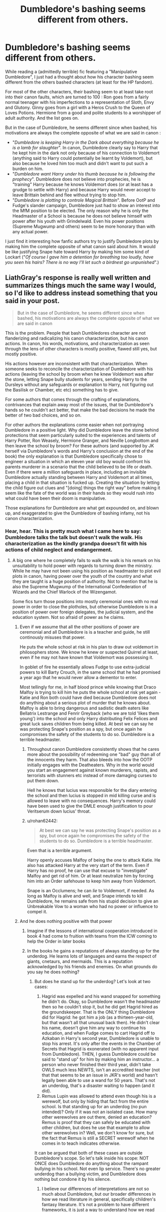 #+TITLE: Dumbledore's bashing seems different from others.

* Dumbledore's bashing seems different from others.
:PROPERTIES:
:Author: PlusMortgage
:Score: 248
:DateUnix: 1589323581.0
:DateShort: 2020-May-13
:FlairText: Discussion
:END:
While reading a (admittedly terrible) fic featuring a "Manipulative Dumbledore", I just had a thought about how his character bashing seem different from the others bashed characters (at least for the HP fandom).

For most of the other characters, their bashing seem to at least take root into their canon faults, which are turned to 100 : Ron goes from a fairly normal teenager with his imperfections to a representation of Sloth, Envy and Glutony. Ginny goes from a girl with a Heros Crush to the Queen of Loves Potions. Hermione from a good and polite students to a worshipper of adult authority. And the list goes on.

But in the case of Dumbledore, he seems different since when bashed, his motivations are always the complete opposite of what we are said in canon :

- "/Dumbledore is keeping Harry in the Dark about everything because he is a lamb for slaughter/". In canon, Dumbledore clearly say to Harry that he kept him in the dark not only because of his connection to Voldemort (anything said to Harry could potentially be learnt by Voldemort), but also because he loved him too much and didn't want to put such a burden on him.
- "/Dumbledore want Harry under his thumb because he is following the prophecy/". Dumbledore does not believe into prophecies, he is "training" Harry because he knows Voldemort does (or at least has a grudge to settle with Harry) and because Harry would never accept to leave Brittain behind and flee without trying to stop him.
- "/Dumbledore is plotting to controle Magical Brittain/". Before OotP and Fudge's slander campaign, Dumbledore just had to show an interest into the MfM position to be elected. The only reason why he is only the Headmaster of a School is because he does not believe himself with power after his youth with Grindelwald. Even his power positions (Supreme Mugwump and others) seem to be more honorary than with any actual power.

I just find it interesting how fanfic authors try to justify Dumbledore plots by making him the complete opposite of what canon said about him. It would be like justifying Snape hate toward Harry by making him some kind of Lockart ("/Of course I gave him a detention for breathing too loudly, have you seen his hairs? There is no way I'll let such a birdnest go unpunished/".)


** LiathGray's response is really well written and summarizes things much the same way I would, so I'd like to address instead something that you said in your post.

#+begin_quote
  But in the case of Dumbledore, he seems different since when bashed, his motivations are always the complete opposite of what we are said in canon
#+end_quote

This is the problem. People that bash Dumbledores character are not flanderizing and radicalizing his canon characterization, but his canon actions. In canon, his words, motivations, and characterization as seen through the lens of other characters is mostly positive, flawed still yes, but mostly positive.

His actions however are inconsistent with that characterization. When someone seeks to reconcile the characterization of Dumbledore with his actions (leaving the school by broom when he knew Voldemort was after the stone, letting Snape bully students for years, sending Harry to the Dursleys without any safeguards or explanation to Harry, not figuring out the Basilisk or Chamber, etc etc) something has to give.

For some authors that comes through the crafting of explanations, contrivances that explain away most of the issues, that tie Dumbledore's hands so he couldn't act better, that make the bad decisions he made the better of two bad choices, and so on.

For other authors the explanations come easier when not portraying Dumbledore in a positive light. Why did Dumbledore leave the stone behind protections that seem particularly suited to the experiences and talents of Harry Potter, Ron Weasely, Hermione Granger, and Neville Longbottom and then leave the school by broom? For these authors (and supported by JK herself via Dumbledore's words and Harry's conclusion at the end of the book) the only explanation is that Dumbledore specifically chose to engineer a situation in which an eleven year old boy would confront his parents murderer in a scenario that the child believed to be life or death. Even if there were a million safeguards in place, including an invisible Dumbledore actually standing between Harry and Voldemort at all times, placing a child in that situation is fucked up. Creating the situation by letting the child figure out clues and "[doing] things the right way" before making it seem like the fate of the world was in their hands so they would rush into what could have been their doom is manipulative.

Those explanations for Dumbledore are what get expounded on, and blown up, and exaggerated to give the Dumbledore of bashing infamy, not his canon characterization.
:PROPERTIES:
:Author: Kingsonne
:Score: 176
:DateUnix: 1589337571.0
:DateShort: 2020-May-13
:END:

*** Hear, hear. This is pretty much what I came here to say: Dumbledore talks the talk but doesn't walk the walk. His characterization as the kindly grandpa doesn't fit with his actions of child neglect and endangerment.
:PROPERTIES:
:Author: RookRider
:Score: 105
:DateUnix: 1589341768.0
:DateShort: 2020-May-13
:END:

**** A big one where he completely fails to walk the walk is his remark on his unsuitability to hold power with regards to turning down the ministry. While he may have not been using his position as headmaster to plot evil plots in canon, having power over the youth of the country and what they are taught is a huge position of authority. Not to mention that he is also the Supreme Mugwump of the International Confederation of Wizards and the Chief Warlock of the Wizengamot.

Some fics turn those positions into mostly ceremonial ones with no real power in order to close the plotholes, but otherwise Dumbledore is in a position of power over foreign delegates, the judicial system, and the education system. Not so afraid of power as he claims.
:PROPERTIES:
:Author: Kingsonne
:Score: 87
:DateUnix: 1589342516.0
:DateShort: 2020-May-13
:END:

***** Even if we assume that all the other positions of power are ceremonial and all Dumbledore is is a teacher and guide, he still continously misuses that power.

He puts the whole school at risk in his plan to draw out voldemort in philosophers stone. We know he knew or suspected Quirrel at least, even if he may not have known that Voldemort was possessing it.

In goblet of fire he essentially allows Fudge to use extra-judicial powers to kill Barty Crouch, in the same school that he had promised a year ago that he would never allow a dementor to enter.

Most tellingly for me, in half blood prince while knowing that Draco Malfoy is trying to kill him he puts the whole school at risk yet again - Katie and Ron both could have died because Dumbledore does not do anything about a serious plot of murder that he knows about. Malfoy is able to bring dangerous and sadistic death eaters like Bellatrix Lestrange and Fenrir Greyback (who we are told 'likes them young') into the school and only Harry distributing Felix Felices and great luck saves children from being killed. At best we can say he was protecting Snape's position as a spy, but once again he compromises the safety of the students to do so. Dumbledore is a terrible headmaster.
:PROPERTIES:
:Author: deatheaten
:Score: 34
:DateUnix: 1589362003.0
:DateShort: 2020-May-13
:END:

****** Throughout canon Dumbledore consistently shows that he cares more about the possibility of redeeming one "bad" guy than all of the innocents they harm. That also bleeds into how the OOTP initially engages with the Deatheaters. Why in the world would you start an engagement against known murderers, rapists, and terrorists with stunners etc instead of more damaging curses to put them down.

Hell he knows that lucius was responsible for the diary entering the school and then lucius is stopped in mid killing curse and is allowed to leave with no consequences. Harry's memory could have been used to give the DMLE enough justification to pour Veritserum down lucius' throat.
:PROPERTIES:
:Author: reddog44mag
:Score: 16
:DateUnix: 1589387589.0
:DateShort: 2020-May-13
:END:


****** u/rohan62442:
#+begin_quote
  At best we can say he was protecting Snape's position as a spy, but once again he compromises the safety of the students to do so. Dumbledore is a terrible headmaster.
#+end_quote

Even that is a terrible argument.

Harry openly accuses Malfoy of being the one to attack Katie. He also has attacked Harry at the very start of the term. Even if Harry has no proof, he can use that excuse to "investigate" Malfoy and get rid of him. Or at least neutralize him by forcing him into an Order safehouse to keep him away from Voldemort.

Snape is an Occlumens; he can /lie/ to Voldemort, if needed. As long as Malfoy is alive and well, and Snape intends to kill Dumbledore, he remains safe from his stupid decision to give an Unbreakable Vow to a woman who had no power or influence to compel it.
:PROPERTIES:
:Author: rohan62442
:Score: 20
:DateUnix: 1589364713.0
:DateShort: 2020-May-13
:END:


***** And he does nothing positive with that power
:PROPERTIES:
:Author: akalachh
:Score: 38
:DateUnix: 1589349680.0
:DateShort: 2020-May-13
:END:

****** Imagine if the lessons of international cooperation introduced in book 4 had come to fruition with teams from the ICW coming to help the Order in later books
:PROPERTIES:
:Author: Kingsonne
:Score: 47
:DateUnix: 1589349759.0
:DateShort: 2020-May-13
:END:


****** In the books he gains a reputations of always standing up for the underdog. He learns lots of languages and earns the respect of giants, cnetaurs, and mermaids. This is a reputation acknowledged by his friends and enemies. On what grounds do you say he does nothing?
:PROPERTIES:
:Author: bisonburgers
:Score: 7
:DateUnix: 1589353094.0
:DateShort: 2020-May-13
:END:

******* But does he stand up for the underdog? Let's look at two cases:

1. Hagrid was expelled and his wand snapped for something he didn't do. Okay, so Dumbledore wasn't the headmaster then so he couldn't stop it, but he did get Hagrid hired as the groundskeeper. That is the ONLY thing Dumbledore did for Hagrid: he got him a job (as a thirteen-year-old, but that wasn't all that unusual back then). He didn't clear his name, doesn't give him any way to continue his education, and when Fudge comes to cart Hagrid off to Azkaban in Harry's second year, Dumbledore is unable to stop his arrest. It's only after the events in the Chamber of Secrets that Hagrid is exonerated (with no apparent input from Dumbledore). THEN, I guess Dumbledore could be said to "stand up" for him by making him an instructor... a person who never finished their third year, didn't take OWLS much less NEWTS, isn't an accredited teacher (not that that seems to be an issue in JKR's world) and hasn't legally been able to use a wand for 50 years. That's not an underdog, that's a disaster waiting to happen (and it did).
2. Remus Lupin was allowed to attend even though his is a werewolf, but only by hiding that fact from the entire school. Is that standing up for an underdog (no pun intended)? Only if it was not an isolated case. How many other werewolves are out there, denied an education? Remus is proof that they can safely be educated with other children, but does he use that example to allow other werewolves in? Well, we don't know for sure, but the fact that Remus is still a SECRET werewolf when he comes in to teach indicates otherwise.

It can be argued that both of these cases are outside Dumbledore's scope. So let's talk inside his scope: NOT ONCE does Dumbledore do anything about the rampant bullying in his school. Not even lip service. There's no greater underdog than a bullying victim, and Dumbledore does nothing but condone it by his silence.
:PROPERTIES:
:Author: JennaSayquah
:Score: 11
:DateUnix: 1589569501.0
:DateShort: 2020-May-15
:END:

******** I believe our differences of interpretations are not so much about Dumbledore, but our broader differences in how we read literature in general, specifically children's fantasy literature. It's not a problem to have different frameworks, it is just a way to understand how we read and understand texts and it helps us understand how others do too. But literary theory is expensive, dense, time-consuming, confusing, and therefore useless. I loved these books and I loved talking about them so much that I wanted to do it better. I'm four years into an essay about Dumbledore, even. I keep changing it because I keep learning more about literary theory and how to apply it to understanding his characterization, I'm still a long way off, but I'm trying my best. It reminds me that meme where people tell big HP fans to "read another book!", but I think re-reading is the best way to truly understand a book, and even better if we truly truly love it, because we can more easliy make thematic connections that are harder to make if we didn't actually /feel/ the story through enjoyment. These books inspired me to explore literary theory in a way no other book would have done. I love HP more than ever, so I think it was a good thing overall, but this thread made me cry the other day because I realized everything I've done in the last four years is useless and will never be useful. This is not towards you, but I can't help feel like the general online fandom hates these books. Most aren't interested in exploring why they think the things they do; for example, Aberforth is taken as an unbiased source of information. Why do we see him as unbiased? I find that most people are not interested in exploring that question. I know fans can't actually hate the thing they love, but every time someone posts something they like about the books, the comments are always negative, almost belittling the poster for not realizing that the thing they love is actually problematic or even evil. As if growing up is realizing the books are bad and we should feel bad for taking so long to realize it. As a writer myself, fanfiction and otherwise, I cannot imagine writing anything as good as the HP books, so I am okay accepting that it has flaws without being negative about it. At least, I hope I am. I'm not out here trying to say JKR is a genius or anything ridiculous like that, but I also want to enjoy the stories again, enjoy them as inherently unrealistic fair- tale-like stories, not a reflection of our reality. I want to talk about the books without getting depressed for days. I did not fall in love with a realistic world, I fell in love with a fictional whimsical one. I'm interested in theme and character which are inherently things that don't exist in real life. We can never know real people the way we can understand fictional ones, they are designed for that very purpose, to feel real when they actually aren't. But I feel so alone in this fandom for that. What does theme matter in discussion like this? World-building is obviously important, and I'm not going to say the HP one is perfect, but it's more humorous than realistic, and I think that is what it set out to be. But it feels like if there's not an explanation of what, for example, the Wizengamot actually does, then it's filled in however most damages Dumbledore, rinse and repeat for every world-building gap. On top of this, I just get confused about what people in general actually want Dumbledore to be. There are so many mixed messages. Here I was thinking people wanted Dumbledore to share information to delegates so they can do things instead of himself, but then someone in this thread gets upvoted for saying Dumbledore should have become a dictator. I just get exhausted. I was a grown ass adult crying over an online discussion about a children's book the other day and then had to explain why to my spouse and my mother. Obviously that reflects my own flaws, but nevertheless, I've got to take a break from the internet fandom.

Cheers, and thank you for your interest in talking about Dumbledore. I'm sorry I can't carry on the conversation.
:PROPERTIES:
:Author: bisonburgers
:Score: 2
:DateUnix: 1589578544.0
:DateShort: 2020-May-16
:END:


******* Anybody can learn languages and standup for the underdogs(idk about the last one tho) if they are sufficiently motivated and are hardworking but albus has massive power he's the head of the United nations magical edition and the head (whoever that is idk about UK politics)of parliament magical edition and the headmaster of the most popular and best school of magic for wizards and witches and is the most powerful wizard while he's still alive (tho imo he and voldy are tied) the amount of influence he has is immense. He can shape the political landscape locally and internationally and he can put himself on a pedestal infront of the students so that when they become adults\\
They are more favourable to do what he wants.
:PROPERTIES:
:Author: qauato
:Score: 22
:DateUnix: 1589354699.0
:DateShort: 2020-May-13
:END:

******** Even if I believed that Dumbleodre has as much power as you describe, it suggests that the moral thing to do is for Dumbledore to become a dictator and to force other government officials to do his will and to not delegate tasks. That seems like the opposite of what I normally hear.

edit: can someone explain why this comment is so controversial?
:PROPERTIES:
:Author: bisonburgers
:Score: -10
:DateUnix: 1589356209.0
:DateShort: 2020-May-13
:END:

********* u/Hellstrike:
#+begin_quote
  it suggests that the moral thing to do is for Dumbledore to become a dictator
#+end_quote

Do you know where the term "dictator" comes from? It was a Roman office, an office with vast emergency powers only bestowed upon for the resolution of a crisis or after 6 months. Dumbledore could have taken a page from that book, fixed affairs in magical Britain and still have 5 months to spare where he could collect wool socks.
:PROPERTIES:
:Author: Hellstrike
:Score: 4
:DateUnix: 1589379303.0
:DateShort: 2020-May-13
:END:

********** So he /should/ have become a dictator? I'm sorry, not following your thought process...
:PROPERTIES:
:Author: bisonburgers
:Score: -1
:DateUnix: 1589392269.0
:DateShort: 2020-May-13
:END:

*********** Yes, one following the old meaning of the word. Fix the emergency and then step down.
:PROPERTIES:
:Author: Hellstrike
:Score: 3
:DateUnix: 1589416897.0
:DateShort: 2020-May-14
:END:

************ Just so I understand, you openly feel that Dumbledore should become a dictator and fix Britain, correct?
:PROPERTIES:
:Author: bisonburgers
:Score: -1
:DateUnix: 1589418539.0
:DateShort: 2020-May-14
:END:

************* It could not have been worse than his canon inaction. All dead of the second war with Voldemort are on him as it is because he failed to take the necessary steps despite his conviction that Voldemort would return.
:PROPERTIES:
:Author: Hellstrike
:Score: 2
:DateUnix: 1589484771.0
:DateShort: 2020-May-15
:END:

************** No, I'm not going to argue, I just find it interesting that I'm the one being downvoted for asking if that's what you were saying, and you're being upvoted for saying, yes, that's what you're saying.
:PROPERTIES:
:Author: bisonburgers
:Score: 1
:DateUnix: 1589488263.0
:DateShort: 2020-May-15
:END:

*************** Because it contributes nothing to the discussion to simply repeat something and you sound condescending.
:PROPERTIES:
:Author: Hellstrike
:Score: 3
:DateUnix: 1589493242.0
:DateShort: 2020-May-15
:END:

**************** I suppose that's fair, but in my defense, wanting a dictatorship is a hard pill to swallow.
:PROPERTIES:
:Author: bisonburgers
:Score: 1
:DateUnix: 1589493399.0
:DateShort: 2020-May-15
:END:

***************** A benevolent autocracy is preferable to a failed democracy. Just look at what Fudge got away with, or Umbridge.
:PROPERTIES:
:Author: Hellstrike
:Score: 2
:DateUnix: 1589500870.0
:DateShort: 2020-May-15
:END:

****************** I can't argue against that. This assumes Dumbledore is benevolent, thought, right?
:PROPERTIES:
:Author: bisonburgers
:Score: 1
:DateUnix: 1589503066.0
:DateShort: 2020-May-15
:END:

******************* Dumebldore was not evil. Some of his actions were, but that was more due to negligence because Rowling needed him to be that way.

Canon Dumbledore seems almost burnt-out, tired of fighting. IMO that part of his character should have been explored more. Why he did not carry the fight despite all of his powers. But I do not consider him evil in the same way as Voldemort or even Draco Malfoy.
:PROPERTIES:
:Author: Hellstrike
:Score: 1
:DateUnix: 1589503369.0
:DateShort: 2020-May-15
:END:

******************** He does seem very tired. That part of his character is probably my favorite part of his characterization, and I would say explored pretty well. I don't meant to throw in a whole other cog into this conversation, but I talked about my feelings about this [[https://old.reddit.com/r/HPRankdown/comments/4gffw4/albus_dumbledore/][here]] (warning, it is pretty long).
:PROPERTIES:
:Author: bisonburgers
:Score: 1
:DateUnix: 1589507328.0
:DateShort: 2020-May-15
:END:


********* I think you misunderstood by "can" I meant he has the ability not that he did do it or he would. I just meant it could happen and he could do it
:PROPERTIES:
:Author: qauato
:Score: 5
:DateUnix: 1589356586.0
:DateShort: 2020-May-13
:END:

********** He has the ability, and should make use of that power, though, yes? He should fix the world because he can fix the world?
:PROPERTIES:
:Author: bisonburgers
:Score: -5
:DateUnix: 1589357999.0
:DateShort: 2020-May-13
:END:

*********** Forget the world let's just say Britain. He can rewrite the old laws that favored pure bloods and just make equal opportunities for muggle born and half bloods
:PROPERTIES:
:Author: qauato
:Score: 5
:DateUnix: 1589359372.0
:DateShort: 2020-May-13
:END:

************ /What/ old laws that favored pure bloods?!
:PROPERTIES:
:Author: bisonburgers
:Score: 1
:DateUnix: 1589395704.0
:DateShort: 2020-May-13
:END:

************* You mean to tell me that a society of feudal-ish lords of houses and wizengamot members haven't at least introduced a couple of laws favouring them and their families and statuses?
:PROPERTIES:
:Author: qauato
:Score: 3
:DateUnix: 1589400035.0
:DateShort: 2020-May-14
:END:

************** /What lords of houses?!/
:PROPERTIES:
:Author: bisonburgers
:Score: 1
:DateUnix: 1589402982.0
:DateShort: 2020-May-14
:END:

*************** This is from lucius Malloy's wiki ("Lucius was an aristocratic wizard and patriarch of the Malfoy family") it's an aristocracy so I'm assuming they called each other lord and lady I guess
:PROPERTIES:
:Author: qauato
:Score: 3
:DateUnix: 1589424088.0
:DateShort: 2020-May-14
:END:

**************** The feudal system is more than having an upper class. It involves a king selling land to barons, who in turn lease parts of their land to knights. The knights then provide a military service to the barons, which the king can demand to use if necessary. At least in feudal England, calling someone a "lord" was a relative term to indicate one's specific superior (overlord, landlord, lord of the manor, etc). The term is used differently in different situations and evolved over time (which is of course why Voldemort can call himself a Lord, for example), but that is my understanding of its use during feudal England. There's more to feudalism, obviously, but regardless, I don't think this is the type of system used in 1990s magical Britain. There is no indication of royalty, barons, or knights. And while there is clearly prejudice against Muggleborns, I don't recall any mention of any laws favoring purebloods.
:PROPERTIES:
:Author: bisonburgers
:Score: 1
:DateUnix: 1589439172.0
:DateShort: 2020-May-14
:END:


****** I'm not sure that's his "fault", so to speak. JK never does anything to expound upon his position as SW other than having him lose it during OotP, so there's nothing to go on; we can only speculate.
:PROPERTIES:
:Author: DaniMrynn
:Score: 1
:DateUnix: 1589356941.0
:DateShort: 2020-May-13
:END:

******* Do you really need it expanded upon?

There is an Old English word spelled the same "mugwump". Which means “Mugwump is a derogatory word for somebody in charge who affects to be above petty squabbles and factions. So when your boss tries to make peace at the meeting table like an impartial angel, he is being a mugwump.”

And it is a title for someone at the head of the ICW, kind of odd how such a title can be removed by a national government though.

As for Chief Warlock, this is noted:

There were three successive heads of the Wizengamot who possessed chestnut and unicorn wands, the combination, as Garrick Ollivander noted, showing a predilection for those concerned with matters of justice and law.

Which suggests that they are indeed the head of a law court.
:PROPERTIES:
:Author: RedKorss
:Score: 15
:DateUnix: 1589358625.0
:DateShort: 2020-May-13
:END:

******** u/rohan62442:
#+begin_quote
  And it is a title for someone at the head of the ICW, kind of odd how such a title can be removed by a national government though.
#+end_quote

He is present in the ICW as a representative of Britain. When the British Ministry removed him as their representative, he automatically lost the position of Supreme Mugwump. At the OotP, when he's restored to his positions, he becomes Chief Warlock of the Wizemgamot but is only a member of the ICW, not its head.
:PROPERTIES:
:Author: rohan62442
:Score: 4
:DateUnix: 1589364114.0
:DateShort: 2020-May-13
:END:

********* Supreme Muwump is the head of the ICW, as they do say he returns as a member of the ICW.

#+begin_quote
  The International Confederation of Wizards is headed by a person who holds the title of Supreme Mugwump. The first appointed Supreme Mugwump was Pierre Bonaccord. However his appointment was contested by Warlocks in Liechtenstein, due to his opinions on stopping Troll-hunting and rights for Trolls. Liechtenstein, who had been dealing with several nasty Troll communities at the time refused to attend the first conference, causing trouble for the new institution.
#+end_quote
:PROPERTIES:
:Author: RedKorss
:Score: 1
:DateUnix: 1589366787.0
:DateShort: 2020-May-13
:END:

********** u/Hellstrike:
#+begin_quote
  Liechtenstein
#+end_quote

Was that even a thing back then? Because Liechtenstein only became a thing in 1699 after the House of Liechtenstein purchased the Duchy of Vaduz and elevated it in the Imperial Diet in 1719, which is after the SoS.
:PROPERTIES:
:Author: Hellstrike
:Score: 6
:DateUnix: 1589379540.0
:DateShort: 2020-May-13
:END:


******** u/chaosattractor:
#+begin_quote
  And it is a title for someone at the head of the ICW, kind of odd how such a title can be removed by a national government though.
#+end_quote

That's part of the point, no? You can't really declare Supreme Mugwump of the ICW to be some sort of incredible position of power when it can be taken away so easily (and based on just gossip and spite, no less). His headmastership is /far/ more difficult to lose.
:PROPERTIES:
:Author: chaosattractor
:Score: 0
:DateUnix: 1589368188.0
:DateShort: 2020-May-13
:END:

********* u/RedKorss:
#+begin_quote
  The International Confederation of Wizards is headed by a person who holds the title of Supreme Mugwump. The first appointed Supreme Mugwump was Pierre Bonaccord. However his appointment was contested by Warlocks in Liechtenstein, due to his opinions on stopping Troll-hunting and rights for Trolls. Liechtenstein, who had been dealing with several nasty Troll communities at the time refused to attend the first conference, causing trouble for the new institution.
#+end_quote
:PROPERTIES:
:Author: RedKorss
:Score: 1
:DateUnix: 1589372379.0
:DateShort: 2020-May-13
:END:

********** I don't quite see what that has to do with what I said?

Just saying "So and so is the head of X" says literally nothing about how much power they actually wield, both in terms of what they can actually /do/ in that position and in terms of how strongly they can hold on to that position.

Take a real world president for example: there are clearly known/laid out powers of each country's president /and/ it's very difficult to (legally) remove a president from their seat regardless of how much they're pissing off the other powers that be. So we can call "president" a powerful position because a president can do and influence a lot and push a lot of boundaries during their term without retaliation.

Or take Elizabeth II, as another example, she is technically Canada's head of state but has pretty much zero real-world influence on the way the country is run. However she is pretty much set for life (literally) in her position and it comes with a lot of known, huge benefits so you can still call it a powerful position because she exerts a sort of meta-influence due to the wealth and respect she commands.

Then contrast that with the Supreme Mugwump position, where 1) we know literally nothing about what executive powers the holder has, 2) we don't know of any extra benefits to the position like wealth or artefacts, and 3) it's apparently very easy to get kicked out of the position, to the point that the British Ministry could do it just because they didn't like what Dumbledore was merely /saying/. What then is the power in such a position?
:PROPERTIES:
:Author: chaosattractor
:Score: 2
:DateUnix: 1589375423.0
:DateShort: 2020-May-13
:END:


***** u/purrpleviolet:
#+begin_quote
  having power over the youth of the country and what they are taught is a huge position of authority
#+end_quote

And this is what Tom Riddle wanted when he applied as the DADA professor back then... If Dumbledore knew how powerful a Hogwarts professor could be in terms of influence in shaping the next generations of wizarding Britain's wizards and witches, how much powerful/influence there is over the students for a headmaster?
:PROPERTIES:
:Author: purrpleviolet
:Score: 15
:DateUnix: 1589356063.0
:DateShort: 2020-May-13
:END:

****** I always find it odd how people are willing to accept Dumbledore's reasoning for not accepting Tom Riddle as a professor. But not willing to accept that it also applies to Dumbledore as Headmaster.
:PROPERTIES:
:Author: RedKorss
:Score: 21
:DateUnix: 1589359012.0
:DateShort: 2020-May-13
:END:


**** One big thing for me was the troll incident. Quirrell: "Troll in the dungeon! Troll in the dungeon! Thought you ought to know." Dumbledore: "Prefects lead your houses back to your dormitories." (The fact that they are all in the great hall with the professors, therefore safe and are asked to go is enough ridiculous as it is) Slytherins: "... Our dorm IS in the dungeon!" And everyone seems to have just forgotten it.
:PROPERTIES:
:Author: RinSakami
:Score: 5
:DateUnix: 1592411020.0
:DateShort: 2020-Jun-17
:END:


*** And it's worth pointing out that Aberforth's comments point to this idea within the books, as well.
:PROPERTIES:
:Author: TantumErgo
:Score: 23
:DateUnix: 1589350925.0
:DateShort: 2020-May-13
:END:

**** However, Aberforth is clearly uninformed of the whole situations and clearly, though understandably, biased. I love Aberforth, he certainly believes what he says, but that does not mean it's accurate.
:PROPERTIES:
:Author: bisonburgers
:Score: -3
:DateUnix: 1589353187.0
:DateShort: 2020-May-13
:END:

***** Sure, but as a witness to Dumbledore's general character, you can't just write him off. Without knowing the detailed situation, he pretty shrewdly has worked out the general nature of what Dumbledore has asked Harry to do, and something of the character of how Dumbledore asked him to do it.

That doesn't mean Dumbledore was wrong, or that Aberforth is right, but it does tell us something about Dumbledore's general character as seen by his brother who has stayed in touch his entire life.

If you combine that with Dombledore's canon actions as seen through more adult eyes, along with even how Dumbledore himself explains his actions, and Snape's memories of Dumbledore explaining things, it gives a less wise, more arrogant, more utilitarian, picture.

And I think that's great! The books grow up with Harry. Harry loses all his mentor/father figures over the course of the books, either because they die or because he can no longer see them in that role. The seventh book is a long, slow process of Harry starting to see Dumbledore as a human who may have made some bad choices and can be questioned, not a mysterious, wise, elderly sage. It is that hard part of growing up in which even the most loving parents let us down.
:PROPERTIES:
:Author: TantumErgo
:Score: 26
:DateUnix: 1589361001.0
:DateShort: 2020-May-13
:END:

****** u/rohan62442:
#+begin_quote
  It is that hard part of growing up in which even the most loving parents let us down.
#+end_quote

And then he shits all over that by naming his son after him. Albus Severus has to be the stupidest name /ever/.
:PROPERTIES:
:Author: rohan62442
:Score: 19
:DateUnix: 1589364908.0
:DateShort: 2020-May-13
:END:


****** u/bisonburgers:
#+begin_quote
  Sure, but as a witness to Dumbledore's general character, you can't just write him off.
#+end_quote

I certainly don't write him off. I am genuinely frustrated that this is apparently such a controversial idea. Aberforth is /clearly/ biased about his brother, /and he should be/, but that does not change the fact he is biased. Albus has never been open with his brother /about anything/, so of course Aberforth will not understand the situation. Aberforth think Albus was /happy/ when Ariana died. That is the height of misunderstanding Albus!!

But readers have an advantage over Aberforth, /we/ have access to more information than he does. We have thre knowledge that books are designed to be known, they are not chaotic like real like, so we understand that when Albus picks a grave marker, it has meaning, and there is so much meaning in Ariana's gravestone. "For where your treasure is, there will be your heart also". The wiki has this to say about what this means in the context of the Bible,

#+begin_quote
  In the previous two verses Jesus explained why one should store one's treasure in heaven rather than on earth. This verse states that if one places one's treasure in heaven that is where one's heart or attention will be. This is an implicit warning, which is made clear later in the chapter, that if one's treasure is on earth, one's heart and attention will also be on earthly matters, to the exclusion of God. While the previous verses stated that placing one's treasures in heaven was wise, this one shifts to warning that not doing so might lead to a life of futility seeking treasures that will not matter in light of eternity. Matthew 6:24 makes this explicit. This verse also makes clear that treasure is not some specific collection of objects, but is rather anything that one values in life.
#+end_quote

Isn't there any meaning in this? Doesn't this show us where Dumbledore's mind was at the moment Ariana died? Doesn't this reveal that Aberforth is uninformed about the inner-workings of his brother's mind?

Then there's the Elder Wand. Dumbledore spend years /avoiding/ doing the right thing, avoiding going after Grindelwald, because he was scared that Grindelwald just might know the actual spell which killed Ariana, and that it just might have been Dumbledore's own spell that did it, and the fear and terror of that truth paralized him. His defeat of Grindelwald does not prove he is brave like his contemporaries believe, because the reader is privileged with more information on him than Dumbledore's contemporaries have. We can see that Dumbledore's defeat of Grindelwald reveal he is actually a huge coward. And it was this cowardice that delayed him, he feared the death of his sister so much that it was stronger than his desire for the Elder Wand. The manner in which he wont he wand (the symbol for desiring power) shows us that he had conquered that particular trait, but it also shows us how little he conquered his fear of others' death.

Dumbledore's own death by the Resurrection Stone is another example of how little Aberforth understands his brother. Dumbledore never learned to accept the deaths of his family, he never grieved in a healthy way, or moved past his own shame and culpability about his sister dying, and this "weakness" (though I would probably fail here too) lead to him losing all rationality and picking up the Stone. The madness of his reaction reveals his character, reveals his weakness, reveals that Aberforth does not understand his brother when he thinks Aberforth is happy to be "free" that Ariana and the rest of their family is dead. Harry and the reader is privileged with understanding the fuller context.

Aberforth is a fantastic clue to understanding Dumbledore's character, but it doesn't mean his information is accurate. Same with Rita Skeeter, Aunt Muriel, Doge, Bagshot, and even Snape in the pig for slaughter scene serve the same function in the story as Aberforth, they make us doubt Dumbledore. It is up to the reader to use their information and compare it to what Dumbledore's says in King's Cross and in all the other times he's sat down and explained his thoughts. That way we find the reality, and it does not paint Dumbledore as a perfect character, because that is /not/ what I'm trying to say. But it does show us that Aberforth is biased and misinformed. It's not his fault, but he still is.

I am not a child who can't look at Dumbledore as flawed. I am an adult who tries very hard to understand those flaws. He is interesting to me because of why he is flawed, because of what I've learned about him and the books through exploring these flaws in extreme detail. He is interesting to me because of the mystery techniques used in revealing his flawed character to the reader, he is interesting to me because nobody knows him entirely and only Harry and the reader are privileged to have access to that information, so discovering who he is becomes a journey. And part of that journey is realizing, among other things, that Aberforth is biased and misinformed. I do not feel like this is radical thing to say based on his presentation in the books, and based on his insistence that Albus is happy that Ariana died.
:PROPERTIES:
:Author: bisonburgers
:Score: 2
:DateUnix: 1589392111.0
:DateShort: 2020-May-13
:END:


*** And some of us say "Fuck canon let Dumbledore act like he would, not as the canon plot demands." And we get an AU that does not follow the stations of canon.
:PROPERTIES:
:Author: Starfox5
:Score: 20
:DateUnix: 1589351398.0
:DateShort: 2020-May-13
:END:

**** u/Hellstrike:
#+begin_quote
  Fuck canon let Dumbledore act like he would
#+end_quote

That would be a short oneshot. A page on trials, one on reforms, a paragraph on Voldemort and you are done. A competent, good Dumbledore would resolve the plot of the series in like 5 minutes.
:PROPERTIES:
:Author: Hellstrike
:Score: 9
:DateUnix: 1589379651.0
:DateShort: 2020-May-13
:END:


*** You know that other means of magical transportation than brooms were introduced only in the later books (yes, apparition is once mentioned in the beginning of the book, but never properly introduced and named)? He literally has no other way how to get to London than either fly a broom or take the train from Edinburgh (or the commercial airline).
:PROPERTIES:
:Author: ceplma
:Score: -8
:DateUnix: 1589347663.0
:DateShort: 2020-May-13
:END:

**** You made my point yourself, while not named as of yet, Dumbledores ability to pop into existence at a location was introduced in the very same book in which he chooses not to use it. Meaning that both the reader and the writer are aware of this ability.

Even if we as readers of the first book didn't know of Dumbeldores ability to apparate at the time, when taken as a whole he does have that ability. Peoples issues with Dumbledore is an in universe examination of actions and motives, not a literary stance. The in universe nature of the examination by nature precludes any hand waving regarding tone changes in the books or ideas Rowling hadn't had yet. In universe , apparation exists, Dumbledore can do it, and he chose to fly to London, giving Quirrel the opportunity he had been waiting for.
:PROPERTIES:
:Author: Kingsonne
:Score: 19
:DateUnix: 1589348407.0
:DateShort: 2020-May-13
:END:


**** [deleted]
:PROPERTIES:
:Score: 3
:DateUnix: 1589352652.0
:DateShort: 2020-May-13
:END:

***** Only later, and only later we learn about the Floo network, and even later about Apparition.
:PROPERTIES:
:Author: ceplma
:Score: -1
:DateUnix: 1589353384.0
:DateShort: 2020-May-13
:END:


**** I agree with you, and have long felt that a lot of JKR's writing flaws have made Dumbledore's characterization suffer in ways she never intended.
:PROPERTIES:
:Author: bisonburgers
:Score: 2
:DateUnix: 1589353317.0
:DateShort: 2020-May-13
:END:


** Some of it comes from the Dumbledore seeming negligent by letting Harry & co handle the Stone, the Basilisk, etc. For example, hiding the Philosopher's stone in a school full of kids with only a fairly easy obstacle course protecting it. If you interpret it by the standards of how a responsible headmaster of a school should act, it seems bad. Of course, stuff like that is just a plot device, and the stories would have been a lot more boring if the responsible adults came in and fixed everything.
:PROPERTIES:
:Author: 420SwagBro
:Score: 73
:DateUnix: 1589329002.0
:DateShort: 2020-May-13
:END:

*** It's true that Dumbledore's actions are the result of plot necessity in many ways. That being said, most people that write fanfiction aren't looking at it from the perspective of plot devices. They aren't bashing the actions of JK Rowling the Plot Device Creator, they are examining actions and decisions of an in universe character and bashing the actions and decisions of the character.

In other words, the actions of Dumbledore the Plot Device are justifiable, the actions of Dumbledore the character are not.

An example that highlights the opposite is the Eagles in Lord of the Rings. As Plot Devices, they only show up as deus ex machina to rescue characters from impossible to escape situations. This seems unjustifiable to many viewers as they could be so much more helpful if they took a greater role rather than staying deus ex machina. As Characters though, they are little defined except in the Simarillion which explains their nature, their role in the world, their motivations, and their actions. (Also a little critical thinking explains why they didn't just fly the eagles to Mt Doom but that's another post)

Someone writing LOTR fanfiction involving the eagles is addressing the perceived failure of Tolkein. Whereas someone writing Dumbledore bashing is addressing the failures of Dumbledore, not Rowling.
:PROPERTIES:
:Author: Kingsonne
:Score: 31
:DateUnix: 1589338889.0
:DateShort: 2020-May-13
:END:

**** u/Nyanmaru_San:
#+begin_quote
  is the Eagles in Lord of the Rings
#+end_quote

Even a [[https://www.youtube.com/watch?v=d4tlTwl1xEQ][television adaption]] (NSFW: Language, 2000's edgy humor of casually using rape as a verb. Whitest Kids You Know) of this situation.
:PROPERTIES:
:Author: Nyanmaru_San
:Score: 4
:DateUnix: 1589340171.0
:DateShort: 2020-May-13
:END:

***** I really appreciate the warning on this, happy to see things like the getting normalized.
:PROPERTIES:
:Author: CatTurtleKid
:Score: 0
:DateUnix: 1589354482.0
:DateShort: 2020-May-13
:END:


***** [removed]
:PROPERTIES:
:Score: -1
:DateUnix: 1589350962.0
:DateShort: 2020-May-13
:END:

****** Warning people causes no harm. Literally 0 harm. Whereas not giving a warning could possibly cause harm- even if it just made 1 person feel bad, that would still be a reason to give a warning because we want the impact of our actions to be positive.
:PROPERTIES:
:Author: lilaccomma
:Score: 11
:DateUnix: 1589365414.0
:DateShort: 2020-May-13
:END:

******* It spoilers. Which is quite annoying on Archive in some cases (eg the absence of "major character death" guarantees you that the MCs are in no danger of dying) and here ruins the joke by explaining it before it is seen.

I get where you are coming from, but it should be handled differently. Ideally, it would be a sitewide standard with the option to disable some or all warnings. Just select a bit of text you are writing, right-click and select any warning which applies.
:PROPERTIES:
:Author: Hellstrike
:Score: 0
:DateUnix: 1589380448.0
:DateShort: 2020-May-13
:END:


******* [removed]
:PROPERTIES:
:Score: -3
:DateUnix: 1589368340.0
:DateShort: 2020-May-13
:END:

******** Alright, I'll explain to you how small words can impact a person. You seem pretty firm on your position, but for anyone else who is interested, I'll paint a picture for you.

Imagine that you're depressed. Your life drags on, you have no motivation, and you have no energy. You wonder what you're living for and don't have an answer other than simply saying that you have to keep going. When you finally go to the doctor to seek help, they diagnose you with depression. All of the emotions you've felt - the misery, the emptiness, the numb and cold reality that you endured - are now associated with that word. When you hear someone say the word "depression", your mind recalls the associations that you feel with that word, which would be the cold empty world you had come to hate.

Same thing with rape. You remember vividly how your body had been forced to endure pain that you'd never wanted simply because someone else wanted to derive pleasure from your suffering. When the police and first responders found you, you heard then saying that you were raped. The doctors say you were raped. Your new counselor says that you were raped. If you ever mention what you went through, you use the word rape. When you hear the word rape in any context, you immediately think back on how alone and afraid you felt as you screamed and begged for help and nobody came to help you until it was already over and you were crying in the aftermath.

The word "rape" was used in this comedy skit. For a majority of people, this doesn't mean anything. But for rape victims, many of them associate the word with the shame and pain they had felt. Rape is a "trigger" word, which activates a post traumatic response - PTSD . Just like how a veteran may be triggered by loud sounds that may sound similar to gunfire or explosions, words can also trigger PTSD. To prevent the victims of these events from having to endure that suffering, simply mentioning that words associated with trauma like "rape" and "suicide" are involved in a material can allow these people to avoid it and thus keep them mentally healthy without having to censor content to prevent these words from being you. It allows them to roam freely without being concerned that they might have to deal with their emotions going haywire and for everyone else to enjoy the comedy skit without having words that may be a trigger being omitted or censored. It's a healthy balance between censorship and freedom. This isn't very different than the warnings at the beginning of a movie stating that there is sexual content, gore, or violence. It helps people.

Hopefully this made things more clear for anyone interested.
:PROPERTIES:
:Author: EveninqSkies
:Score: 1
:DateUnix: 1589378372.0
:DateShort: 2020-May-13
:END:


*** Some of it comes from hugely exaggerating the Dursleys abuse of Harry, then painting Dumbledore as a monster for not protecting Harry from being beaten half to death as a toddler or whatever. Children aren't ordinarily taken away from their parents/guardians for mental or emotional abuse even today. Standards were lower in the real world in the 80s, plus the wizarding world seems to have an even more cavalier attitude toward child welfare/safety.
:PROPERTIES:
:Author: 420SwagBro
:Score: 15
:DateUnix: 1589330176.0
:DateShort: 2020-May-13
:END:

**** Harry /was/ physically abused. He might not have ended up in hospital, and yeah, the 80s were very different in regards to 'discipling' children, but it isn't that much of a stretch to think Harry could have. Vernon was shown to hit, strangle, manhandle and threaten Harry (even Dudley got hit once in PS), and it is clear Harry believes Vernon would do worse. Petunia swings a frying pan at Harry's head and it doesn't even matter to her.

*PS Chapter 3:*

#+begin_quote
  Harry didn't move.

  “I WANT MY LETTER!” he shouted.

  “Let me see it!” demanded Dudley.

  “OUT!” roared Uncle Vernon, and he took Harry and Dudley by the scruffs of their necks and threw them into the hall, slamming the kitchen door behind them.
#+end_quote

*PS Chapter 3:*

#+begin_quote
  Next moment, thirty or forty letters came pelting out of the fireplace like bullets. The Dursleys ducked, but Harry leapt into the air trying to catch one---

  “Out! OUT!” Uncle Vernon seized Harry around the waist and threw him into the hall...
#+end_quote

*PS Chapter 3:*

#+begin_quote
  He [Uncle Vernon] looked so dangerous with half his moustache missing that no-one dared to argue. Ten minutes later they had wrenched their way through the boarded up doors and were in the car, speeding to the highway. Dudley was sniffling in the backseat; his father had hit him round the head for holding them up when he tried to pack his television, VCR, and computer in his sports bag.
#+end_quote

*PS Chapter four:*

#+begin_quote
  “Now you listen here, boy,” he [Uncle Vernon] snarled, “I accept there's something strange about you, probably nothing a good beating wouldn't have cured---and as far as all this about your parents, well, they were weirdos, no denying it, and the world's better off without them in my opinion---asked for all they got, getting up mixed up with those wizarding types---just what I always expected, always knew they'd come to a sticky end---”
#+end_quote

*CoS chapter 1:*

#+begin_quote
  Harry paid dearly for his moment of fun. As neither Dudley nor the hedge was in any way hurt, Aunt Petunia knew he hadn't really done magic, but he still had to duck as she aimed a heavy blow at his head with the soapy frying pan. Then she gave him work to do, with the promise he wouldn't eat again until he'd finished.
#+end_quote

*CoS Chapter 2:*

#+begin_quote
  At first, it looked as though Uncle Vernon would manage to gloss the whole thing over. (“Just our nephew --- very disturbed --- meeting strangers upsets him, so we kept him upstairs. . . .”) He shooed the shocked Masons back into the dining room, promised Harry he would flay him to within an inch of his life when the Ma- sons had left, and handed him a mop. Aunt Petunia dug some ice cream out of the freezer and Harry, still shaking, started scrubbing the kitchen clean.
#+end_quote

*CoS Chapter 2:*

#+begin_quote
  He [Uncle Vernon] was bearing down on Harry like a great bulldog, all his teeth bared. “Well, I've got news for you, boy. ... I'm locking you up. ... You're never going back to that school...never...and if you try and magic yourself out---they'll expel you!”

  And laughing like a maniac, he dragged Harry upstairs.
#+end_quote

*PoA chapter 2:*

#+begin_quote
  “Well,” said Harry, choosing his words carefully, “it'll be hard work, pretending to Aunt Marge that I go to that St. Whatsits---”

  “St. Brutus's Secure Centre for Incurably Criminal Boys!” bellowed Uncle Vernon, and Harry was pleased to hear a definite note of panic in Uncle Vernon's voice.

  “Exactly,” said Harry, looking calmly up into Uncle Vernon's large, purple face. “It's a lot to remember. I'll have to make it sound convincing, won't I? What if I accidentally let something slip?”

  “You'll get the stuffing knocked out of you, won't you?” roared Uncle Vernon, advancing on Harry with his fist raised. But Harry stood his ground.

  “Knocking the stuffing out of me won't make Aunt Marge forget what I could tell her,” he said grimly.

  Uncle Vernon stopped, his fist still raised, his face an ugly puce.
#+end_quote

*OotP chapter 1:*

#+begin_quote
  Harry felt as though his head had been split in two. Eyes streaming, he swayed, trying to focus on the street to spot the source of the noise, but he had barely staggered upright when two large purple hands reached through the open window and closed tightly around his throat.

  “Put - it - away!” Uncle Vernon snarled into Harry's ear. “Now. Before - anyone - sees!”
#+end_quote

*OotP Chapter 29:*

#+begin_quote
  “Well, it's a very responsible job, isn't it?” said Hermione absently. She was poring over a bright pink and orange leaflet, that was headed, SO YOU THINK YOU'D LIKE TO WORK IN MUGGLE RELATIONS? “You don't seem to need many qualifications to liaise with Muggles; all they want is an OWL in Muggle Studies: Much more important is your enthusiasm, patience and a good sense of fun!”

  “You'd need more than a good sense of fun to liaise with my uncle,” said Harry darkly. “Good sense of when to duck, more like.”
#+end_quote

*HBP Chapter 3:*

#+begin_quote
  Harry ran down the stairs two at a time, coming to an abrupt halt several steps from the bottom, as long experience had taught him to remain out of arm's reach of his uncle whenever possible. There in the doorway stood a tall thin man with waist length silver hair and beard.
#+end_quote
:PROPERTIES:
:Author: TheBlueMenace
:Score: 24
:DateUnix: 1589370871.0
:DateShort: 2020-May-13
:END:

***** Doesn't Vernon's speech in chapter four of Philosopher's Stone imply that he never beat Harry in the first place? As for the rampant manhandling, as someone who grew up in the late 80s, being dragged around or tossed out of rooms if you're being unruly wasn't that uncommon. The passage you quoted from Order of the Phoenix is easily the worst offender, but I don't think that constitutes repeated physical abuse.

Vernon's actions strike me more as being born from impotent anger. Harry mentioning ducking a couple times in regards to him seems to imply that if he avoided the blow, Vernon wouldn't pursue any more physical action in retaliation. It seems to act more as a warning than a desire to inflict irreparable harm.

Vernon isn't a good person, and I'll argue that he was an awful parent to my dying day, but even if he tried I don't think he was successful in his physical abuse.
:PROPERTIES:
:Author: Parsmadon
:Score: -5
:DateUnix: 1589376687.0
:DateShort: 2020-May-13
:END:

****** There is a bit where Vernon punches Dudley and Harry does not find that remarkable, meaning that physical violence is rather common.

That does not mean being beaten to death's door, however.
:PROPERTIES:
:Author: Hellstrike
:Score: 13
:DateUnix: 1589380612.0
:DateShort: 2020-May-13
:END:


****** A kid doesn't have to be beaten bloody and unconscious for it to count as physical abuse. What the Dursleys do is more than enough.
:PROPERTIES:
:Author: LiathGray
:Score: 8
:DateUnix: 1589419727.0
:DateShort: 2020-May-14
:END:


**** Sirius still had the first right to custody as godfather. And Dumbledore completely ignored that even before Sirius was "shown" to be a traitor. McG was sitting at Number 4 before the Potters' bodies were cold.
:PROPERTIES:
:Author: Hellstrike
:Score: 8
:DateUnix: 1589380535.0
:DateShort: 2020-May-13
:END:

***** u/alexeyr:
#+begin_quote
  Sirius still had the first right to custody as godfather.
#+end_quote

Based on... what? Do godparents have any legal status?
:PROPERTIES:
:Author: alexeyr
:Score: 1
:DateUnix: 1589706968.0
:DateShort: 2020-May-17
:END:

****** According to Wikipedia, yes. I mean, without religion, what else would be the point of the title!?
:PROPERTIES:
:Author: Hellstrike
:Score: 2
:DateUnix: 1589711713.0
:DateShort: 2020-May-17
:END:

******* Er... according to Wikipedia, no. Specifically, what a reference there says is

#+begin_quote
  Today, being a godparent is not legally binding and carries no legal rights, although godparents *may* also serve as legal guardians for children *if this arrangement is documented in a valid will*.
#+end_quote

If you mean this quote

#+begin_quote
  In both religious and civil views, a godparent tends to be an individual chosen by the parents to take an interest in the child's upbringing and personal development, to offer mentorship or claim legal guardianship of the child if anything should happen to the parents.
#+end_quote

it doesn't say anything about /first/ right to custody.

It might be different in Magical Britain's laws but we don't have any reason to think so (AFAIK, which is why I asked).

#+begin_quote
  without religion
#+end_quote

The Potters do have a Bible quote on their gravestone. And the point could simply be "you are a good friend".
:PROPERTIES:
:Author: alexeyr
:Score: 2
:DateUnix: 1589713884.0
:DateShort: 2020-May-17
:END:


**** [deleted]
:PROPERTIES:
:Score: 26
:DateUnix: 1589350370.0
:DateShort: 2020-May-13
:END:

***** u/fractalmuse:
#+begin_quote
  The Dursleys and Miss Fig are caricatures of real life people in the first book.
#+end_quote

That's because they are Dahl-esque, and in my opinion a large part of the fandom's dissonance is because they don't have the context from reading Dahl.
:PROPERTIES:
:Author: fractalmuse
:Score: 14
:DateUnix: 1589368384.0
:DateShort: 2020-May-13
:END:


***** I'm definitely of the mind that books should be understood internally, that characters are fictional texts and not real psychological people, and that the rules of the book are not necessarily the rules of reality. That's the case for all books, not just genre books, but certainly there are different conventions in certain genres than in others. I do not think most HP readers would agree, though, hence the feelings on Dumbledore.
:PROPERTIES:
:Author: bisonburgers
:Score: 3
:DateUnix: 1589353654.0
:DateShort: 2020-May-13
:END:


** In the Hobbit, Gandalf is a wise figure who calls the protagonist into the adventure partly by being somewhat manipulative. He doesn't give anyone all of the available information and often acts according to his own motivations that the protagonist and the reader are not always aware of. However, both Bilbo and Frodo are adult characters that Gandalf is not responsible for in any meaningful way. Gandalf is wise and powerful, but the relationship between him and the other characters is on a much more equal footing - wise mentor and friend, /not/ teacher or guardian.

Dumbledore is something else. He serves a similar purpose in the narrative to Gandalf, but it doesn't work out quite the same. Harry is a child who Dumbledore has very real power over, and how he uses that power is problematic.

The Potter fandom is an interesting place. Many fans (myself included) started reading the books as children, but are now of an age to have children ourselves, and our perspectives on the narrative have changed as we've grown with the stories.

Dumbledore was responsible for Harry's placement with the Dursleys initially, as well as his return there during summers. The canon-level treatment of Harry is abusive and abuse has lifelong consequences. The idea of keeping a child safe, but unhappy, is untenable to me. Any reasonable person could come up with dozens of ways to make the situation more bearable - something as simple as regular welfare checks on the child could have made a real difference. Like, you know, not going ten years before noticing that the kid doesn't even get to sleep in a bedroom. There's a real cognitive dissonance created when you try to ascribe a character's motivations to love, but also show that he didn't check on a small child for ten years. It just doesn't wash. Dumbledore's relationship with Harry is more notional than actual for much of the story - he says that he cares but his actions tell a different story.

Dumbledore is not Harry's friend. He's Harry's school headmaster. He has a duty to care for the children in his school, and that duty should /not/ include placing children in abusive homes, hiring irresponsible and/or abusive teachers, or exposing children to life-threatening situations.

The HP series uses a number of common children's fiction tropes - the abused orphan, the wise old mentor, etc. Part of the problem with Dumbledore though is that the style of his portrayal in the books changes. The books grow with the protagonist in maturity - characters that are somewhat formulaic and one-dimensional in earlier books are given complexity in later ones. Dumbledore is wise and knowing in the first books, and his actions make sense in context of the children's book style of his portrayal, but later we discover that he had a relationship with Grindelwald, was partially responsible for the death of his own sister, etc. This added complexity and fallibility in his portrayal opens things up for the reader to reexamine their understanding of his character and actions in previous books, and to find him wanting.

The later books in the series are /not/ children's books in any meaningful sense, and a large part of the fandom are adults, and Dumbledore's character suffers significantly from that change in perspective.
:PROPERTIES:
:Author: LiathGray
:Score: 164
:DateUnix: 1589333820.0
:DateShort: 2020-May-13
:END:

*** More than that, Gandalf explicitly refuses to assure him of his safety:

/Bilbo:  You can promise that I'll come back?/

/Gandalf:  No. And if you do, you will not be the same/
:PROPERTIES:
:Author: ChasingAnna
:Score: 91
:DateUnix: 1589341319.0
:DateShort: 2020-May-13
:END:


*** u/Taure:
#+begin_quote
  Any reasonable person could come up with dozens of ways to make the situation more bearable
#+end_quote

This is the core of it, it the end. In the books, we're told that Dumbledore's way was the only way available - that any other choice would have very likely resulted in a dead Harry.

Some readers take the canon position as presented. Others question it.

Ultimately, whether or not you consider the "manipulative Dumbledore" characterisation reasonable comes down to whether or not you believe the reader knows more than Dumbledore about what is magically, politically, and practically possible.
:PROPERTIES:
:Author: Taure
:Score: 57
:DateUnix: 1589349203.0
:DateShort: 2020-May-13
:END:

**** u/onlytoask:
#+begin_quote
  whether or not you consider the "manipulative Dumbledore" characterisation reasonable comes down to whether or not you believe the reader knows more than Dumbledore about what is magically, politically, and practically possible.
#+end_quote

I would say it actually comes down to whether you view the books through an in-universe or real life lens. In-universe we can clearly see that Dumbledore's actions were at the very least morally questionable and that he cannot possibly have been as kindhearted as he appeared. At the very least he would have had to be purposefully setting Harry up to defeat Voldemort by putting him through terrible situations his entire life.

Through the lens of real life, though, it's a children's book series that later became a young adult's book series written by an author very bad at writing an internally consistent world. A lot of the issues with Dumbledore's character as it relates to Harry stems from the first couple books when the series is very clearly written for young children and essentially no effort to make the adult characters act reasonably is made. It's nonsensical from this perspective to try to align the actions of characters like Dumbledore from these books to the last few.

In fact, I think this is ultimately the answer to a lot of the questions people bring up about the world of Harry Potter. The answer is basically "J.K. Rowling put very little thought into writing a consistent world" and any in-universe answer is just trying to squeeze something halfway sensible into it.
:PROPERTIES:
:Author: onlytoask
:Score: 18
:DateUnix: 1589370216.0
:DateShort: 2020-May-13
:END:

***** u/alehhhhhandro:
#+begin_quote
  At the very least he would have had to be purposefully setting Harry up to defeat Voldemort by putting him through terrible situations his entire life.
#+end_quote

This doesn't make sense. You could /maybe/ make this argument with Philosopher's Stone, but that's it. You couldn't possibly argue he set up the Chamber of Secrets, or the Dementors, or the Triwizard Tournament, or Umbridge, etc.
:PROPERTIES:
:Author: alehhhhhandro
:Score: 0
:DateUnix: 1589413371.0
:DateShort: 2020-May-14
:END:

****** A competent Dumbledore couldn't possibly 1) not realise Harry's situation with the Dursleys, 2) not find out about Ginny being possessed by Voldemort or actually leave Hogwarts, 3) not realize that Moody wasn't Moody or not see the obvious fact that someone was going to try to kill Harry at some point during the tournament, etc. He's too competent and involved for a lot of what happened to make sense.

And you say only the Sorcerer's Stone like what happened in that book was trivial.
:PROPERTIES:
:Author: onlytoask
:Score: 3
:DateUnix: 1589415977.0
:DateShort: 2020-May-14
:END:

******* u/alehhhhhandro:
#+begin_quote
  A competent Dumbledore couldn't possibly 1) not realise Harry's situation with the Dursleys
#+end_quote

He says he knew of Harry's situation. This is explained in book 5. He just believed Voldemort would get past any other defenses.

#+begin_quote
  2) not find out about Ginny being possessed by Voldemort
#+end_quote

I don't see why Dumbledore is incompetent for this. It could've been any student out of hundreds. What reason did he have to suspect Ginny?

#+begin_quote
  3) not realize that Moody wasn't Moody
#+end_quote

Crouch Jr played Moody well.

#+begin_quote
  not see the obvious fact that someone was going to try to kill Harry at some point during the tournament
#+end_quote

There's no reason to believe he didn't know this.

#+begin_quote
  And you say only the Sorcerer's Stone like what happened in that book was trivial.
#+end_quote

It's trivial to your point that Dumbledore repeatedly put Harry through terrible situations.

The thing that doesn't make any sense with all this the most is, why didn't anyone else notice? If this is so obvious, why didn't the likes of Hermione figure it out too? Why is Hermione more loyal to Dumbledore than Harry in the 7th book? Is she just dumb as shit?
:PROPERTIES:
:Author: alehhhhhandro
:Score: 1
:DateUnix: 1589417132.0
:DateShort: 2020-May-14
:END:

******** u/onlytoask:
#+begin_quote
  He just believed Voldemort would get past any other defenses.
#+end_quote

Ridiculous. If push came to shove he could've been placed at Hogwarts itself. Moreover, the Dursleys are factually not any safer for Harry than any other place. The house itself may have been immune to attack, but if they found the Dursleys there was nothing protecting him from being attacked on the way to school.

#+begin_quote
  I don't see why Dumbledore is incompetent for this. It could've been any student out of hundreds. What reason did he have to suspect Ginny?
#+end_quote

It's not about suspecting Ginny specifically. It's knowing that someone is going around entering the chamber of secrets and setting a basilisk (which Dumbledore had to know about, if Hermione was able to figure it out Dumbledore would have put two and two together) and somehow not being able to figure out who was going where. Four children fifteen years before mapped the castle and made it tell where everyone in the castle was but Dumbledore couldn't do this? I know you're going to say that they didn't know about the Chamber either, but he doesn't need to find the chamber just who's walking about.

#+begin_quote
  Crouch Jr played Moody well.
#+end_quote

Bull-fucking-shit. Firstly, I find it impossible to believe that he played Moody so well a man as intelligent and apparently familiar with Moody as Dumbledore is wouldn't have noticed something for a year. They never had a conversation that would have brought something up Crouch didn't know? He couldn't have taken all of Moody's memories.

Secondly, you expect me to believe that a second double agent defense professor was able to enter the castle in three years after Voldemort literally came in on the back of someone's head and Dumbledore is doing nothing to vet people? It's not like things like Polyjuice potion or even the Imperius would be unexpected.

#+begin_quote
  There's no reason to believe he didn't know this.
#+end_quote

He would have gone over the challenges with a fine-tooth comb if he was behaving reasonably. For a man of Dumbledore's talents and with Dumbledore's resourced, it shouldn't have taken much to put up enough security to at least protect from something as simple as a portkey.

#+begin_quote
  It's trivial to your point that Dumbledore repeatedly put Harry through terrible situations.
#+end_quote

The Sorcerer's Stone is enough to firmly establish Dumbledore as a manipulator willingly putting Harry in danger to further his plans. The frequency with which he does that is not really the point, though as I've explained it happened often.

#+begin_quote
  The thing that doesn't make any sense with all this the most is, why didn't anyone else notice? If this is so obvious, why didn't the likes of Hermione figure it out too? Why is Hermione more loyal to Dumbledore than Harry in the 7th book? Is she just dumb as shit?
#+end_quote

Did you not read or not understand my first comment? The answer to that was literally the point of the comment you replied to. The answer to all of these questions is that JK Rowling does not write consistently or put much effort into creating a consistent world.
:PROPERTIES:
:Author: onlytoask
:Score: 8
:DateUnix: 1589418830.0
:DateShort: 2020-May-14
:END:

********* Firstly, calm down. It's Harry Potter we're talking about. I really don't understand why people get so aggressive on this sub.

#+begin_quote
  If push came to shove he could've been placed at Hogwarts itself.
#+end_quote

With who to take care of him? Anybody trustworthy is too busy, and those trustworthy are very few. Dumbledore thought Sirius Black was a traitor, and Sirius was James' best friend. Who would he trust? He certainly couldn't watch over a child. McGonagall couldn't. Hagrid /shouldn't./

#+begin_quote
  Moreover, the Dursleys are factually not any safer for Harry than any other place. The house itself may have been immune to attack, but if they found the Dursleys there was nothing protecting him from being attacked on the way to school.
#+end_quote

Deathly Hallows hints otherwise. It's pointed out in Chapter 2 that once the protections fell, they would all be vulnerable. If they could be attacked at school, why wouldn't they have been then? Why wouldn't Death Eaters or Voldemort have kidnapped Vernon or Petunia or Dudley?

#+begin_quote
  It's knowing that someone is going around entering the chamber of secrets and setting a basilisk (which Dumbledore had to know about, if Hermione was able to figure it out Dumbledore would have put two and two together)
#+end_quote

Dumbledore could've been mislead with false clues. Basilisks aren't known to petrify people, and if he was led to believe the creature was something hairy with many legs from the students petrified 50 years previously, then it makes sense that he'd dismiss basilisks.

#+begin_quote
  I find it impossible to believe...
#+end_quote

I don't. They're not best friends and they probably weren't together all that much.

#+begin_quote
  Dumbledore is doing nothing to vet people?
#+end_quote

Presumably Dumbledore figured no one would dare to impersonate Moody.

#+begin_quote
  The Sorcerer's Stone is enough to firmly establish Dumbledore as a manipulator willingly putting Harry in danger to further his plans.
#+end_quote

No it's not. It's not fact that Dumbledore wanted Harry to go face Voldemort.

#+begin_quote
  Did you not read or not understand my first comment? The answer to that was literally the point of the comment you replied to. The answer to all of these questions is that JK Rowling does not write consistently or put much effort into creating a consistent world.
#+end_quote

But we're looking at things from an in-universe perspective. You don't get to use the JK Rowling excuse unless I do too, and if I do, then I'll dismiss every single point you just made with, "Well, Rowling didn't think about it. Dumbledore is still good."
:PROPERTIES:
:Author: alehhhhhandro
:Score: 2
:DateUnix: 1589419888.0
:DateShort: 2020-May-14
:END:

********** u/onlytoask:
#+begin_quote
  Dumbledore thought Sirius Black was a traitor
#+end_quote

That's another inconsistency in Dumbledore's character, by the way. At the very least he would have wanted to speak to Sirius to find out what else he might have told or known about Voldemort.

#+begin_quote
  With who to take care of him? Anybody trustworthy is too busy, and those trustworthy are very few.
#+end_quote

He could have made do. It's easier and safer to find a single person vetted to the extreme than it is to say "lol see ya, hope a Death Eater doesn't find you on your way home one day."

#+begin_quote
  Deathly Hallows hints otherwise. It's pointed out in Chapter 2 that once the protections fell, they would all be vulnerable. If they could be attacked at school, why wouldn't they have been then? Why wouldn't Death Eaters or Voldemort have kidnapped Vernon or Petunia or Dudley?
#+end_quote

Well, firstly, we know for a fact that he wasn't safe simply because he was living there. Ignoring everything that happened while he was at Hogwarts during the time the protection existed, he was still attacked by Dementors in the fifth book.

The answer to your question is, again, that it's an inconsistency due to JKR's low quality control. I'm sure someone can come up with a convoluted reason that makes some kind of sense in-universe, but that's the actual reason.

#+begin_quote
  Dumbledore could've been mislead with false clues. Basilisks aren't known to petrify people, and if he was led to believe the creature was something hairy with many legs from the students petrified 50 years previously, then it makes sense that he'd dismiss basilisks.
#+end_quote

There's a deadly monster capable of living for a millenia living in the castle and put there by a parslemouth who was one of the most powerful wizards to ever live. Three guesses about what type of creature it is. Further, I'm just not going to be convinced that a twelve year old girl largely unfamiliar with the wizarding world (two years is not enough to come even close to someone like Dumbledore) could figure this out and Dumbledore's just dumbfounded. Also, I'm not saying you're wrong, but I don't remember anyone that had reason to have seen it but Voldemort suggesting anything about what the monster looked like.

Also, not knowing what the monster was was the less important part of that. The more important part was not figuring out who was releasing it.

#+begin_quote
  I don't. They're not best friends and they probably weren't together all that much.
#+end_quote

They're close enough that the wiki writes that Moody was one of Dumbledore's closest friends and their relationship is well-known enough that Charlie Weasley chiefly remembers him as being Dumbledore's old friend. He was also a major member of the Order during the first war. But, sure, he and Dumbledore were basically strangers.

#+begin_quote
  Presumably Dumbledore figured no one would dare to impersonate Moody.
#+end_quote

This is so stupid I'm not even going to bother responding.

#+begin_quote
  No it's not. It's not fact that Dumbledore wanted Harry to go face Voldemort.
#+end_quote

From an in-universe perspective, yes, that is the only possible explanation.

#+begin_quote
  But we're looking at things from an in-universe perspective. You don't get to use the JK Rowling excuse unless I do too, and if I do, then I'll dismiss every single point you just made with, "Well, Rowling didn't think about it. Dumbledore is still good."
#+end_quote

Sure, in this particular discussion I'm writing from an in-universe perspective because you started arguing with me about my in-universe analysis but at no point did I say that viewing through a real-life lens is unacceptable. At the very least, I didn't say one perspective was better or worse in my first comment. I think I was pretty clear in my first comment that I think the real-life lens is the more reasonable, though. I wrote the following quote.

#+begin_quote
  In fact, I think this is ultimately the answer to a lot of the questions people bring up about the world of Harry Potter. The answer is basically "J.K. Rowling put very little thought into writing a consistent world" and any in-universe answer is just trying to squeeze something halfway sensible into it.
#+end_quote

You can say that Dumbledore is still good and most of his actions are just Rowling not thinking about it. That is what I think the most reasonable answer is. You just started arguing with me about my in-universe analysis so I responded.
:PROPERTIES:
:Author: onlytoask
:Score: 5
:DateUnix: 1589421776.0
:DateShort: 2020-May-14
:END:


******** I saw your comment before you deleted it. Having a conversation with you is not exactly a prize.
:PROPERTIES:
:Author: onlytoask
:Score: 1
:DateUnix: 1589419400.0
:DateShort: 2020-May-14
:END:


*** u/chaosattractor:
#+begin_quote
  Dumbledore was responsible for Harry's placement with the Dursleys initially, as well as his return there during summers.
#+end_quote

Dumbledore is responsible for his return there during the summers, yes, but I've always found the idea in the fandom that Dumbledore was /responsible/ for his /placement/ with the Dursleys to be very weird indeed.

Dumbledore gave him to his closest known living relatives in part because that's literally what you do with an orphaned toddler (or child of any kind). It would be overstepping bounds in the extreme to do pretty much anything else, yet a good chunk of the fandom seems to think that kidnapping a child and giving them to some random person to raise (I've seen /Snape/ used here, ffs) would have been a more just thing to do and not an abuse of power at all.
:PROPERTIES:
:Author: chaosattractor
:Score: 3
:DateUnix: 1589367781.0
:DateShort: 2020-May-13
:END:

**** u/SerCoat:
#+begin_quote
  Dumbledore gave him to his closest known living relatives in part because that's literally what you do with an orphaned toddler (or child of any kind).
#+end_quote

No it isn't. I mean, it /is/ but it's not that simplistic

I know for a fact that, had I been orphaned as a minor, I was supposed to go to a family friend rather than either of my uncles. Why? Because it would have meant I stayed in the same town, at the same school and with people I knew - all of which were more important to my wellbeing than simple biological relation. One of my uncles was in New Zealand, the other one moved around a lot. Neither of them would have been in a good position to take me in. And the next closest chunk of family were something like my second-cousins-once-removed that I've only ever seen at weddings, funerals and on Facebook.

More importantly, in the normal course of things you can /decline/ to take the toddler/child regardless of how you're related to them. There might be pressure put on you to take the kid but you are allowed to refuse regardless of how good or bad your current situation is.
:PROPERTIES:
:Author: SerCoat
:Score: 7
:DateUnix: 1589390293.0
:DateShort: 2020-May-13
:END:

***** u/chaosattractor:
#+begin_quote
  No it isn't. I mean, it /is/ but it's not that simplistic
#+end_quote

Obviously there are edge cases involved with everything, but even in your case you likely would have been initially/temporarily left with clearly available, stabled, housed relatives in the literal same country (the size of the UK) unless there were documents granting your family friend legal guardianship. Especially if your parents were /murdered/ and said family friend was immediately and obviously implicated in the crime.
:PROPERTIES:
:Author: chaosattractor
:Score: 1
:DateUnix: 1589391181.0
:DateShort: 2020-May-13
:END:

****** Said 'available, stable, housed relatives in the same country' would at least have been given a /choice/. Which was my point. And, while I don't pretend to be a lawyer, I would imagine that child who was a material witness (albeit not a very useful one) to a double murder would be more likely to end up in protective custody rather than be treated like someone whose parents died in a car-crash or something.

The Dursleys don't get much of a choice. Harry is left on their doorstep, not handed over to them. Could they have turned him over to the local authorities? Possibly. But then there might have been some investigation as to how the hell a child managed to get from a Godric's Hollow murder scene to a Surrey doorstep. That's assuming Harry is actually a legal entity in the muggle world - with a birth certificate and paperwork and whatnot. If he's not then that's an entirely different mess.

Whether or not Dumbledore had the legal right to place Harry with the Dursleys, the way in which he went about it is undoubtedly wrong.
:PROPERTIES:
:Author: SerCoat
:Score: 8
:DateUnix: 1589392038.0
:DateShort: 2020-May-13
:END:

******* u/chaosattractor:
#+begin_quote
  Whether or not Dumbledore had the legal right to place Harry with the Dursleys, the way in which he went about it is undoubtedly wrong.
#+end_quote

I wasn't even talking about legal right, nor was I saying he went about it the right way (this is literally the third time I'm going to say he should have checked up on him etc). I am talking about people who treat the sheer idea of giving him to his aunt as inherently malicious/manipulative and have Dumbledore just give him to [insert character they want to raise Harry] instead. I've seen hundreds of fics where e.g. he gives Harry to Snape to raise and like...what?
:PROPERTIES:
:Author: chaosattractor
:Score: -1
:DateUnix: 1589392793.0
:DateShort: 2020-May-13
:END:

******** I love Dumbledore, but it is indeed wrong to leave a child on the front step of a house with nothing more then a letter explaining things.

Dumbledore didn't even give the Dursley's a choice, just left Harry there without their consent.
:PROPERTIES:
:Author: SnarkyAndProud
:Score: 3
:DateUnix: 1590386800.0
:DateShort: 2020-May-25
:END:


**** Dumbledore placed Harry at the Dursleys by putting him in a basket on a doorstep in the middle of the night, over the objections of at least two people (McGonagall and Hagrid) who were both present when he did it.

He appears to have done this without any legal authority, probably before Sirius was arrested. Someone brought up the assumption that godparents are the same as guardians, but that's not actually an assumption anyone is making. It's in the text:

PoA Ch. 20:

“*But I'm also - I don't know if anyone ever told you - I'm your godfather.”

“Yeah, I knew that,” said Harry.

“Well... your parents appointed me your guardian,” said Sirius stiffly. “If anything ever happened to them...”*

Now, Dumbledore's motivations are open for debate on the topic, obviously. We don't see inside his head. But it seems clear to me that he took action as a political leader of a faction that Harry's parents had been a part of in securing the surviving child with guardians of his choosing, without reference to whether he had the legal authority to do so.

Now, sure, it's entirely possible that Harry would have ended up with his nearest relatives anyway, but that's not actually an inevitable placement for a child. Children may end up with a family friend, in a foster home, or with less closely related family members - and usually a legal placement involves at least some investigation into whether or not the family is somewhat suitable and also /willing/ to take the children in.

Now, this doesn't necessarily make him manipulative, but it does make Dumbledore /responsible./ However, the manipulative subtext /does/ exist in the text. Dumbledore's own stated motivation for keeping Harry there is not for his safety, but for the psychological value of having Harry not grow up knowing he's famous.

In the first chapter of the first book, Dumbledore talks to McGonagall, who is only present at number 4 because Hagrid told her where Dumbledore was going to be (and Hagrid knowing Harry's location undermines any argument about Harry's placement being super secret, btw).

Dumbledore: “/I've come to bring Harry to his aunt and uncle. They're the only family he has left now.”/

[McGonagall objects, Dumbledore says it's the best place for him, McGonagall says Harry will be famous...]

“*Exactly,” said Dumbledore [...]. “It would be enough to turn any boy's head. Famous before he can walk and talk! Famous for something he won't even remember! Can't you see how much better off he'll be, growing up away from all that until he's ready to take it?” *

They then leave Harry on the doorstep, where he's woken up “/in a few hours' time by Mrs. Dursley's scream as she opened the front door to put out the milk bottles.”/

There is no good evidence in canon that his location growing up was super secure and secret - the opposite, in fact. People from the wizarding world appear to have encountered Harry almost routinely.

PS, Ch. 2: /Yet sometimes he thought (or maybe hoped) that strangers on the street seemed to know him. Very strange strangers they were, too. A tiny man in a violet too hat [...] A wild-looking old woman dressed all in green [...] A bald man in a very long purple coat had actually shaken his hand in the street the other day and then walked away without a word./

Book 5, Ch. 37, Dumbledore emphasizes his concern for Harry's safety... but he's talking /to Harry/, he's had more than a decade to build up a justification for his actions, and even here he cannot help but to mention the psychological aspect of his decision.

*”Five years ago, then,” continued Dumbledore, as though he had not paused in his story, “you arrived at Hogwarts, neither as happy nor as well nourished as I would have liked, perhaps, yet alive and healthy. You were not a pampered little prince, but as normal a boy as I could have hoped under the circumstances. Thus far, my plan was working well.”

Dumbledore tells Harry first that he knew that he was “condemning [Harry] to ten dark and difficult years”, but then that the flaw in his plans for Harry was that he cared /too much/ for Harry's happiness. Honestly, re-reading that chapter just now makes me eyeroll so hard I almost hurt myself.

Taking Dumbledore's actions at face value, crediting him with his own stated motivations, he is a character that acts according to his own counsel and without ever seeking the advice of people with different viewpoints who might disagree with him. Dumbledore thinks that what he is doing is right, and feels entirely justified when other people suffer while bearing the consequences of his choices.

Dumbledore has and exercises a lot of power in canon. Disclaiming his actions as inevitable, saying he didn't have any other choices, IMO does not jive with what the books actually say. That doesn't mean he's an evil, manipulative, mastermind chessmaster, necessarily, but his actions aren't above reproach either.

Dumbledore is a complex character who had a great deal of agency in the text. Exploring his actions and motivations is interesting precisely because he has so much influence on the other characters and the overall story.
:PROPERTIES:
:Author: LiathGray
:Score: 8
:DateUnix: 1589409513.0
:DateShort: 2020-May-14
:END:


**** OBJECTION!

Dumbledore decided immediately to place Harry with the Dursleys, even if at that time, Sirius Black should have had priority as godfather (dibs on custody is one part of that duty). Given that McG spent the next day observing them, he must have decided on that placement even before the Pettigrew incident.

Dumbledore might have known about the Fidelius, but that does not mean that Sirius betrayed them. Someone could have tricked him into revealing information, or could have tortured/coerced him. And given that the "unblockable" killing curse failed to kill Harry, the infallibility of the Fidelius was in no way guaranteed. He dismissed Sirius even if Hagrid had a friendly encounter with him and Harry was handed over without protest. That does not sound like a traitor's doing.

And even canon shows us that there are other magical defences which can repel Voldemort and his cronies. The Tonks house manages to stop their entire force, and when Voldemort takes over, all Order defences fail (presumably also the Fidelius charms, or otherwise every Order member was an idiot).
:PROPERTIES:
:Author: Hellstrike
:Score: 6
:DateUnix: 1589378897.0
:DateShort: 2020-May-13
:END:

***** u/chaosattractor:
#+begin_quote
  Given that McG spent the next day observing them, he must have decided on that placement even before the Pettigrew incident.
#+end_quote

You mean he decided to give a child to his aunt after his parents were killed, with his mother triggering a blood protection via her death? What a complex machination that would have taken months to come up with.

#+begin_quote
  Dumbledore might have known about the Fidelius, but that does not mean that Sirius betrayed them.
#+end_quote

I'm sorry, but I honestly think that you're letting the fact that Sirius is known to be innocent to colour your perception of Halloween '81. Per actual canon (both hints in the book, and [[https://www.wizardingworld.com/writing-by-jk-rowling/secret-keeper][WoG from Rowling]]) you /can't/ torture a Secret out of a Secret Keeper (frankly, what would be the point of the spell then?). They have to volunteer the information /willingly/. It's not at all a leap to interpret the secret leaking as Sirius betraying the Potters, especially considering that he was completely hale and hearty to all observation.

#+begin_quote
  That does not sound like a traitor's doing.
#+end_quote

Oh, like Peter tearfully confronting Sirius in the street "did not sound like a traitor's doing"?

#+begin_quote
  And even canon shows us that there are other magical defences which can repel Voldemort and his cronies. The Tonks house manages to stop their entire force
#+end_quote

You mean the wartime protections placed on the Tonks house for the express purpose of withstanding Voldemort for one (1) night? That were /still/ broken eventually, within a month? /That's/ what you want to trust Harry to for his entire childhood? Okay lol

#+begin_quote
  when Voldemort takes over, all Order defences fail (presumably also the Fidelius charms, or otherwise every Order member was an idiot).
#+end_quote

The Order defences fail because they were supplemented by Ministry defences, and /those/ defences failed. In case you didn't pay any attention, the Fidelius charm on Grimmauld Place did not fail and neither did e.g. the charm on Shell Cottage. I'm not sure how you can call the entire Order idiots considering that the Fidelius is something you use when you want to /hide people/, and going into hiding forever is shockingly enough not the greatest tactic to prevent a megalomaniac from seizing power and doing whatever he wants with the general population.
:PROPERTIES:
:Author: chaosattractor
:Score: 3
:DateUnix: 1589382578.0
:DateShort: 2020-May-13
:END:

****** u/Hellstrike:
#+begin_quote
  You mean he decided to give a child to his aunt after his parents were killed, with his mother triggering a blood protection via her death? What a complex machination that would have taken months to come up with.
#+end_quote

He should not be committed to that path until Sirius is convicted. Sirius, at that time, had custody as befitting of his duty. If Dumbledore wants to remove Sirius from that position, he must do so before placing Harry somewhere.

#+begin_quote
  you can't torture a Secret out of a Secret Keeper
#+end_quote

You can coerce them, however. Many men will talk if you put a knife to their balls

#+begin_quote
  That's what you want to trust Harry to for his entire childhood? Okay lol

  the Fidelius is something you use when you want to hide people
#+end_quote

And the dementors who almost executed him and his cousin were effectively repelled, right? And given that the Death Eaters could still camp outside of the rather short ranged protection, it really makes no difference what you put around Number 4. Best case scenario, Harry is besieged there until his 17th, then he dies. Realistically, he is starved out within two months tops. The best way to ensure's Harry's safety would have been secrecy, not static defences.
:PROPERTIES:
:Author: Hellstrike
:Score: 5
:DateUnix: 1589387412.0
:DateShort: 2020-May-13
:END:

******* u/chaosattractor:
#+begin_quote
  You can coerce them, however. Many men will talk if you put a knife to their balls
#+end_quote

Did you even read the Wizarding World link?

#+begin_quote
  And the dementors who almost executed him and his cousin were effectively repelled, right?
#+end_quote

The Dementors that weren't from Voldemort and were in fact a Ministry hit on him? That's the Ministry you want to trust his protection to? Again, okay lol

#+begin_quote
  Best case scenario, Harry is besieged there until his 17th, then he dies.
#+end_quote

Incredibly enough, that literally is the meaning of "being in hiding", yes. He is under near-constant watch while at Hogwarts and during his summers.

#+begin_quote
  The best way to ensure's Harry's safety would have been secrecy, not static defences.
#+end_quote

I'm sorry, I don't mean to be rude, but you /do/ understand what the point of the blood protection was, right?
:PROPERTIES:
:Author: chaosattractor
:Score: 1
:DateUnix: 1589390012.0
:DateShort: 2020-May-13
:END:

******** u/Hellstrike:
#+begin_quote
  That's the Ministry you want to trust his protection to? Again, okay lol
#+end_quote

Who said anything about entrusting Harry to the Ministry? I said that if Dumbledore wants to remove Sirius's claim to Harry, he needs to do so before placing Harry with someone else.

#+begin_quote
  I'm sorry, I don't mean to be rude, but you do understand what the point of the blood protection was, right?
#+end_quote

There were two sorts of protections. One around Number 4 (that one could easily be replaced with a fidelius) and one which protected Harry, somewhat. That one was obsolete after the graveyard though. And, as Pettigrew demonstrated, it was useless against Death Eaters and therefore only the static, easily replaceable component was of any use.
:PROPERTIES:
:Author: Hellstrike
:Score: 6
:DateUnix: 1589416868.0
:DateShort: 2020-May-14
:END:

********* u/bisonburgers:
#+begin_quote
  One around Number 4 (that one could easily be replaced with a fidelius) and one which protected Harry, somewhat. That one was obsolete after the graveyard though.
#+end_quote

This conversation is surprisingly heated, so I really don't mean anything by asking, but, is there any indication the Fidelius Charm is just like the protection Harry had at the Dursleys? The freedom of movement would be severely restricted, I imagine. Harry can walk to the beach at Bill and Fleur's, and Lily visited Bathilda Bagshot, so we don't really know where the edge of the spell is in those cases (or if Lily was able to visit for some other reason other than a boundary, for example, if Sirius told Bathilda the secret on purpose for the purposes of their visiting), and with Grimmauld place, the edge of the spell was the end of the doorstep. The love/blood protection, whatever its other faults, allows Harry to go to school, to the zoo, etc, and he remains equally protected from Voldemort (and Voldemort associates). The spells are described differently enough for me to feel they are different. I see no indication to adjust one or the other to make them more similar.

I mean, if the Fidelius Charm and Lily's sacrifice are /genuinely/ the same, then why would Dumbledore place Harry at the Dursleys in the first place? It means he's lying straight to Harry's face, and there'd have to be a second, unknown, reason why he placed Harry there.
:PROPERTIES:
:Author: bisonburgers
:Score: 1
:DateUnix: 1589473811.0
:DateShort: 2020-May-14
:END:

********** u/Hellstrike:
#+begin_quote
  The freedom of movement would be severely restricted, I imagine
#+end_quote

That is the same with either the blood protection or the fidelius. Because as canon shows, the Number 4 protection is closely limited as well, with death eaters waiting at the perimeter. And Pettigrew being able to harm Harry shows that the blood protection is also very limited in application.
:PROPERTIES:
:Author: Hellstrike
:Score: 4
:DateUnix: 1589485337.0
:DateShort: 2020-May-15
:END:

*********** I was ready to say good job for convincing me that your argument is stronger than mine when I took a walk to put something in the post box, and on my walk I kept thinking how this was just such poor writing, why would JKR make the two magics work the same way? I thought we /must/ be forgetting something. Then I remembered that the love/blood magic isn't tied to a perimeter like the Secret Keeper one is, it hinges instead on the combined mindset of Petunia and Harry calling it their home. Petunia must accept Harry into her home, and Harry must consider it his home. The magic is bound by this mindset. It breaks when Harry is 17 /or/ when he no longer considers it home.

#+begin_quote
  “Now, your mother's charm will only break under two conditions: when you come of age, or” --- Moody gestured around the pristine kitchen --- “*/you no longer call this place home. You and your aunt and uncle are going your separate ways tonight, in the full understanding that you're never going to live together again, correct?”/*

  Harry nodded.

  “*/So this time, when you leave, there'll be no going back, and the charm will break the moment you get outside its range/*. We're choosing to break it early, because the alternative is waiting for You-Know-Who to come and seize you the moment you turn seventeen."
#+end_quote

I would argue this is a fundamental difference between the two spells. It also suggest there /is/ a range to the Number 4 protection, but it only becomes relevant when Harry no longer considers the place home. Perhaps the Fidelius Charm can still be argued to be more suitable, but in terms of the two spells being similar or different, I would say this shows they are different.

#+begin_quote
  And Pettigrew being able to harm Harry shows that the blood protection is also very limited in application.
#+end_quote

Lily's sacrificial protection stopped Voldemort from killing Harry, not Voldemort's associates, so Peter can freely harm or kill Harry. This magic never expires (although it does change when Voldemort takes Harry's blood, obviously, but Peter would still be able to harm and kill Harry just the same, Peter's abily to harm and kill Harry is unaffected by Lily's sacrifice). Dumbledore's additional protections had nothing to do with Voldemort or his associates being able to /kill/ Harry, they had to do with being able to find him while he lived at Number 4. This one is the one that expires. And this one /might/ include Voldemort's associates, but that is left unspecified.
:PROPERTIES:
:Author: bisonburgers
:Score: 1
:DateUnix: 1589488087.0
:DateShort: 2020-May-15
:END:

************ There are two spells. The one which roasted Quirrel (blood protection) and the one which protects Number 4 (which was where Voldemort was waiting in front of). The blood protection was strong but had obvious flaws (Pettigrew was able to harm Harry) and was useless after the graveyard. The perimeter protection however can be replaced by other means and the fidelius would not be a downgrade in regards to mobility. No matter which spell you use, it will result in a siege if the location is known. That's why the fidelius would work better.
:PROPERTIES:
:Author: Hellstrike
:Score: 2
:DateUnix: 1589489826.0
:DateShort: 2020-May-15
:END:

************* u/bisonburgers:
#+begin_quote
  and was useless after the graveyard.
#+end_quote

I would hardly call it /useless/, it ensured Harry could live beyond the destruction of the Horcrux in his head.

#+begin_quote
  would not be a downgrade in regards to mobility
#+end_quote

But that's just it, it would be a downgrade. Perhaps the downgrade is worth it for the other benefits, but the downgrade still exists. Harry would be stuck within a perimeter, unable to (for example) go the park that he is able to go to in the beginning of OotP, where he sees Dudley and his gang from a distance. That was only weeks after Voldemort returned and his protection at Number 4 was strong enough that a Squib and Mungungus Fletcher were considered suitable to watch over him. Umbridge could find him because she is (or was) unconnected to Voldemort, so Harry's protection didn't apply to her, because the protection did all the heavy lifting (and arguably, Mrs. Figg and Mundungus were not there to be protectors, but for intelligence purposes). Perhaps that alone suggests that a Fidelius charm is better because not only would he (probably) have more loving guardians in that scenario, but he would also be protected from other attackers too. That view is valid. But nevertheless, Harry's physical life would be more restricted in that scenario.

If the spells are the same, then why /didn't/ Dumbledore just use a Secret Keeper? What motivated him to do something else?
:PROPERTIES:
:Author: bisonburgers
:Score: 1
:DateUnix: 1589494555.0
:DateShort: 2020-May-15
:END:

************** u/Hellstrike:
#+begin_quote
  I would hardly call it useless, it ensured Harry could live beyond the destruction of the Horcrux in his head
#+end_quote

Didn't the protection expire on his 17th birthday? Because that was the whole reason for moving Harry in that stupid plan IIRC.

#+begin_quote
  . Umbridge could find him because she is (or was) unconnected to Voldemort, so Harry's protection didn't apply to her
#+end_quote

Pettigrew could also harm Harry.

And on a slightly related note, the Horcrux in Harry should have never come to be due to Lily's protection. That is honestly my biggest gripe with the DH twist. The protection which just destroyed Voldemort can easily be circumvented by his soul?
:PROPERTIES:
:Author: Hellstrike
:Score: 2
:DateUnix: 1589502169.0
:DateShort: 2020-May-15
:END:

*************** u/bisonburgers:
#+begin_quote
  Didn't the protection expire on his 17th birthday?
#+end_quote

Dumbledore's /additional/ protection expired, but not Lily's sacrifice. I don't think I'm saying anything anybody else wouldn't say.

#+begin_quote
  And on a slightly related note, the Horcrux in Harry should have never come to be due to Lily's protection. That is honestly my biggest gripe with the DH twist. The protection which just destroyed Voldemort can easily be circumvented by his soul?
#+end_quote

Why not? My understanding is that Lily's sacrifice meant that Voldemort could not kill Harry. The Horcrux attaching itself to Harry doesn't kill him, so it's not prevented by the magic, so I'm not sure I understand the issue.
:PROPERTIES:
:Author: bisonburgers
:Score: 1
:DateUnix: 1589506930.0
:DateShort: 2020-May-15
:END:


********* u/chaosattractor:
#+begin_quote
  Who said anything about entrusting Harry to the Ministry? I said that if Dumbledore wants to remove Sirius's claim to Harry, he needs to do so before placing Harry with someone else.
#+end_quote

I was referring rather snarkily to your suggestion that he be placed under the same sort of protection as at the Tonks house, sorry

#+begin_quote
  That one was obsolete after the graveyard though. And, as Pettigrew demonstrated, it was useless against Death Eaters and therefore only the static, easily replaceable component was of any use.
#+end_quote

It was never supposed to be of use against Death Eaters, or just against general harm. It was specifically supposed to be of use against /Voldemort/, because that was the one person the entirety of Wizarding Britain had no answer to. And it's almost as if it ends up saving his life in his very first year in Hogwarts and ultimately leads to him surviving the destruction of the Horcrux in him, but okay.
:PROPERTIES:
:Author: chaosattractor
:Score: 1
:DateUnix: 1589425637.0
:DateShort: 2020-May-14
:END:


********* u/bisonburgers:
#+begin_quote
  I said that if Dumbledore wants to remove Sirius's claim to Harry, he needs to do so before placing Harry with someone else.
#+end_quote

To be fair, Sirius was on the run and then is thoguht to have murdered thirteen people, it probably wasn't that hard to for the authorities to deem him unfit to be a guardian.
:PROPERTIES:
:Author: bisonburgers
:Score: 0
:DateUnix: 1589443586.0
:DateShort: 2020-May-14
:END:

********** u/Hellstrike:
#+begin_quote
  Sirius was on the run and then is thoguht to have murdered thirteen people
#+end_quote

The Pettigrew incident happened after Harry was placed with the Dursleys. Sirius was not yet suspected of anything.
:PROPERTIES:
:Author: Hellstrike
:Score: 3
:DateUnix: 1589484667.0
:DateShort: 2020-May-15
:END:

*********** According to the [[https://www.hp-lexicon.org/event/circa-november-1-1981-peter-pettigrew-fakes-his/][HP Lexicon timeline]], Pettigrew faked is death on either the 1st or the 2nd, with a note saying they are 90% sure it was on the first. Harry is picked up by Hagrid the night of the 31st, and not delivered to the Dursleys until the night of the 1st. This accounts for Hagrid borrowing the bike from an as-yet unsuspected Sirius Black and also accounts for Sirius being unfit to parent 24 hours later.

But even if Peter faked his death on the 2nd, after Harry is placed at the Dursleys, this does not make Sirius present or fit to parent on the 1st, because that day he was missing, going mad with grief, and hunting down Peter, so he wasn't present to claim Harry or to clear his name, and Dumbledore and Lupin both believed their was a spy in the Order beforehand and both believed Sirius was the Potter's Secret Keeper and therefore must be the spy. So the natural conclusion is that the missing person is the guilty person, and therefore unfit to be a parent. They couldn't even find Sirius, and when he was discovered after murdering 13 people, whether on the first or the second, he confessed to the crime anyway.

edit: Obviously this was injustice, nobody accounted for Sirius's grief-stricken instability, and none of this is Sirius's fault, but the series of events is designed in such a way as it makes sense people would think Sirius guilty and therefore unfit to parent.
:PROPERTIES:
:Author: bisonburgers
:Score: 1
:DateUnix: 1589486380.0
:DateShort: 2020-May-15
:END:

************ u/Hellstrike:
#+begin_quote
  Obviously this was injustice and none of this is Sirius's fault, but the series of events is designed in such a way as it makes sense people would think Sirius guilty and therefore unfit to parent
#+end_quote

Yes, but only after due process. Harry should only be placed at the Dursleys after Sirius' trial.
:PROPERTIES:
:Author: Hellstrike
:Score: 3
:DateUnix: 1589491437.0
:DateShort: 2020-May-15
:END:

************* That I agree with, it is an injustice that Sirius did not have a trial. That we agree on and is not under debate. I am saying that the consequence of that injustice is that Harry obviously cannot live with Sirius. If Crouch Sr. had done his job properly and gave Sirius a trial and he was clearly innocent, and if Dumbledore completely ignored a free Sirius, then I would consider that Dumbledore's fault and consider the possibility that Dumbledore had ulterior motives. Dumbledore believed justice had been done concerning Sirius, he believed the right person was caught, Sirius even admitted to the crime, so Dumbledore had no reason to think the wrong guy was locked up and every reason to come up with a new home for the child. Having said that, I am familiar that many think Dumbledore secretly knew Sirius was innocent and wanted him out of the way for various reasons, so for those reasons, this question is obviously irrelevant. But for people who do not think Dumbledore wanted Harry to be neglected, then it doesn't make sense for him to want Sirius out of the way.
:PROPERTIES:
:Author: bisonburgers
:Score: 1
:DateUnix: 1589494100.0
:DateShort: 2020-May-15
:END:

************** u/Hellstrike:
#+begin_quote
  Dumbledore believed justice had been done concerning Sirius
#+end_quote

But not by November 1st. If he had Harry moved to the Dursleys somewhen in let's say December, we would not have this debate. But Dumbledore had McG scouting the Dursleys before the Potters were cold. And Hagrid says that he took Harry straight from the ruins and brought him to Number 4 (which means that he had no time for alternate instructions and he was told by Dumbledore to bring Harry to the Dursleys before Dumbledore even verified that both Potters were dead). The missing day plothole really messes things up here.
:PROPERTIES:
:Author: Hellstrike
:Score: 2
:DateUnix: 1589502404.0
:DateShort: 2020-May-15
:END:

*************** These are fair points, but it doesn't account for Dumbledore still thinking Sirius was the Secret Keeper and must therefore have been the spy. Dumbledore may not trust the government even at this point, and may have had legitimate concerns that Harry would be placed with a Death Eater. I'm not going to say that this /is/ what happened, because the fact remains there is just not enough information about this plotpoint, and the world-building/plotting has too many gaps in it for us to answer these questions. Especially concerning a plot point JKR admitted she forgot to account for. I don't see any reason to keep this particular topic going.
:PROPERTIES:
:Author: bisonburgers
:Score: 1
:DateUnix: 1589503650.0
:DateShort: 2020-May-15
:END:


******** u/bisonburgers:
#+begin_quote
  Did you even read the Wizarding World link?
#+end_quote

What link and/or info is that? I said in another comment that the benefit of the Secret Keeper is not that the position itself is unfallible, but that it minimized the fallible positions to just one. So finding the secret becomes a matter of finding the Secret Keeper, so the best secrets are the ones kept by the least likely perosn. This is why Sirius felt he was too obvious a pick and wanted Peter to replace him. But if I'm overlooking information, I'd be happy to change my mind.
:PROPERTIES:
:Author: bisonburgers
:Score: 1
:DateUnix: 1589393600.0
:DateShort: 2020-May-13
:END:

********* u/chaosattractor:
#+begin_quote
  What link and/or info is that?
#+end_quote

The [[https://www.wizardingworld.com/writing-by-jk-rowling/secret-keeper][page I linked to in my comment]] where Rowling lays out that a secret keeper's secret can only be given up truly voluntarily? Almost as if there was an in-universe reason why Sirius' guilt was taken as a given.
:PROPERTIES:
:Author: chaosattractor
:Score: 3
:DateUnix: 1589396169.0
:DateShort: 2020-May-13
:END:

********** Thank you!! I was using the old.reddit, and for some reason the formatting makes the links appear the same as regular text, so I was having trouble finding it.

And yes, I definitely agree that this information is super relevant:

#+begin_quote
  (although the secret cannot be forced, bewitched or tortured out of a Secret Keeper who does not wish to give up their secret; it must be given voluntarily).
#+end_quote

So yes, I totally agree, it cannot be forced out of the Secret Keeper!

I don't /always/ use Pottermore as canon, if I'm being honest, and in fact, very rarely do, but I feel in this case, the conclusion is the same with or without this information. That is to say, the books provide enough information to place the burden of Sirius's lack of justice on Barty Crouch Sr's shoulders, not Dumbledore's. Dumbledore holds impressive sounding titles, but the reader never sees these positions in action, and we have many significant examples of Barty Crouch Sr. handling the Death Eater's trials and in fact abusing his power doing so, and the only time we are even shown the Wizengamot is when Fudge deliberately corrupts it, so we are not privileged to see it in action uncorrupted. We also don't know when Dumbledore became its head, it may have been after Sirius's imprisonment, it may have been before, and we don't know how much power the head of the Wizengamot normally has either. The reader needs to imagine a significant amount here, which means there is nothing we can do with this information. Perhaps it is poor writing, or perhaps it is intentionally left out because it is irrelevant to understanding the story. I generally read books with the idea that the text gives us all the information we need.
:PROPERTIES:
:Author: bisonburgers
:Score: 2
:DateUnix: 1589402630.0
:DateShort: 2020-May-14
:END:

*********** I do understand not necessarily taking Pottermore as canon, but in this case she did express similar thoughts about the charm in an old interview as well (can't remember which one at the moment) so though I play around with it a bit I think it's a fair idea of what she had in mind when she was writing everyone's interactions on/with Halloween '81. Especially Sirius' - he goes /straight/ to believing that Peter betrayed James and Lily (as opposed to having the info taken without his will, or possibly being in trouble himself), and I think it makes more sense if he knows the Fidelius is nigh unbreakable than if he's just lashing out.

#+begin_quote
  Dumbledore holds impressive sounding titles, but the reader never sees these positions in action
#+end_quote

This is one of my biggest gripes with the character to be honest (though it is more a gripe with Rowling). He supposedly has all of this power, but in the situations where wielding it would be an advantage, it's always someone else calling the shots. With Sirius' sentencing it's Crouch Sr, at Harry's trial it's Fudge and Umbridge, when he backs Harry in saying that Voldemort is back he's stripped of his titles, etc. It adds to the impression that he can and should be doing /something/ but is not doing it for some odd reason - it's certainly valid to interpret it as deliberate/manipulative, and I do enjoy fics like that when they don't go overboard and make the same mistake that Rowling did. You can't write such a powerful, intelligent character into your story and give him so little to do plot wise: whether Dumbledore is benevolent or malevolent, it still took way too long and too much luck for whatever his plans were to come to fruition.
:PROPERTIES:
:Author: chaosattractor
:Score: 2
:DateUnix: 1589425246.0
:DateShort: 2020-May-14
:END:

************ u/bisonburgers:
#+begin_quote
  I think it's a fair idea of what she had in mind when she was writing everyone's interactions on/with Halloween '81
#+end_quote

Oh yeah, I definitely agree. It is definitely relevant to understanding what JKR had in mind.

#+begin_quote
  and I think it makes more sense if he knows the Fidelius is nigh unbreakable than if he's just lashing out.
#+end_quote

Ah, you're right!! It /must/ be nigh unbreakable, or /of course/ Sirius would think Peter was tortured into revealing it! It really doesn't make sense that he would immediately realize Peter is a traitor if it was /possible/ to torture that information out!

I've really 180ed on this point. Well argued!

#+begin_quote
  This is one of my biggest gripes with the character to be honest (though it is more a gripe with Rowling)
#+end_quote

i absolutely agree and feel this almost on a personal level. I feel like I have deconstructed the story to try to figure out it's "point" so to speak, to let the text itself guide me in the ways it /wants/ to be read, if that makes sense. For example, it's fantastical. nature, how many of the character are almost caricatures, but in delightful and interesting ways, how the names are all hyper-related to the character's attributes, etc. These are things that are decidedly /not/ realistic, so I feel a realistic approach to analyzing these books is not the right one. It might be for another book, though. Anyway, long story short, there are huge gaps of knowledge, and my feeling is that this is just not relevant, so it's not worth including. I've recently read a book called /The Rhetoric of Characters in Children's Literature/ by Maria Nikolajeva, and in it, she says that books only include what is important to understand them. I mean, people can of course not /agree/ with her on that if they want, but I do agree with that. For example, I do not think we need to know more about Hermione's parents to understand her. We know what we need to know to understand the important parts of the story. I feel like the desire to know more has nothing to do with our desire to understand Hermione or the story, but our desire to have encyclopedia knowledge of the world-building. But in terms of story and character, it is not important.

So from that standpoint, I'm fairly happy to accept that any "missing" information is not necessary for understanding. Having said that, I would also argue that a genre convention for fantasy is to have a detailed, extensive, consistent world-building, because if it does not, readers naturally start filling it in themselves, with sometimes catastrophic consequences to the characters. In this thread someone has suggested to me that Dumbledore is at fault for not preventing the feudal lords from creating suppressive laws against Muggleborns. People can and will fill in these holes in whatever way they want, and while that is usually encouraged for both readers and writers, I think in some cases it veers the readers totally off course, and in those cases, I think it's the author's fault. And that's what I think happened with Dumbledore. There is no reason he should be confusing for readers. Sure, in terms of fictional character, he's an intricate nuanced one, and readers need to put in /some/ effort I guess, but he's not hidden behind complicated dialogue and unexplained motives. But Aberforth gives us permission to assume his dialogue and explaination are lies, and that gives the reader /a lot/ of freedom. He can be anything the reader wants him to be at that point.

I don't know, when I'm actually reading the books, I think he is well written. It's only when I see what other people say about him that I decide he probably is poorly written after all. I go back and forth. Sometimes I go in the other extreme and think he's too well written, but I usually don't think that for very long.

#+begin_quote
  He supposedly has all of this power, but in the situations where wielding it would be an advantage, it's always someone else calling the shots.
#+end_quote

Another thing is, I don't think he ever /did/ have all this power. I think that is an assumption Harry and the reader intuit, but it's not necessarily accurate. We know that the Minister is the most powerful position in the government, and we know Dumbledore did not accept that position. Any other position he has is therefore necessarily less powerful. Any further information is relevant for those who read books for the world-building, but not necessarily relevant to those who read books for the characters. But also, like I said above, these gaps in knowledge invite way too much speculation that is counter-productive to the story, and therefore, a negative of the writing.

#+begin_quote
  when he backs Harry in saying that Voldemort is back he's stripped of his titles, etc. It adds to the impression that he can and should be doing something but is not doing it for some odd reason - t adds to the impression that he can and should be doing something but is not doing it for some odd reason - it's certainly valid to interpret it as deliberate/manipulative,
#+end_quote

I'm not sure I understand this point. Do you mean that Dumbledore losing his titles shows that he did not use them properly before he lost them? Because I would argue the opposite, he was punished for being too vocal. I"m sorry, I think I"m just confused on the point your making, and I don't want to assume.
:PROPERTIES:
:Author: bisonburgers
:Score: 1
:DateUnix: 1589438470.0
:DateShort: 2020-May-14
:END:


******* u/bisonburgers:
#+begin_quote
  Sirius, at that time, had custody as befitting of his duty.
#+end_quote

I'm not sure where this idea comes from, being a godfather even traditionally is not meant to be someone's back-up guardian, they are meant to guide they child's faith in God.

All my siblings and I have different godparents, but that has no bearing on who we would have lived with if our parents died. I asked my family too to make sure, and my dad said that godparents is mostly ceremonial now (as in they don't actually ensure the child's faith stays on the right path anymore).

#+begin_quote
  You can coerce them, however. Many men will talk if you put a knife to their balls
#+end_quote

I agree with this. The benefit of the Secret Keeper is that only /one/ person knows the secret (which I believe can be coerced out of them). This means, for example, Voldemort couldn't threaten Bathilda Bagshot because she literally cannot reveal the secret no matter what. The Secret Keeper can, though. The benefit of the Secret Keeper is not that the Secret Keeper position is infallible, but that it minimized the number of fallible people who could snitch to just one, rather than many.

[edit: For those who consider Pottermore canon, what I said above is not accurate,

#+begin_quote
  (although the secret cannot be forced, bewitched or tortured out of a Secret Keeper who does not wish to give up their secret; it must be given voluntarily).
#+end_quote

So torture would not work. I feel this makes Sirius's fear of being Secret Keeper slightly less credible and interesting, but there we go]

Having said that, I believe living that way is very restrictive and placing Harry at the Dursleys makes the most sense from all angles at the point Harry was placed there. Of course /over time/, things would get more compliated of course, but the initial decision to place him there makes sense to me.

But then if there were talks to move him, I feel like living in a Fidelius charm would be incredibly restrictive, especially in light of your comment about the Death Eaters outside Grimmauld Place. Neither Harry nor the family members could walk down the street much less live normal lives.
:PROPERTIES:
:Author: bisonburgers
:Score: -1
:DateUnix: 1589393432.0
:DateShort: 2020-May-13
:END:

******** Sirius tells Harry that his parents made him Harry's guardian in PoA. It's not at all clear that this applies to all godparents in the wizarding world, but it's made clear that Sirius is Harry's intended guardian as well as godfather.
:PROPERTIES:
:Author: LiathGray
:Score: 4
:DateUnix: 1589420779.0
:DateShort: 2020-May-14
:END:

********* I just found the quote!

#+begin_quote
  “Well . . . your parents appointed me your guardian,” said Black stiffly. “If anything happened to them . . .”
#+end_quote

Why are we bothering with real-world godparent comparisons, it doesn't matter, Sirius says he was appointed! Thanks for pointing that out!
:PROPERTIES:
:Author: bisonburgers
:Score: 3
:DateUnix: 1589421821.0
:DateShort: 2020-May-14
:END:


******** u/Hellstrike:
#+begin_quote
  I'm not sure where this idea comes from, being a godfather even traditionally is not meant to be someone's back-up guardian, they are meant to guide they child's faith in God.
#+end_quote

To quote the first paragraph of the Wikipedia article:

In the past, in some countries, the role carried some legal obligations as well as religious responsibilities. In both religious and civil views, a godparent tends to be an individual chosen by the parents to take an interest in the child's upbringing and personal development, to offer mentorship or claim legal guardianship of the child if anything should happen to the parents

#+begin_quote
  So torture would not work.
#+end_quote

Torture not. But "voluntarily" is pretty open to interpretation as someone would volunteer that information in exchange for their balls (or other body parts).

#+begin_quote
  Neither Harry nor the family members could walk down the street much less live normal lives.
#+end_quote

The same applies to the canonical protection of Number 4. They were waiting for the extraction team.
:PROPERTIES:
:Author: Hellstrike
:Score: 2
:DateUnix: 1589416316.0
:DateShort: 2020-May-14
:END:

********* u/bisonburgers:
#+begin_quote
  Torture not. But "voluntarily" is pretty open to interpretation as someone would volunteer that information in exchange for their balls (or other body parts).
#+end_quote

I mean, that negates the entire point of saying torture doesn't work. Having said that, that information is from Pottermore, and I usually don't consider Pottermore canon anyway, and this addition to canon makes Sirius's fear that he is too obvious a little less dramatic and perhaps even slightly pointless, so personally I think the story is more interesting if torture /does/ work. But, at the same time, if you consider Pottermore canon, I really don't see how you can make the claim torture works when Pottermore unambiguously states that it doesn't. Where does torture stop and dismemberment start? I mean, how does dismemberment rest outside the arena of "torture" in the case of the Fidelius Charm? I'm all for you ignoring Pottermore if that's the angle you want to take, it's just your interpretation of the word 'torture' is a bit of a stretch for me.

If you follow the Wikipedia citation for that information, the citation includes the author's original wording,

#+begin_quote
  "In earlier times the role of godparent carried with it a legal responsibility for the child, should they become orphaned. Today, being a godparent is not legally binding and carries no legal rights, although godparents may also serve as legal guardians for children if this arrangement is documented in a valid will."
#+end_quote

Even that source says it's not legally binding and only a thing of the past. I looked up the book in my local library, but it isn't there, but I did some other digging and found this from a [[http://www.hamilllawoffice.com/godparent/][Christian website]] in an article titled /Are Godparents and Guardians The Same Thing?/

#+begin_quote
  These days, I'm often asked by people whether their selection of godparents for their children is the same as naming legal guardians for their children. The answer is “no.”

  A godparent is someone who sponsors the child's baptism. This is mainly a religious role, not a legal one.
#+end_quote

I also found and article from Forbes titled, [[https://www.forbes.com/sites/robclarfeld/2018/05/29/selecting-your-childrens-guardians-is-very-different-than-naming-their-godparents/#5cc456526d9e][/Selecting Your Children's Guardians Is Very Different Than Naming Their Godparents/]], and one on this estate planning website titled, [[https://albanislaw.com/the-godparent-myth-the-difference-between-godparents-and-guardians-in-estate-planning/][/The Godparent Myth: The Difference between Godparents and Guardians in Estate Planning/]]

Of course that is not to say it has never been the case that godparents are automatically legal guardians, but I find the evidence suggesting that Sirius /must be/ Harry's legal guardian a big stretch. It is not the norm in the Muggle world, so I see no reason why we should assume it is the norm in the Magical one. The books make no indication that being a godparent works differently in the Magical World. WIth fanfiction, of course, it can mean whatever we want it to mean, but as far as canon is concerned, I do not find that argument convincing.
:PROPERTIES:
:Author: bisonburgers
:Score: 1
:DateUnix: 1589420364.0
:DateShort: 2020-May-14
:END:


*** u/bisonburgers:
#+begin_quote
  There's a real cognitive dissonance created when you try to ascribe a character's motivations to love, but also show that he didn't check on a small child for ten years. It just doesn't wash. Dumbledore's relationship with Harry is more notional than actual for much of the story - he says that he cares but his actions tell a different story.
#+end_quote

I feel like this is a fundamental misunderstanding of the role love plays in this story and Dumbledore's role in presenting a more nuanced theme, both in revealing that love alone is not enough, but how our acceptance of death relates to our ability to love properly. There's Harry's cookie cutter prefect version of love, which saves the day, because he accepts death in all its forms, and Dumbledore's horribly misguided love which ruins the day, because he is not honest with himself about his failure to accept death (other people's, not his own).

I am not here to argue that Dumbledore is perfect, but I do feel there's a lot more to Dumbledore than stopping at "he's imperfect because he let Harry suffer". There's a world of exploring the precise emotional hangups that led to it. I feel like exploring Dumbledore's characterization made me see the entire series in a whole new way, helped me understand its total design.

I also tend to think it is a mistake to remove the books from their fairytale beginnings. That is to say, just because the whole story exists in the same universe, the earlier plots still exist in a fairy tale universe and the later books still exist in a more realistic one. To judge the plot of the first book as if it exists in the more realistic plot of the last (which itself is not realistic either) feels wrong to me. I would also argue that characters in general (but especially Harry) should not be judged as real psychological studies, but that is a much bigger conversation about how to read and analyze books, and perhaps is beyond the scope of this post.
:PROPERTIES:
:Author: bisonburgers
:Score: 3
:DateUnix: 1589352805.0
:DateShort: 2020-May-13
:END:

**** Do have a list of Dumbledore's precise emotional hang ups and what they mean for the story?
:PROPERTIES:
:Author: CatTurtleKid
:Score: 2
:DateUnix: 1589354332.0
:DateShort: 2020-May-13
:END:

***** I do! Well, not a list, but [[https://old.reddit.com/r/HPRankdown/comments/4gffw4/albus_dumbledore/][a twenty-ish page essay]]. I'm currently doing lots of research on literature theory and literary criticism so that I can improve upon these ideas in a more critically structured way.

edit: I think I could probably find shorter comments in my post history if there's interest.
:PROPERTIES:
:Author: bisonburgers
:Score: 6
:DateUnix: 1589356436.0
:DateShort: 2020-May-13
:END:

****** Oh I'm gonna read the essay for sure.
:PROPERTIES:
:Author: CatTurtleKid
:Score: 1
:DateUnix: 1589411323.0
:DateShort: 2020-May-14
:END:

******* Thank you so much! I would love to hear your thoughts on it!
:PROPERTIES:
:Author: bisonburgers
:Score: 0
:DateUnix: 1589412624.0
:DateShort: 2020-May-14
:END:

******** I particularly appreciated the way you engaged with the Grindwald question, clearly showing the parallels between Dumbledore's relationship with both him and Harry.
:PROPERTIES:
:Author: CatTurtleKid
:Score: 1
:DateUnix: 1589415859.0
:DateShort: 2020-May-14
:END:

********* Thank you! I do feel that Grindelwald's function in the story is extremely crucial to not only understanding Dumbledore's characterization, but also the themes of love and death (and most particularly how our ability to love and accept death work together in a person).

I also realized that my essay did not specifically answer the question you originally wanted, how Dumbledore relates to theme (although perhaps my thoughts on that can be guessed after reading the essay). To give an extremely brief summary, I think the conflict between the main character and the main villain is the best way to discover the most prominent theme, which in the case of Harry and Voldemort is the ability to love and to accept death. The writer John Truby says in his book, /Anatomy of a Story/,

#+begin_quote
  Good writers express their moral vision slowly and subtly, primarily through the story structure and the way the hero deals with the particular situation. Your moral vision is communicated by how your hero pursues his goal while competing with one or more opponents and by what your hero learns, or fails to learn, over the course of his struggle.
#+end_quote

Through Harry, we learn that love is powerful and that accepting death is crucial to living a productive life. Through Voldemort we learn that fear of our own mortality can be catastrophically and possibly even eternally crippling (depending on your belief system as a reader), through Snape we learn that we can use our grief productively, and through Dumbledore we learn that /not/ grieving in healthy ways is almost as catastrophic as fear of our own deaths. We can extend this theme to "smaller" characters too, like Nearly Headless Nick (who shows sadness and almost regret that he chose to become a ghost, and admits that he was too scared to "go on"), Lily Evans, Barty Crouch Sr, and on and on. Some of these did the "right" thing and some did the "wrong" thing.

Dumbledore understands that love is powerful and eternally good, but he did not understand this innately as Harry does. Dumbledore had to learn this hard way. He was not inherently cruel or violent like Grindelwald, but his happiness at finding a friend in Grindelwald clouded his judgement. It is good to love, of course, but in Dumbledore's case, it clouded his judgement. While for Harry, love always cleared his head. I would even argue that Dumbledore's own death cleared his head, like Galadriel when she denies the ring when Frodo offers, Dumbledore "took the test", but unlike Galadriel, he fails. His test is not as black and white as Galadriel's was, but he nevertheless failed, and I think knowing the ordeal was over gave him some mental clarity. I am extrapolating enormously here, but that's where this thought process has taken me.

Anyway, I suspect that Dumbledore intentionally lived a life void of emotionally intimate love because he feared the damage he would cause. Then, of course, the prophecy is made and Harry comes along. Dumbledore is tested, he knows he can't come to love Harry, and he thinks, well, I've realized this, so I think probably if I just make sure to not love Harry, then I won't. Well, of course, he does just that, and it takes him years to realize it. Aberforth's anger and Ariana's death was the slap in the face to make Dumbledore realize this flaw in himself, and Harry's anger and Sirius's death was the slap in the face to make Dumbledore realize he succumbed once again, despite his belief that he was in control of himself.

The Deathly Hallows add to this theme in an even more direct way. The introduction of a fairy tale story in a book that already draws a lot from fairy tales is brilliant. It allows the text to explore the theme on a small scale, which creates a map that the reader can use to apply it to the larger main story. The three Hallows, the one that makes fool of those who seek power and tricks them into dying, the one who makes fools of those who do grieve in unhealthy ways and tricks them into dying, and the one that death cannot find, and can't trick. Death felt cheated by these Brothers, so he made the tools specifically to kill them, and it worked only for the first two brothers. But the Third Brother's wisdom can be applied to the other brother's gifts too. If you do not seek the wand for its power, and if you use it to protect others rather than to enrich yourself, then it cannot have power over you, and you will be able to wield it effectively, and if you do not attempt to "steal" the dead back from Death, then the Stone will have no power over you. Dumbledore masters the Elder Wand because he did not seek it. He knew Grindelwald had the Wand for years, but Dumbledore did not go. His inability to accept his sister's death prevented him. In short, Dumbledore's greatest weakness is not power, he masters that, the wand isn't the Hallow that kills him. The Resurrection Stone did. His biggest weakness is his inability to accept the deaths of others.

So does he raise Harry like a pig for slaughter? It seems almost radical to say he didn't, because there is so much explanation behind why I feel the answer is no, so much explanation about Dumbledore characterization that is usually just... ignored, overlooked? Considered lies? I don't think Dumbledore believed in the prophecy either (although, actually, lots of Dumbledore essayists agree with me on this, across the love/hate spectrum). I also think Dumbledore despised the greater good philosophy. Imagine starting a comment with that?! I think the only other person who agrees with me on that is hpboy13 from Mugglenet.

I'm sure I could say more, but it's getting late and I think I got the gist of it. I hope you find it interesting. I was actually a pretty sad today because of this thread (as I type this, both our innocuous comments above are downvoted, but I'm actually starting to think they're an indiscriminate troll, and not actually reading the comments...), but your interest in my essay really lifted my spirits, so thank you so much, I can't tell you how much it means to me.
:PROPERTIES:
:Author: bisonburgers
:Score: 3
:DateUnix: 1589442782.0
:DateShort: 2020-May-14
:END:

********** I like your take on this, mostly because I find all character bashing to be somewhat tasteless...

Dumbledore is a man with flaws, but this doesn't make him a particularly bad person, he may have power, but he's still human. Humans make mistakes.

Plus most people always notice these things after the fact, and isn't that just the thing? Hindsight is 20/20 and all that...
:PROPERTIES:
:Author: Yolkies
:Score: 2
:DateUnix: 1600969673.0
:DateShort: 2020-Sep-24
:END:

*********** Thank you! What a nice message to get so long after the original thread and I totally agree!

#+begin_quote
  Hindsight is 20/20 and all that...
#+end_quote

I think the funniest real-life example of this is that no reader who was reading the books before 2007 knew what the prophecy /definitely/ meant. But as soon as DH came out, it's talked of as if it's obvious and self-evident.
:PROPERTIES:
:Author: bisonburgers
:Score: 1
:DateUnix: 1601008036.0
:DateShort: 2020-Sep-25
:END:


****** It was so good! I really enjoyed the read, very compelling.

I'm curious if you ever got around to writing about Sirius? He's my fave
:PROPERTIES:
:Author: CatTurtleKid
:Score: 1
:DateUnix: 1589415410.0
:DateShort: 2020-May-14
:END:

******* Thank you so much!! I really appreciate that, especially today. And no, I never did write about Sirius, I can't remember if was me or my cowriter who wanted to do that (I think it was her?), but she more or less quit reddit shortly after we posted the article. I love Sirius, though, but I admit I feel totally unqualified to write about him. I don't think I would do him justice!
:PROPERTIES:
:Author: bisonburgers
:Score: 0
:DateUnix: 1589420550.0
:DateShort: 2020-May-14
:END:


** I mean, in canon Dumbledore was grooming Harry as a sacrifice to kill Voldemort.

#+begin_quote
  It is essential that I give the boy enough information for him to do what he needs to do.

  ...

  Harry must not know, not until the last moment, not until it is necessary, otherwise how could he have the strength to do what must be done?

  ...

  If I know him, he will have arranged matters so that when he does set out to meet his death, it will, truly, mean the end of Voldemort.'

  Dumbledore opened his eyes. Snape looked horrified.

  ‘You have kept him alive so that he can die at the right moment?'

  ‘Don't be shocked, Severus. How many men and women have you watched die?'

  ‘Lately, only those whom I could not save,' said Snape. He stood up. ‘You have used me.'

  ‘Meaning?'

  ‘I have spied for you, and lied for you, put myself in mortal danger for you. Everything was supposed to be to keep Lily Potter's son safe. Now you tell me you have been raising him like a pig for slaughter --'

  ...

  Dumbledore's betrayal was almost nothing. ... he realised that now. He had never questioned his own assumption that Dumbledore wanted him alive. Now he saw that his lifespan had always been determined by how long it took to eliminate all the Horcruxes. ... How neat ... to give the dangerous task to the boy who had already been marked for slaughter, and whose death would not be a calamity, but another blow against Voldemort.
#+end_quote

Of course, Harry understands the necessity, but it was still manipulative and still a betrayal.
:PROPERTIES:
:Author: ChasingAnna
:Score: 53
:DateUnix: 1589335289.0
:DateShort: 2020-May-13
:END:

*** OP countered the bashing point of "/Dumbledore is keeping Harry in the Dark about everything because he is a lamb for slaughter/". By countering the reasons that Dumbledore kept Harry in the dark. Not addressing the very real and bashable fact that Dumbledore by his own admission raised and molded Harry so that he would sacrifice himself. Yes he did it believing that Harry would survive, but he did it anyway, and that can't be explained away.
:PROPERTIES:
:Author: Kingsonne
:Score: 44
:DateUnix: 1589337991.0
:DateShort: 2020-May-13
:END:

**** Was it ever established in text that Dumbledore expected Harry to survive?
:PROPERTIES:
:Author: ChasingAnna
:Score: 12
:DateUnix: 1589341085.0
:DateShort: 2020-May-13
:END:

***** Not established flat out, but the "gleam of something like triumph" in Dumbledore's eyes when he's told that Harry's blood was used in the ritual, along with his statement in Deathly Hallows that "he took your blood believing it would strengthen him. He took into his body a tiny part of the enchantment your mother laid upon you when she died for you. His body keeps her sacrifice alive, and while that enchantment survives, so do you" implies that Dumbledore at the very least hoped that this was a possibility if he was not outright convinced that Harry could survive death at the hands of Voldemort one more time.

A minor and fairly easily discardable point in favor of manipulative Dumbledore is that Triumph usually implies the success of the Triumphant one, or that Voldemort using Harry's blood was something that Dumbledore wanted to happen and had planned for.
:PROPERTIES:
:Author: Kingsonne
:Score: 32
:DateUnix: 1589341805.0
:DateShort: 2020-May-13
:END:

****** At the end, Harry said the Dumbledore's plan failed as the wand passed to draco then to him rather than ending with Dumbledore unbeaten. So the Master of Death bit the (apparently) saved Harry wasn't in Dumbledores plan per the text.\\
I dislike "evil" dumbledore as a trope, but I do see him as manipulative. For the greater good, given, but still manipulative.
:PROPERTIES:
:Author: ChasingAnna
:Score: 15
:DateUnix: 1589342700.0
:DateShort: 2020-May-13
:END:

******* The plan that Harry is referring to here is Dumbledores plan to break the power of the Elder wand if possible and to keep it out of the hands of Voldemort otherwise. He intended for Snape to become the wands master but that plan failed.

Its unclear what Dumbledore's thoughts regarding the nature of the Hallows and the Master of Death truely are, as he both states that he thinks "it more likely that the Peverell brothers were simply gifted, dangerous wizards who succeeded in creating those powerful objects. The story of them being Death's own Hallows seems to me the sort of legend that might have sprung up around such creations." implying that the unification of the Hallows gives no special power over death, while at the same time having intentionally introduced the idea of the Hallows to the trio in a specific manner: "

‘I am afraid I counted on Miss Granger to slow you up, Harry. I was afraid that your hot head might dominate your good heart. I was scared that, if presented outright with the facts about those tempting objects, you might seize the Hallows as I did, at the wrong time, for the wrong reasons. If you laid hands on them, I wanted you to possess them safely. You are the true master of death, because the true master does not seek to run away from Death. He accepts that he must die, and understands that there are far, far worse things in the living world than dying.'"

It's not clear exactly why Dumbledore wanted Harry to claim the Hallows then, given that he believed them to be masterful enchantments rather than works of Death himself. It wasn't about making sure Harry survived though as that was already covered

‘But if Voldemort used the Killing Curse,' Harry started again, ‘and nobody died for me this time -- how can I be alive?' ‘I think you know,' said Dumbledore. ‘Think back. Remember what he did, in his ignorance, in his greed and his cruelty.' ‘He took my blood,' said Harry. ‘Precisely!' said Dumbledore. ‘He took your blood and rebuilt his living body with it! Your blood in his veins, Harry, Lily's protection inside both of you! He tethered you to life while he lives!
:PROPERTIES:
:Author: Kingsonne
:Score: 15
:DateUnix: 1589343222.0
:DateShort: 2020-May-13
:END:

******** u/night4345:
#+begin_quote
  It's not clear exactly why Dumbledore wanted Harry to claim the Hallows then, given that he believed them to be masterful enchantments rather than works of Death himself. It wasn't about making sure Harry survived though as that was already covered
#+end_quote

Dumbledore didn't want Harry to claim them all. The Elder Wand was supposed to end with his death. As Dumbledore said in the quote he thought Harry would take the wrong idea from the stories (as Harry nearly did in the middle of the book) and claim the Hallows for the wrong reason.

Dumbledore failed to master Death by being blinded by the Resurrection Stone and it cost him his life. He could let the Cloak and the Wand slip out of his hands but the power to bring back what he lost was too much temptation.

He gave Harry the Resurrection Stone only at the end when Harry knew what to do and wouldn't be tempted to do more than talk to those he lost.
:PROPERTIES:
:Author: night4345
:Score: 8
:DateUnix: 1589359282.0
:DateShort: 2020-May-13
:END:


***** he /hoped/ harry would survive, but he did arrange for his death. narcissa being there, being chosen by voldemort, her lying, were all strokes of luck
:PROPERTIES:
:Author: j3llyf1shh
:Score: 7
:DateUnix: 1589397256.0
:DateShort: 2020-May-13
:END:


***** Yes, it is.

#+begin_quote
  “And you knew this? You knew --- all along?”

  “I guessed. But my guesses have usually been good,” said Dumbledore happily, and they sat in silence for what seemed like a long time, ...
#+end_quote

(DH, chapter 35 “King's Cross”)
:PROPERTIES:
:Author: ceplma
:Score: 13
:DateUnix: 1589347872.0
:DateShort: 2020-May-13
:END:

****** That literally says he wasn't sure.
:PROPERTIES:
:Author: Uncommonality
:Score: 10
:DateUnix: 1589353952.0
:DateShort: 2020-May-13
:END:

******* No, he wasn't sure, but he expected and hoped that Harry would survive. What's certain in this life aside from death and taxes? (and being a Christian, I am not 100% persuaded about that death part)
:PROPERTIES:
:Author: ceplma
:Score: 2
:DateUnix: 1589358741.0
:DateShort: 2020-May-13
:END:


******* But he can't, like, /test/ this. What else is he supposed to do?
:PROPERTIES:
:Author: bisonburgers
:Score: 1
:DateUnix: 1589394341.0
:DateShort: 2020-May-13
:END:

******** Exactly my point. He can't test it, he can't plan for it, so it makes absolutely zero sense for him to plan it out like a chessmaster.

All the people saying "he raised harry to sacrifice himself!" are forgetting that Voldemort was unbeatable, immortal and would always resurrect in perpetuity until the scarcrux was destroyed. What else was he supposed to do? There are no prisons that can hold an immortal man, the walls will always crumble and the wardens will all die before he does.

Dumbledore made the best choice possible in his situation. I'd like to see the people who crticize that choice to be thrust into this situation and choose more wisely.
:PROPERTIES:
:Author: Uncommonality
:Score: 4
:DateUnix: 1589397667.0
:DateShort: 2020-May-13
:END:

********* I agree with your overall sentiment that Dumbledore was in a sticky stituation and picked the best of two bad options, but what I fail to understand is this part

#+begin_quote
  so it makes absolutely zero sense for him to plan it out like a chessmaster.
#+end_quote

The reason I'm confused is because we can't fault him for not having the ability to test it, his world didn't offer him that convenience, but he also nevertheless /believed/ Harry would live, which is what is relevant when determining his motivation.

I think I agree with you, but I'm just a little confused on that one point.
:PROPERTIES:
:Author: bisonburgers
:Score: 1
:DateUnix: 1589403559.0
:DateShort: 2020-May-14
:END:


****** Thanks. It's a bit of a middle ground in that he was making a guess, but he was at least allowing for the possibility of survival.

The broader point remains in that he was manipulating Harry into a position to force Harry to sacrifice himself. As I said, Dumbledore isn't evil per se, but he's definitely manipulative.
:PROPERTIES:
:Author: ChasingAnna
:Score: 2
:DateUnix: 1589388217.0
:DateShort: 2020-May-13
:END:

******* Have you seen “[[https://en.wikipedia.org/wiki/Darkest_Hour_(film][Darkest Hour]])”? What do you think about the Churchill's decision let the garrison of the Calais fortress to fight to the last man and all of them to die?

In the war, it is sometimes necessary to make horrible decisions, which nobody is happy with.
:PROPERTIES:
:Author: ceplma
:Score: 2
:DateUnix: 1589388705.0
:DateShort: 2020-May-13
:END:

******** Like I said, he's not evil, but he is manipulative. Soldiers choose to risk their lives, sometimes even sacrifice their lives.

Harry had no such agency. Dumbledore placed him in a situation without his knowledge or consent to force him into the decision to go willingly to the slaughter.

Now, the choice may be understandable, even necessary, but it's still manipulative.
:PROPERTIES:
:Author: ChasingAnna
:Score: 4
:DateUnix: 1589389793.0
:DateShort: 2020-May-13
:END:

********* This is kind of the central issue of having a child protagonist. If Harry was an adult throughout the books, if Albus didn't have in loco parentis powers and responsibilities as a school headmaster, then most of the objections to his behavior disappear.

The fact that Harry is a child that Dumbledore has power over is what makes his actions skeezy.
:PROPERTIES:
:Author: LiathGray
:Score: 4
:DateUnix: 1589421161.0
:DateShort: 2020-May-14
:END:


********* u/bisonburgers:
#+begin_quote
  Harry had no such agency.
#+end_quote

Not at first, but when Dumbledore asked him to face Voldemort at age 16, Harry agreed to do it, he wanted to, even, he was scared Dumbledore wouldn't let him fight. I know people think Dumbledore molded Harry to feel that way, but I really don't think that makes sense with a close reading. Dumbledore's plan changed throughout the series, and frankly, I really don't see any grooming happening. Like, I just don't see that pscyhological influence happening.
:PROPERTIES:
:Author: bisonburgers
:Score: -1
:DateUnix: 1589394548.0
:DateShort: 2020-May-13
:END:


***** Yes, in addition to his gleam of triumph, he also tells Harry in King's Cross that he expected Harry to live.
:PROPERTIES:
:Author: bisonburgers
:Score: 2
:DateUnix: 1589353872.0
:DateShort: 2020-May-13
:END:


**** u/bisonburgers:
#+begin_quote
  Not addressing the very real and bashable fact that Dumbledore by his own admission raised and molded Harry so that he would sacrifice himself.
#+end_quote

I think it may be argued, actually. There's lots of evidence that Dumbledore is lying to Snape. He closes his eyes to ensure Snape can't tell he's lying to him. The narrator mentions how his eyes remain closed through this conversation, then he opens his eyes after he finishes telling Snape that Harry must die. Snape being the story's premiere Occlumens, I would argue it's very relevant to consider why the story would bother mentioning someone's closed eyes three times in a conversation with this person.
:PROPERTIES:
:Author: bisonburgers
:Score: 2
:DateUnix: 1589394309.0
:DateShort: 2020-May-13
:END:


**** Even though it can't be explained away, could you really say you wouldn't have done the same thing?

One sacrifice to save the many?

He did more to save Harry than almost anyone else would have done. Most people would have let Harry die and that's that. Dumbledore even sacrificed his own life for Harry's and the world's safety.
:PROPERTIES:
:Author: Lindsiria
:Score: 2
:DateUnix: 1589407391.0
:DateShort: 2020-May-14
:END:

***** Yeah, I'm not really sure what all these people think the alternative is. Keep Harry alive and let Voldemort rule? Do everything to keep Harry safe and /hope/ he accidentally gets himself killed? Harry /had/ to "die" for Voldemort to be defeated.
:PROPERTIES:
:Author: alehhhhhandro
:Score: 2
:DateUnix: 1589413284.0
:DateShort: 2020-May-14
:END:


*** u/bisonburgers:
#+begin_quote
  I mean, in canon Dumbledore was grooming Harry as a sacrifice to kill Voldemort.
#+end_quote

I'm not sure he was. From infancy through year five, he planned for Harry to die/be sacrificed, but I don't think he thought throughout those years that Harry would actually defeat Voldemort (and the Horcruxes aspect of the project didn't come in until CoS also). What would make him think Harry has a chance? Dumbledore does not trust prophecies, which he states frequently, so he doesn't take for granted that Harry will have the skills to do it just because a prophecy says so. The only reason he would need /Harry/ to defeat Voldemort is if he believed in the prophecy or if he believed in Harry himself. I think he does believe in one or both of those eventually (the end of OotP, specifically), but it was not what Harry was /raised/ for. When Snape says that pig for slaughter line, Dumbledore is intentionally misleading him to think that, but Dumbledore clarifies his plan in King's Cross
:PROPERTIES:
:Author: bisonburgers
:Score: 2
:DateUnix: 1589394156.0
:DateShort: 2020-May-13
:END:


*** This is the argument I find most baffling. Dumbledore's manipulations in terms of Harry's death are all quite clearly directed to the opposite. It would be child's play for Harry to die, which is all that's needed to destroy the horcrux. Dumbledore went to huge lengths not to ensure that Harry died, but to give him a chance to live again afterwards.
:PROPERTIES:
:Author: Tsorovar
:Score: 3
:DateUnix: 1589357898.0
:DateShort: 2020-May-13
:END:

**** The intent, as Harry sees it when he learns of the horcrux, is that he destroy all the other horcruxes THEN sacrifice himself to Voldemort. Here then considered that since nagini still lives, after his death the quest would pass to Neville who he had just confided in.

EDIT: and the quote:

#+begin_quote
  Now he saw that his lifespan had always been determined by how long it took to eliminate all the Horcruxes. Dumbledore had passed the job of destroying them to him, and obediently he had continued to chip away at the bonds tying not only Voldemort, but himself, to life!
#+end_quote
:PROPERTIES:
:Author: ChasingAnna
:Score: 6
:DateUnix: 1589376851.0
:DateShort: 2020-May-13
:END:


**** I know, Dumbledore could have killed Harry and saved himself so much trouble, he could have orchestrated Harry to die over Little Whinging or something, but he went through the trouble to give him a survival path because he wanted Harry to live. Dumbledore didn't believe in the prophecy, which is the only reason anyone would think a child has a chance to defeat Voldemort, so essentially Dumbledore didn't think Harry could do it, at least not until the magic lined up (Voldemort taking Harry's blood and Harry's wand taking Voldemort's power and recognizing Voldemort as an enemy are the two biggest things). These are not hidden plots in the book, there are prominent plots.
:PROPERTIES:
:Author: bisonburgers
:Score: 4
:DateUnix: 1589394822.0
:DateShort: 2020-May-13
:END:


** I made a [[https://www.reddit.com/r/HPfanfiction/comments/dki5gj/-/f4hppm3][list]] some time back about Dumbledore's actions in canon. He should be judged on his actions, not his intentions.
:PROPERTIES:
:Author: rohan62442
:Score: 17
:DateUnix: 1589355109.0
:DateShort: 2020-May-13
:END:

*** u/alehhhhhandro:
#+begin_quote
  Not obliviating Snape into a vegetable or killing him outright when he's discovered spying on the prophecy.
#+end_quote

This part never made any sense to me in the books. Trelawney describes the door being opened and Snape being seen, but Snape only heard half the prophecy, which means this would've had to happen in the middle of the prophecy being given, in which case, Trelawney wouldn't have remembered it.
:PROPERTIES:
:Author: alehhhhhandro
:Score: 7
:DateUnix: 1589413910.0
:DateShort: 2020-May-14
:END:

**** Wow, you mean JK Rowling didn't write consistently.
:PROPERTIES:
:Author: onlytoask
:Score: 5
:DateUnix: 1589419494.0
:DateShort: 2020-May-14
:END:

***** Yeah, we all know the books aren't consistent. But if you can use that excuse, then why can't I use the same excuse to dismiss everything rohan62442 said in his linked comment?
:PROPERTIES:
:Author: alehhhhhandro
:Score: -1
:DateUnix: 1589419983.0
:DateShort: 2020-May-14
:END:

****** You can. That's literally my point. Inconsistencies like this don't have indicate some kind of hidden agenda the character is meant to have. If you view it through an in-universe lens then you have no choice but to try to create some kind of reasonable framework that would explain these things, but through a real-life lens you can understand that these are just inconsistencies in the author's writing.
:PROPERTIES:
:Author: onlytoask
:Score: 0
:DateUnix: 1589420234.0
:DateShort: 2020-May-14
:END:

******* That's boring to me. I want to look at things from an in-universe perspective. And evil Dumbledore makes less sense to me than grey-leaning-to-good Dumbledore.
:PROPERTIES:
:Author: alehhhhhandro
:Score: -1
:DateUnix: 1589420477.0
:DateShort: 2020-May-14
:END:

******** That's fine, you can choose to view the books through that lens if you want. I don't know why you keep saying "why can't I use the same excuse" though, if that's the lens you want to look through. You can't look through them both at the same time so it's just you stopping yourself from using that reasoning.
:PROPERTIES:
:Author: onlytoask
:Score: 1
:DateUnix: 1589421952.0
:DateShort: 2020-May-14
:END:

********* I was using that lens in our other thread, but you countered one of my points with "Rowling is inconsistent." Even though we were arguing with an in-universe lens.

man i don't even care, it's whatever lol this is dumb
:PROPERTIES:
:Author: alehhhhhandro
:Score: 1
:DateUnix: 1589422745.0
:DateShort: 2020-May-14
:END:

********** u/onlytoask:
#+begin_quote
  I was using that lens in our other thread, but you countered one of my points with "Rowling is inconsistent." Even though we were arguing with an in-universe lens.
#+end_quote

We were specifically arguing about Dumbledore, not every other inconsistency, so when you bring up other ones that are mostly unrelated (in the sense that I have a developed understanding of the explanations commonly used for Dumbledore's actions, not Hermione's) I might not have an answer for you. This is part of the reason I prefer the real-life lens for Harry Potter. There's so much wrong with it that it just makes more sense from my perspective to admit that JKR is not a careful writer than it is to twist everything into knots trying to find a halfway sensible reason for things to have happened the way they did. Some things can be relatively easily explained away, but for others it would require such ridiculous lengths to explain in-universe that it just seems pointless to me. Inconsistencies will sometimes just tumble into an avalanche because they effect so many things which also need to be explained if you choose to try to explain the first one.

The problem with the in-universe lens is that there's always another inconsistency and one inconsistency existing doesn't justify another's existence or solve it. That is to say: Dumbledore not realizing something obvious is one inconsistency and Hermione not realizing that same obvious thing is another and the fact that they're both present doesn't mean the inconsistency isn't there. If you wish to use the in-universe and you want an answer, it's up to you to come up with some kind of sensible explanation.
:PROPERTIES:
:Author: onlytoask
:Score: 1
:DateUnix: 1589423937.0
:DateShort: 2020-May-14
:END:


** Dumbledore in canon was given lots of impossible choices where he had to choose between a bad option and a worse option.

Lots of readers refuse to accept that the bad option can ever be justified and insist that Dumbledore should have found another way regardless of another way existing.
:PROPERTIES:
:Author: aAlouda
:Score: 47
:DateUnix: 1589328328.0
:DateShort: 2020-May-13
:END:

*** Exactly, the world expect Dumbledore to be a God that he can actually change the rules of his universe to make his life more convenient. The fact he does not change how his universe functions is not a sign that he /can't/, but that he /chose not to/. This in turn makes him seem cold-hearted, which in turn justifies the theories that he would do anything to harm others to meet his allegedly self-serving goal of defeating Voldemort.

I feel strongly that books exist as a complete design, where characters, plot, tone, and theme all work together. I think that is the way most writers try to write and the way most books and stories work, and HP is no different. Consequently, Dumbledore's characterization and the plot surrounding his troubles are specifically designed to explore these ideas, so they absolutely must be the hardest decisions in order to explore it. His challenges are specifically designed to be the hardest challenges he can face, and his characterization is specifically designed to have trouble with these challenges. They work hand in hand, same with Harry and Voldemort. Their obstacles are specifically designed to be the hardest obastacles for them.
:PROPERTIES:
:Author: bisonburgers
:Score: 4
:DateUnix: 1589354444.0
:DateShort: 2020-May-13
:END:


*** It's mostly everyone's wank of Dumbledore throughout the series. The strongest, most creative, smartest wizard of the last 100 years. A man that was able to orchestrate his own death. He was made a practical wizarding deity and so any mistake, failure, oversight, or flaw shows up even brighter especially with hindsight that newer fans had.

Old Potter heads need to understand that Dumbledore doesn't represent a wise old Gandalf anymore. He's looked at as a damaged old man with tons of baggage that basically threw the previous problems of the wizarding world onto the shoulders of Harry, half assed.

Manip (Boomer) Dumbledore will continually be used because of this, and he's more compelling to many to read and write about because of it.
:PROPERTIES:
:Author: SmittyPolk
:Score: 24
:DateUnix: 1589333859.0
:DateShort: 2020-May-13
:END:

**** One of the first things Dumbledore said in the books is that he considers Voldemort to be more dangerous than him, there is no justification to assume that Dumbledore should be be able to solve any Problem Voldemort causes without having to make hard choices.
:PROPERTIES:
:Author: aAlouda
:Score: 12
:DateUnix: 1589334066.0
:DateShort: 2020-May-13
:END:

***** Yeah, it isn't fair to do this, but Dumbledore as a wizard of considerable power and expertise we expect him to be able to do more. You expect your parents, police and government officials to be able to handle things, right? And you hold them to higher standards given their authority.
:PROPERTIES:
:Author: SmittyPolk
:Score: 10
:DateUnix: 1589334664.0
:DateShort: 2020-May-13
:END:


*** Even canon has different options (eg just having a trap for Voldemort rather than forcing a confrontation in front of the stone).
:PROPERTIES:
:Author: Hellstrike
:Score: 3
:DateUnix: 1589380679.0
:DateShort: 2020-May-13
:END:

**** What possible trap that could affect Voldemort does Canon show?

Because as I see it Dumbledore confronting Quirrell possessed by Voldemort trapped in front of the mirror was the best chance they ever had of taking Voldemort out and it would have worked fine if Harry didn't fuck up by endangering the stone and killing Quirrell causing Voldemort to flee just as Dumbledore arrived.
:PROPERTIES:
:Author: aAlouda
:Score: 2
:DateUnix: 1589384207.0
:DateShort: 2020-May-13
:END:

***** The mirror alone would work just fine. It still stops Quirrel there for Dumbledore to remove, but no need for Harry to be involved. And certainly no need for those laughable defences.
:PROPERTIES:
:Author: Hellstrike
:Score: 3
:DateUnix: 1589387546.0
:DateShort: 2020-May-13
:END:

****** The other methods bought Dumbledore time to get there before Voldemort escaped deeming the hunt for the stone a failure.

Also we dont know if it would work as a trap, Dumbledore is quite clear in canon that he doubt he could passively protect a place from Voldemort without Lily's sacrifice, i strongly doubt that Voldemort making an effort couldn't instruct Quirrell in how to escape.
:PROPERTIES:
:Author: aAlouda
:Score: 1
:DateUnix: 1589395545.0
:DateShort: 2020-May-13
:END:


** As already pointed out, if you closely examine Dumbledore's actions he's incompetent and/or evil because most people aren't going to step back and say 'okay, this is a children's book.' Also most people have Molly Weasley's (delusional) outlook when it comes to Harry.

Still some would argue, and be justified, in calling Dumbledore evil for 'ten dark and difficult years.' I am a big proponent of Harry living with the Dursleys, but Dumbledore also should have made certain he was more than just alive. It's also pretty clear Harry needn't have stayed with the Dursleys everyday for those 10 yrs.

Taure started a thread on DLP and here maybe on tearing down vs building canon up. Most of us here are looking to build canon up, but plenty of FFN writers prefer to point out plotholes (even those that aren't there) to rip JKR over them and they really hate these characters.
:PROPERTIES:
:Author: Ash_Lestrange
:Score: 25
:DateUnix: 1589327300.0
:DateShort: 2020-May-13
:END:

*** [deleted]
:PROPERTIES:
:Score: 21
:DateUnix: 1589335330.0
:DateShort: 2020-May-13
:END:

**** Hold on lol. We are told in PoA James Potter tells Dumbledore that Sirius is his Secret Keeper. We see in GoF that Barty Crouch Sr and the Council of Magical Law is in charge of Death Eater trials. Sirius himself places all blame on BCS.

And Dumbledore cannot prove Sirius' innocence without Pettigrew, especially /after/ Snape makes certain the Minister believes Harry and Hermione were confunded?

Dislike Dumbledore all you want, but I firmly believe he should be disliked for the many things he actually did. He's blameless in most of what happened to Sirius.
:PROPERTIES:
:Author: Ash_Lestrange
:Score: 11
:DateUnix: 1589336373.0
:DateShort: 2020-May-13
:END:

***** u/ceplma:
#+begin_quote
  And Dumbledore cannot prove Sirius' innocence without Pettigrew, especially after Snape makes certain the Minister believes Harry and Hermione were confunded?
#+end_quote

[[https://www.reddit.com/r/HPfanfiction/comments/gcjp1r/does_it_bother_you_canon_world_discussion/fpcb7fr/]]
:PROPERTIES:
:Author: ceplma
:Score: 5
:DateUnix: 1589348247.0
:DateShort: 2020-May-13
:END:


***** [deleted]
:PROPERTIES:
:Score: 8
:DateUnix: 1589347593.0
:DateShort: 2020-May-13
:END:

****** u/bisonburgers:
#+begin_quote
  Doesn't really hold water. In a setting where mind control exists, subjective truth can be proven,
#+end_quote

Not really, you can recreate your own memories and withstand mind control (Harry does it at 14). If you allow for the use of this type of magic to prove or disprove someone's innocence in court, it means that criminals just have to learn these two skills to get away with any crime they want forever. The system would heavily benefit more educated people who have access and time for learning these skills. Unfortunately the Wizarding World is hardly better off than the real one in the area of proving guilt.
:PROPERTIES:
:Author: bisonburgers
:Score: 6
:DateUnix: 1589354957.0
:DateShort: 2020-May-13
:END:


****** I didn't say anything about Sirius' confession, but in the same scene we learn James tells Dumbledore Sirius is his Secret Keep, Flitwick says:

#+begin_quote
  “An immensely complex spell,” he said squeakily, “involving the magical concealment of a secret inside a single, living soul. The information is hidden inside the chosen person, or Secret-Keeper, and is henceforth impossible to find --- unless, of course, the Secret-Keeper chooses to divulge it. As long as the Secret-Keeper refused to speak, You-Know-Who could search the village where Lily and James were staying for years and never find them, not even if he had his nose pressed against their sitting-room window!”
#+end_quote

Why would it be dumb to trust the word of Barty Crouch Sr, and, again, how is Dumbledore supposed to prove Sirius' innocence without Peter Pettigrew?
:PROPERTIES:
:Author: Ash_Lestrange
:Score: 2
:DateUnix: 1589348248.0
:DateShort: 2020-May-13
:END:


**** In the case of Sirius, you can argue Dumbledore should have insisted on a fair trial, which is perfectly valid, but you can't say Dumbledore should have believed he was innocent. All the evidence pointed towards Sirius being guilty: Dumbledore didn't know the Potter changed the Secret Keeper and Sirius was literally seen blowing up a street full of muggles, saying "I killed them, I killed them" and laughing crazily.

And last but not the least, he knew Sirius was capable of murder because of the Shrieking Shack incident with Snape in their fifth year. At that time, he gave him a pass for some reason (probably to protect Remus) but there was no reason for much leeway in the aftermath of the war. People wanted blood so death eaters were hunted and trials half-assed - I'm not sure Dumbledore could have stopped it even if he wanted to. I'm sure Sirius was not the only one not getting a trial or getting imprisoned despite his innocence.
:PROPERTIES:
:Author: nicco134
:Score: 4
:DateUnix: 1589369684.0
:DateShort: 2020-May-13
:END:


**** Sirius confessed, sure he was actually blaming himself, but what everyone saw was a bunch of witnesses saying Peter accused him and Sirius blew him up along with half the street in response, and Sirius laughing like a right psycho and saying "I killed them".
:PROPERTIES:
:Author: Electric999999
:Score: 4
:DateUnix: 1589337216.0
:DateShort: 2020-May-13
:END:


** The thing is, there are a /lot/ of things in the books that add up to Dumbledore being, at the very least, incredibly manipulative and misleading. For all that his words are those of someone who cares, sometimes I can't help but think he was lying when he said it.

-   Hagrid, on Dumbledore's orders, takes Harry Potter from Sirius Black at the wreckage of the Potter's house, before Sirius was arrested, effectively kidnapping him from his rightful guardian.

-   He repeatedly returned Harry to an environment he knew to be abusive, when there were other potential methods of keeping him safe.

-   He cut off Harry from emotional support after severe emotional trauma(I really don't blame Harry at all for being explosively moody throughout the 5th book. He's clearly suffering from untreated PTSD, having been tortured and witnessing someone being murdered in front of him).

-   He never got Sirius Black a trial, despite being head of what amounts to being Wizarding Britian's highest judiciary body.

-   Several times he should have traveled faster. I suppose it might be excusable to ride a broom from Hogwarts to the Ministry in the /Philosopher's Stone/ before we're introduced to faster modes of transport(portkey, floo, apparition), but in the 5th book, when we've been introduced to all of those, yet somehow, despite those, the kids flying thestrals still manage to beat the Order of the Phoenix to the Ministry of Magic, when the flight of at least 800 kilometers would have taken /hours/.\\
    To be fair, I suppose this could be down to Snape not realizing they went to the Ministry, when they disappeared with Umbridge in the Forbidden Forest).

-   Dumbledore's stated reasoning for distancing himself from Harry in Order of the Phoenix is utterly idiotic.\\
    He says that it would have made Harry Potter too tempting a target, but the thing is, every appearance of Voldemort in the books is marked by his obsession to beat The Boy Who Lived, even BEFORE the Prophecy is revealed to Harry(and through him, us).\\
  It has also been stated repeatedly that Dumbledore was the only wizard Voldemort ever feared.\\
    In essence, Dumbledore is either an idiot in this scene, or flat out lying about his reasons for distancing himself when Harry most needed the support of an authority figure.

Sorry, while I do ultimately like Dumbledore, especially when a fanfic does a good job of him fixing his mistakes or just not making them, there's a lot he does in canon that's counterproductive to his supposed goals.
:PROPERTIES:
:Author: Vercalos
:Score: 13
:DateUnix: 1589371994.0
:DateShort: 2020-May-13
:END:


** I'll concede on that point regarding JK Rowlings decision to not be psychologically realistic. I didn't know about her work with the charity. The book you mention sounds enlightening.

I will then modify my original statement to say that the fact that Harry suffers no lasting damage from his abuse at the hands of the Dursleys is a literary choice that cannot be used to disregard the severity of their actions against him.
:PROPERTIES:
:Author: Kingsonne
:Score: 4
:DateUnix: 1589378304.0
:DateShort: 2020-May-13
:END:


** I disagree. The manipulative Dumbledore (or a Dumbledore who is not as concerned with the individual) is easily supported by canon.

Dumbledore - I care about you too much. I cared more for your happiness than your knowing the truth...

Right he cared so much he knew he was condeming harry to 10 dark years in a place that he hated and was abused (and canon is quite clear he was mentally and emotionally abused (IMO physically as well). He completely cuts off all contact with harry and his friends after both cedric's and sirius' death. Which is what every teenage boy needs to be left in a place he hates and is abused as he deals with the guilt of people dying in front of him.

What training? Dumbledore was not teaching him spells, he did not tell him what items he suspected might be Horcruxes or where they might be. He took a full year to show memories of riddle when he could have shown all of them on two weekends with time to discuss.

In second and fourth year Dumbledore could have easily made an announcement that Harry was not the heir of Slytherin, and had not entered the tournament and was being forced to compete against his will. Instead he did nothing and allowed Harry to be bullied and picked on.

And really after Voldemort appears in first year Dumbledore's focus should have been in preparing Harry rather than platitudes that he wanted him to have a normal childhood. But he did nothing to truly help or train harry. And he made it worse by condoning Snape's bullying of any non-slytherin and favoritism of Slytherin.

So it's easy to think that Dumbledore really only cares for harry as a weapon.
:PROPERTIES:
:Author: reddog44mag
:Score: 30
:DateUnix: 1589326315.0
:DateShort: 2020-May-13
:END:

*** u/Nyanmaru_San:
#+begin_quote
  (IMO physically as well)
#+end_quote

He was most definitely physically abused. Being locked in a cupboard does not help your development much. Especially when it is for days or even weeks at a time with barely a half hour out a day. Neither does starvation. Harry hunting was another. And there was at least one occasion where Dudley was encouraged by Vernon to hit him.

People discount the frying pan swipe Petunia took at him, but with how casually she seemed to do it, it reeked of familiarity.

Sure, they might not have beat him half to death all the time, but I can see Vernon or Dudley going too far one or two times.
:PROPERTIES:
:Author: Nyanmaru_San
:Score: 27
:DateUnix: 1589340975.0
:DateShort: 2020-May-13
:END:

**** Harry Potter is textbook definition of physically abused, and it scares me how many people don't realize that.
:PROPERTIES:
:Author: RookRider
:Score: 28
:DateUnix: 1589342248.0
:DateShort: 2020-May-13
:END:

***** Yes.

Why do you think fanfiction authors exaggerate the abuse Harry suffered? It's because a significant section of the fandom doesn't believe that what happened to Harry is abuse.
:PROPERTIES:
:Author: rohan62442
:Score: 11
:DateUnix: 1589354794.0
:DateShort: 2020-May-13
:END:


*** u/Ash_Lestrange:
#+begin_quote
  he did not tell him what items he suspected might be Horcruxes
#+end_quote

Yes, he did.

The training, while I dislike it, was to make Harry familiar with his enemy.

#+begin_quote
  He completely cuts off all contact with harry and his friends after both cedric's and sirius' death
#+end_quote

No, he doesn't.
:PROPERTIES:
:Author: Ash_Lestrange
:Score: 11
:DateUnix: 1589327686.0
:DateShort: 2020-May-13
:END:

**** u/Entinu:
#+begin_quote
  he did not tell him what items he suspected might be Horcruxes

  #+begin_quote
    Yes, he did.
  #+end_quote
#+end_quote

No, he didn't. He mentioned the locket and gave a hint of the cup but nothing about the diadem, possibly the snake, no mention of Harry being a living Horcrux, and didn't congratulate Harry on already disposing of one (the diary) at age 12. So, no, he made mention of 2 Horcruxes to Harry.
:PROPERTIES:
:Author: Entinu
:Score: 15
:DateUnix: 1589331170.0
:DateShort: 2020-May-13
:END:

***** He takes Harry to a cave to retrieve what he believes to be the locket and shows him an entire memory of Hokey's where the cup and locket go missing after TMR kills Hebzibah(?) Smith. That's more than a hint.

#+begin_quote
  “You handed it to me, Harry,” said Dumbledore. “The diary, Riddle's diary, the one giving instructions on how to reopen the Chamber of Secrets.”

  “And I have already destroyed another...The ring, Harry. Marvolo's ring."

  “So,” said Harry, “the diary's gone, the ring's gone. The cup, the locket, and the snake are still intact, and you think there might be a Horcrux that was once Ravenclaw's or Gryffindor's?”

  “An admirably succinct and accurate summary, yes,” said Dumbledore, bowing his head.
#+end_quote

Edit: and while he doesn't say Horcrux, Dumbledore tells Harry Voldemort left a piece of himself inside him and that's why he can speak parseltongue.

Edit 2: normally idc about this, but downvoting actual quotes that prove the reply to me wrong is incredible.
:PROPERTIES:
:Author: Ash_Lestrange
:Score: 19
:DateUnix: 1589332800.0
:DateShort: 2020-May-13
:END:

****** He makes mention of the "Voldemort left a piece inside you" after Harry's first death, not during his "training".
:PROPERTIES:
:Author: Entinu
:Score: 5
:DateUnix: 1589334530.0
:DateShort: 2020-May-13
:END:

******* Which could mean any trace of magic, not necessarily Horcrux. We just don't know.
:PROPERTIES:
:Author: ceplma
:Score: 6
:DateUnix: 1589348548.0
:DateShort: 2020-May-13
:END:


******* When you say 1st death do you mean in DH or pre-series? Because this conversation happens in CoS:

"Unless I'm much mistaken, he transferred some of his own powers to you the night he gave you that scar. Not something he intended to do, I'm sure. . . .”

“Voldemort put a bit of himself in me?” Harry said, thunderstruck.

“It certainly seems so.”
:PROPERTIES:
:Author: Ash_Lestrange
:Score: 7
:DateUnix: 1589335696.0
:DateShort: 2020-May-13
:END:

******** "Voldemort transferred some power to you" is not the same as "part of Voldemort's soul lives in you and if we don't get rid of it, he'll live forever."
:PROPERTIES:
:Author: Squishysib
:Score: 7
:DateUnix: 1589341427.0
:DateShort: 2020-May-13
:END:

********* As I said, he didn't say 'horcrux' but confirming "he put a bit of himself inside me?" is alluding to it.
:PROPERTIES:
:Author: Ash_Lestrange
:Score: 2
:DateUnix: 1589342082.0
:DateShort: 2020-May-13
:END:

********** Yeah, because that what you do when dealing with an immortal dark lord. Allude to his potential horcruxes rather than provide & discuss the knowledge required to eliminate said dark lord.
:PROPERTIES:
:Author: kishorekumar_a
:Score: 2
:DateUnix: 1589501355.0
:DateShort: 2020-May-15
:END:

*********** Why would anyone outright tell a twelve year old they've got a bit of soul in them?
:PROPERTIES:
:Author: Ash_Lestrange
:Score: 2
:DateUnix: 1589502247.0
:DateShort: 2020-May-15
:END:

************ Not to a twelve year old. But Harry should have been told directly by Dumbledore before he died. What if Snape dies before Harry could reach him? Harry would never know that he was an horcrux without those memories. You expect Harry to piece together that he is an Horcrux by some information that was given to him when he was twelve? Based on information that is as vague as it gets? Even if he does how long would it take for him to do that?
:PROPERTIES:
:Author: kishorekumar_a
:Score: 2
:DateUnix: 1589505307.0
:DateShort: 2020-May-15
:END:


******** Deathly Hallows.

Also, what page of CoS do Dumbledore and Harry have that conversation?
:PROPERTIES:
:Author: Entinu
:Score: 1
:DateUnix: 1589335769.0
:DateShort: 2020-May-13
:END:

********* Ch 18 Dobby's Reward. Maybe pg 133. Idk how ebooks line up with the paper ones.
:PROPERTIES:
:Author: Ash_Lestrange
:Score: 8
:DateUnix: 1589336552.0
:DateShort: 2020-May-13
:END:

********** Seems to be off by about 200 pages as that line comes up on page 333. Everything else is the same though. Totally forgot about that discussion the pair had. My apologies. However, Dumbledore merely confirms Harry's statement of Voldemort putting a piece of himself in Harry. He makes no mention of Horcruxes or splitting of souls.

It could be assumed that it's just Voldemort put some of his power in Harry rather than a literal piece of his soul.
:PROPERTIES:
:Author: Entinu
:Score: 3
:DateUnix: 1589337043.0
:DateShort: 2020-May-13
:END:


***** I believe it is canonical (but I don't have the proper chapter and verse right now), that he didn't *know* about Horcruxes before OotP, he *had some suspicions*, which is really not enough. “I am really not sure, twelve year old boy, but I think you will have to eventually be sacrificed for Voldemort be truly gone.” It doesn't go down well for me.
:PROPERTIES:
:Author: ceplma
:Score: 1
:DateUnix: 1589348472.0
:DateShort: 2020-May-13
:END:

****** u/Ash_Lestrange:
#+begin_quote
  “Four years ago, I received what I considered certain proof that Voldemort had split his soul.”

  “Where?” asked Harry. “How?”

  “You handed it to me, Harry,” said Dumbledore. “The diary, Riddle's diary, the one giving instructions on how to reopen the Chamber of Secrets.”
#+end_quote

He goes on to say

#+begin_quote
  “Then you told me, two years later, that on the night that Voldemort returned to his body, he made a most illuminating and alarming statement to his Death Eaters. ‘I, who have gone further than anybody along the path that leads to immortality.' That was what you told me he said. ‘Further than anybody.' And I thought I knew what that meant, though the Death Eaters did not. He was referring to his Horcruxes, Horcruxes in the plural, Harry, which I do not believe any other wizard has ever had. Yet it fitted:
#+end_quote

All the quotes here, minus the CoS, one are in Chapter 23 Horcruxes, HBP.
:PROPERTIES:
:Author: Ash_Lestrange
:Score: 13
:DateUnix: 1589349990.0
:DateShort: 2020-May-13
:END:

******* Which all is on the level of suspicion and with the knowledge he had *when talking to Harry*, not before (or perhaps it was just two months before, in case of the Voldemort's speech, and he needed to check the evidence).
:PROPERTIES:
:Author: ceplma
:Score: -2
:DateUnix: 1589350172.0
:DateShort: 2020-May-13
:END:

******** ...he literally says he considered it proof. Also, there is nothing more in OotP that would /further/ confirm Voldemort had created horcruxes. Still more, he's wants to know the precise /number/ from Slughorn.
:PROPERTIES:
:Author: Ash_Lestrange
:Score: 14
:DateUnix: 1589350504.0
:DateShort: 2020-May-13
:END:


****** He /probably/ suspects that Voldemort has split his soul since before Harry's parents are even born (I can expand on why I think this if there's interest). But he did not expect Voldemort to have made more than one until CoS when he saw the diary. At this point he delves into memories and research and discoveries that he think Voldemort made six, and he makes his guesses about what they are. He is not able to confirm his theories before he dies, but his guesses did all turn out to be accurate.

Dumbledore knowing that Voldemort can't die until Harry does doe snot mean that it sits right with Dumbledore either. Dumbledore himself is disgusted at the decision he must make, and he notably fails. He tries to prioritize the greater good, and fails at it, and ends up prioritizing Harry instead. It is only when he utterly and completely risks the lives of countless people that he realizes he has no power to protect Harry, except this one slimmer of hope that he can survive because of Voldemort using his blood. Dumbledore tried to be the villain that most people in this thread see him as, and he failed at it, he was too human to handle the burden, and it caused him to risk the lives of the greater good. And his reward is that everybody thinks he's lying.
:PROPERTIES:
:Author: bisonburgers
:Score: 0
:DateUnix: 1589355741.0
:DateShort: 2020-May-13
:END:


***** Dumbledore didn't tell /anybody/ that Harry was a Horcrux because it was Harry's /only chance/ of survival. Dumbledore did not trust such delicate information to anybody, because it would risk Harry dying. Dumbledore did not design magic and did not make Voldemort do the things he did. Dumbledore recognized the only way Harry could survive and put all his efforts into ensuring that happens (post-Department-of-Mysteries). Dumbledore's most extreme act to ensure Harry can survive is overwhelmingly interpreted as Dumbledore's biggest crime against Harry. I will never understand this.
:PROPERTIES:
:Author: bisonburgers
:Score: 0
:DateUnix: 1589355322.0
:DateShort: 2020-May-13
:END:


**** On the contact you're right all contact wasn't cut off just all meaningful contact. Eg nothing of importance is discussed
:PROPERTIES:
:Author: reddog44mag
:Score: 5
:DateUnix: 1589330085.0
:DateShort: 2020-May-13
:END:


*** Let's just note that you have written:

#+begin_quote
  Dumbledore's focus should have been in preparing Harry
#+end_quote

and then immediately wrote:

#+begin_quote
  it's easy to think that Dumbledore really only cares for harry as a weapon.
#+end_quote

anyway.

These are not statements that coexist easily (if at all). You're saying that Dumbledore wasn't focussing on Harry as a weapon and then saying that's what he should have been doing. The solution, of course, is obvious:

#+begin_quote
  than platitudes that he wanted him to have a normal childhood
#+end_quote

This bit is a false assumption. They're not platitudes.
:PROPERTIES:
:Author: FrameworkisDigimon
:Score: 2
:DateUnix: 1589368147.0
:DateShort: 2020-May-13
:END:

**** I would say they are platitudes as Dumbledore's actions ensured that Harry's childhood was not normal. It's not normal for a child to be hated by everyone in the house he lives in. It's not normal for a child to never be hugged or told they are loved, it's not normal in a house with two kids to not have a single photo of one of them. It's not normal for a child to live in the storage space under the stairs when there are two unused bedrooms in the house. And final example it's not normal to say that a child is like a grandchild to you but to never in 10 years to see the child is ok.

On the other item bad wording on my part. It should've been that Dumbledore only cares for Harry as a sacrifice. If he wanted a weapon he would've trained him.
:PROPERTIES:
:Author: reddog44mag
:Score: 3
:DateUnix: 1589382358.0
:DateShort: 2020-May-13
:END:

***** u/bisonburgers:
#+begin_quote
  It should've been that Dumbledore only cares for Harry as a sacrifice. If he wanted a weapon he would've trained him.
#+end_quote

Thank you! I feel so confused why everyone thinks Dumbledore trained Harry. Where is this training happening before HBP? If Harry is being secretly trained his entire life, then why is he so average at everything? I mean, some people have pointed to Harry being good a DADA, but that doesn't prove that Dumbledore /designed/ Harry to be good at DADA, and if Dumbledore did want Harry trained, he could have easily just given him extra lessons, why hide it? None of this training stuff makes any sense to me.

#+begin_quote
  Right he cared so much he knew he was condeming harry to 10 dark years in a place that he hated and was abused
#+end_quote

Dumbledore never says he loved Harry when Harry was a baby. He says he started to love Harry once Harry entered Hogwarts. So I would argue that Dumbledore's lack of love for Harry for those ten years does not disprove anything Dumbledore says in OotP. I would also argue that Dumbledore was trying very hard /not/ to love Harry, so it would inherently not appear as the loving intimate type of love a normal parent would have for a child. It would not make any sense based on the story for the love to appear the same.

Certainly it is not ideal, perfect love, but that is not the only type that exists. One can argue that Dumbledore didn't love Harry /very well/, but I don't think one can argue he didn't love Harry /at all/.
:PROPERTIES:
:Author: bisonburgers
:Score: 2
:DateUnix: 1589395593.0
:DateShort: 2020-May-13
:END:


** Well in all fairness to JKR this series was created for kids/young adults. It had an interesting enough story line to pull in adults (and it ran long enough that those kids/young adults who were the Targetted audience grew up and had their own kids).

The hero of her story was a kid, and for an 11 year old to be the hero it means that the adults around him/her need to do stupid things. If they don't and actually step in doing what an adult should do there wouldn't be much of a story.

So the question becomes how do you justify the adults doing stupid things? There really is only a handful of reasons that can be used/believable.

1. Not enough information
2. Misunderstanding the information
3. Honest Mistake
4. Some level of Negligence
5. Some level of incompetence
6. Believing the adult knows best
7. Believing the is infallible
8. All part of a manipulative plan
9. All part of an evil plan

For the most part JKR has Dumbledore's actions be due to Believing the adult knows best, that he is infallible, and then finally part of a manipulative plan. (I know I could make a good argument on an evil plan for Dumbledore I don't think JKR ever intended him to be evil.)

Molly Weasley's actions easily fall into not enough information, misunderstanding the information, and the adult knows best rationales.

Of course, as another commenter mentioned this is fan fiction so authors are encouraged to look at canon and develop their own rationale for why the adults did stupid things. Which then often leads to a manipulative Molly or an evil Molly etc.
:PROPERTIES:
:Author: reddog44mag
:Score: 3
:DateUnix: 1589381756.0
:DateShort: 2020-May-13
:END:


** The only thing I'll say is that the whole argument about Dumbledore not trusting himself with power is incredibly naive. He holds three, extremely important positions. Headmaster alone should raise suspicions, as Hogwarts is the most strategically important place in the country, even more so than the Ministry. Not to mention the personality cult centered around him, just as it later happens with the Boy Who Lived. Yeah, his bashing sucks and is taken to every logical extreme possible. But the man would be called a dictator in our real world.
:PROPERTIES:
:Score: 8
:DateUnix: 1589345187.0
:DateShort: 2020-May-13
:END:


** Dumbledore, in cannon, because of how the world is written is either incompetent or evil once you think about it. As a result of this people bash him instead of modifying him to be what he should have been in cannon, an old man haunted by his failure who is trying his best.
:PROPERTIES:
:Author: aslightnerd
:Score: 11
:DateUnix: 1589325533.0
:DateShort: 2020-May-13
:END:


** u/matgopack:
#+begin_quote
  But in the case of Dumbledore, he seems different since when bashed, his motivations are always the complete opposite of what we are said in canon :
#+end_quote

In the case of Dumbledore, his motivations in canon are... complicated. And more than that, they're hidden.

Let's take your first point for instance:

#+begin_quote
  "Dumbledore is keeping Harry in the Dark about everything because he is a lamb for slaughter". In canon, Dumbledore clearly say to Harry that he kept him in the dark not only because of his connection to Voldemort (anything said to Harry could potentially be learnt by Voldemort), but also because he loved him too much and didn't want to put such a burden on him.
#+end_quote

In canon, Dumbledore does say that, sure. But is that /convincing/? I don't know if I agree with Dumbles myself - after all, if I knew that someone I loved would have to essentially commit suicide to stop magical hitler, I wouldn't brush it off and have them only realize it at the last moment. Or if I knew they were already involved in something, I wouldn't keep them in the dark in an effort to keep them away from it.

So Dumbledore's canon motivation stem mostly from what /Dumbledore/ tells us - and that isn't always going to be convincing. Yes, the pushback against him goes to ridiculous extremes in a lot of fics, and in a really bad way - but I don't think it's any more extreme or weird than the Weasley bashing, or Hermione bashing, or any of the other aspects. It relies on turning up his duplicity and his schemes up to 11 - which then invalidates all of what he has to say to defend himself, because of /course/ Dumbledore is lying about it. It'd be like if we had a character who had blue as their favorite color - but the only time canon mentions it is when the character themselves says it, and they're also a chronic liar. I would understand readers that would then not view that as canon.

So of your 3 points, 1 & 2 can be explained that way (rejecting how Dumbledore presents himself) and 3 can be explained by a Manipulative!Dumbledore wanting to rule from the shadows - an author would have to explain it, but I think it's not difficult to reconcile with a darker, more secretive view of Dumbledore.
:PROPERTIES:
:Author: matgopack
:Score: 5
:DateUnix: 1589373705.0
:DateShort: 2020-May-13
:END:


** There's a short story I really like that does a good job explaining why what I feel are Dumbledore's mistakes occur.

It's called Dumbledore's Secret by jukehero461

linkffn(12906252)
:PROPERTIES:
:Author: reddog44mag
:Score: 5
:DateUnix: 1589330306.0
:DateShort: 2020-May-13
:END:

*** [[https://www.fanfiction.net/s/12906252/1/][*/Dumbledore's Secret/*]] by [[https://www.fanfiction.net/u/3141070/jukehero461][/jukehero461/]]

#+begin_quote
  When Harry lands in Dumbledore's office after that battle in the Department of Mysteries, he is furious at the headmaster. Dumbledore, for once, decides to do what is right, and not what is easy, and reveals his secret to the young teen. A short idea of an alternate meeting. No bashing. Read and Review!
#+end_quote

^{/Site/:} ^{fanfiction.net} ^{*|*} ^{/Category/:} ^{Harry} ^{Potter} ^{*|*} ^{/Rated/:} ^{Fiction} ^{T} ^{*|*} ^{/Words/:} ^{3,543} ^{*|*} ^{/Reviews/:} ^{41} ^{*|*} ^{/Favs/:} ^{254} ^{*|*} ^{/Follows/:} ^{85} ^{*|*} ^{/Published/:} ^{4/16/2018} ^{*|*} ^{/Status/:} ^{Complete} ^{*|*} ^{/id/:} ^{12906252} ^{*|*} ^{/Language/:} ^{English} ^{*|*} ^{/Genre/:} ^{Drama} ^{*|*} ^{/Characters/:} ^{Harry} ^{P.,} ^{Albus} ^{D.} ^{*|*} ^{/Download/:} ^{[[http://www.ff2ebook.com/old/ffn-bot/index.php?id=12906252&source=ff&filetype=epub][EPUB]]} ^{or} ^{[[http://www.ff2ebook.com/old/ffn-bot/index.php?id=12906252&source=ff&filetype=mobi][MOBI]]}

--------------

*FanfictionBot*^{2.0.0-beta} | [[https://github.com/tusing/reddit-ffn-bot/wiki/Usage][Usage]]
:PROPERTIES:
:Author: FanfictionBot
:Score: 5
:DateUnix: 1589330342.0
:DateShort: 2020-May-13
:END:


*** This is gorgeous. Thank you. Next best Dumbledore's portrait with linkffn(Honour Thy Blood by TheBlack'sResurgence), which is actually quite similar.
:PROPERTIES:
:Author: ceplma
:Score: 0
:DateUnix: 1589358867.0
:DateShort: 2020-May-13
:END:

**** [[https://www.fanfiction.net/s/12155794/1/][*/Honour Thy Blood/*]] by [[https://www.fanfiction.net/u/8024050/TheBlack-sResurgence][/TheBlack'sResurgence/]]

#+begin_quote
  Beginning in the graveyard, Harry fails to reach the cup to escape but is saved by an unexpected person thought long dead. Harry learns what it is to be a Potter and starts his journey to finish Voldemort once and for all. NO SLASH. Rated M for language, gore etch. A story of realism and Harry coming into his own.
#+end_quote

^{/Site/:} ^{fanfiction.net} ^{*|*} ^{/Category/:} ^{Harry} ^{Potter} ^{*|*} ^{/Rated/:} ^{Fiction} ^{M} ^{*|*} ^{/Chapters/:} ^{21} ^{*|*} ^{/Words/:} ^{307,702} ^{*|*} ^{/Reviews/:} ^{2,120} ^{*|*} ^{/Favs/:} ^{9,917} ^{*|*} ^{/Follows/:} ^{5,187} ^{*|*} ^{/Updated/:} ^{2/3/2019} ^{*|*} ^{/Published/:} ^{9/19/2016} ^{*|*} ^{/Status/:} ^{Complete} ^{*|*} ^{/id/:} ^{12155794} ^{*|*} ^{/Language/:} ^{English} ^{*|*} ^{/Genre/:} ^{Drama/Romance} ^{*|*} ^{/Characters/:} ^{<Harry} ^{P.,} ^{Daphne} ^{G.>} ^{*|*} ^{/Download/:} ^{[[http://www.ff2ebook.com/old/ffn-bot/index.php?id=12155794&source=ff&filetype=epub][EPUB]]} ^{or} ^{[[http://www.ff2ebook.com/old/ffn-bot/index.php?id=12155794&source=ff&filetype=mobi][MOBI]]}

--------------

*FanfictionBot*^{2.0.0-beta} | [[https://github.com/tusing/reddit-ffn-bot/wiki/Usage][Usage]]
:PROPERTIES:
:Author: FanfictionBot
:Score: 1
:DateUnix: 1589358880.0
:DateShort: 2020-May-13
:END:


** Why yes, Dumbledore did have completely worthless excuses!
:PROPERTIES:
:Author: hereiamtosavetheday_
:Score: 7
:DateUnix: 1589344954.0
:DateShort: 2020-May-13
:END:


** Not sure why so many folks are missing the point of fanfiction. It is the discretion of the author to pick and choose what canonical information to highlight (or avoid) to support their story, and twisting canon to fit their needs as appropriate is commonplace.

I, personally, do not think many of Dumbledore's actions throughout the series are justifiable /in retrospect/. This is not a condemnation of the character himself, it's an inevitable by-product of the series starting as a children's book and becoming more mature as the series progresses. Decisions made earlier in the series seem silly and whimsical by the time we reach later books where we need more sufficient explanations for character choices.

At the time Harry is sent to the Dursleys, the Fidelius Charm had not yet been invented by J.K. Rowling so he could hardly be hidden under one could he? And what would the point be in introducing it, if it were not yet relevant to the story? It is only in retrospect as more of the world is revealed (read: invented by JKR) that prior character choices seem ridiculous and harmful.

That, I think, is quite forgivable. J.K. Rowling did not know she was drafting the first book of the best-selling series of all-time, and that hundreds of thousands of people would nit-pick character decisions and develop alternate interpretations of her characters, therefore she did not need to "defend" her character's actions early on. She included the information relevant that benefitted the narrative without over-complicating the world-building. We don't need to know about deep sacrificial magical enchantments in book 1, but knowing that you tap on a wall to enter Diagon Alley is funny.

-- fuck it, I'm going on a tangent --

Long story short - the earlier books are childrens books with few rules governing magic. By the end of the series, more of the wizarding rules and abilities are revealed. The fan fiction community then uses Book 7 knowledge to interpret Book 1 problems and are left desiring a more sufficient explanation for now-defunct character choices. Therefore the fandom reinterprets character motivations to justify the discrepancy.

I enjoy a bit of bashing here and there tbh. It can be a refreshing take on the series. The fandom wouldn't be as large as it is if it wasn't for imaginative character interpretations.
:PROPERTIES:
:Author: Quillgasm
:Score: 2
:DateUnix: 1589380291.0
:DateShort: 2020-May-13
:END:

*** That's the trouble with publishing series before they're completed. You can't always go back and fix inconsistencies between earlier and later works, and it can lead to readers getting a message that the author didn't intend.

Inconsistencies are tremendous fodder for fanfiction. Harry Potter has so much room for what if stories.

That said, I firmly believe in death of the author and that works deserve to stand on their own. I actually really dislike this habit that JK Rowling has of adding trivia to the universe that isn't actually present in the work itself. As far as I'm concerned, the books stand on their own. And the great thing about fanfiction is that I am free to ignore other sources of info when they contradict the information that's in the actual books (Fantastic Beasts is a fun romp, for instance, so long as I don't have to take the movies seriously as some sort of prequel to the actual Harry Potter series. There are too many issues between the two series for me to be able to reconcile them as occurring in the same reality).
:PROPERTIES:
:Author: LiathGray
:Score: 3
:DateUnix: 1589423766.0
:DateShort: 2020-May-14
:END:


** First, I don't think it's so much that Dumbledore doesn't believe in prophecies /at all/ as he doesn't believe that Divination as a class has meaningful practical application, at least for those who don't have the natural gift, and those are rare even among wizards.

Otherwise, IMO it's also easy to make and believe the argument that Dumbledore at some point started to believe in his own legend to some extent, failing to trust others with information on an assumption such as he knows best, the burden is his to bear, or the others are too weak, unreliable, or untested to succeed at what needs to be done. Is he evil? I doubt that, but I would agree that some of his choices at least appear to those who don't know his thinking processes to be negligent or incompetent at best. Fact is, he isn't perfect, and while I can't think of a fic that plays a bash of him like your description of the more common bash trope off the top of my head I'm pretty sure there's been at least one I've read that did so (admittedly that's not a glowing review of Dumbledore bashes in general but still).

Also, never forget that this is fanfiction lol and people can write whatever they want.
:PROPERTIES:
:Author: Avigorus
:Score: 2
:DateUnix: 1589344199.0
:DateShort: 2020-May-13
:END:


** Dumbledore is weird. He's like a self insert after his fanfiction ends. It's not about him but he's the one with all the power. You would think he would know everything that happens in the school but he is consistently uninformed or intentionally neglectful. I read a fanfic where Dumbledore actually had a reason for arranging the philosopher stone scenario. He was expecting Quirrel to try and steal it. I really doubt possession is so common that he would think of that. But on the whole dumbledore is a badly written self insert with too much power and can't be allowed to be present when actual conflict occurs.
:PROPERTIES:
:Author: StillStuff
:Score: 4
:DateUnix: 1589373635.0
:DateShort: 2020-May-13
:END:


** Most fanfiction is written by (near-)teenagers for teeanagers, so it is no surprise that the complete reversal of authority is normal. It is the same for good Draco/Snape: just because the authority (JKR in the canon) says they are bad, we must write how they are good. And just because Dumbledore (and Weasleys and Hermione) are good (and Ginny is Harry's girl), they must be bad. I have written more about this on my blog in [[https://matej.ceplovi.cz/blog/review-of-escape-and-mr-and-mrs-percy-weasley.html][the review]] of linkffn(Escape by SingularOddities).
:PROPERTIES:
:Author: ceplma
:Score: 2
:DateUnix: 1589346996.0
:DateShort: 2020-May-13
:END:

*** [[https://www.fanfiction.net/s/11916243/1/][*/Escape/*]] by [[https://www.fanfiction.net/u/6921337/SingularOddities][/SingularOddities/]]

#+begin_quote
  AU. A marriage law is instigated during Hermione's sixth year. Hermione considers her options and makes her choice, it just wasn't the one they were expecting. By saving herself Hermione's decisions cause ripples to run through the Order. The game has changed, those left behind need to adapt to survive. Canon up to the HBP, Dumbledore lives, Horcrux are still in play
#+end_quote

^{/Site/:} ^{fanfiction.net} ^{*|*} ^{/Category/:} ^{Harry} ^{Potter} ^{*|*} ^{/Rated/:} ^{Fiction} ^{T} ^{*|*} ^{/Chapters/:} ^{62} ^{*|*} ^{/Words/:} ^{314,387} ^{*|*} ^{/Reviews/:} ^{3,977} ^{*|*} ^{/Favs/:} ^{6,412} ^{*|*} ^{/Follows/:} ^{4,605} ^{*|*} ^{/Updated/:} ^{1/29/2017} ^{*|*} ^{/Published/:} ^{4/26/2016} ^{*|*} ^{/Status/:} ^{Complete} ^{*|*} ^{/id/:} ^{11916243} ^{*|*} ^{/Language/:} ^{English} ^{*|*} ^{/Genre/:} ^{Adventure} ^{*|*} ^{/Characters/:} ^{<Hermione} ^{G.,} ^{Harry} ^{P.>} ^{Severus} ^{S.,} ^{Minerva} ^{M.} ^{*|*} ^{/Download/:} ^{[[http://www.ff2ebook.com/old/ffn-bot/index.php?id=11916243&source=ff&filetype=epub][EPUB]]} ^{or} ^{[[http://www.ff2ebook.com/old/ffn-bot/index.php?id=11916243&source=ff&filetype=mobi][MOBI]]}

--------------

*FanfictionBot*^{2.0.0-beta} | [[https://github.com/tusing/reddit-ffn-bot/wiki/Usage][Usage]]
:PROPERTIES:
:Author: FanfictionBot
:Score: 0
:DateUnix: 1589347011.0
:DateShort: 2020-May-13
:END:


** Dumbledore had a set of choices before him. One way led to ruin - Harry was dead, the world ends. The other, while worse for Harry, had a chance at defeating Voldemort.

That is the crux of his character.

Everyone here who says Manipulative Dumbledore is easily supported by canon seems too dumb to realize that this is the situation he was forced into. There were no better choices. Every other option would have led to ruin.

As for the manipulation? There's nothing of that in the books. Sure, he says he suspected Harry would sacrifice himself, but he didn't /groom/ him to do it. How the fuck do you do that anyway? Dumbledore doesn't talk with Harry all that often. Harry sacrifices himself out of love, not to make Dumbledore happy or some shit. I think people don't know what grooming means.

The other situations he supposedly "manipulated" into existence are based on so much random chance it's ludicrous.
:PROPERTIES:
:Author: Uncommonality
:Score: 0
:DateUnix: 1589354246.0
:DateShort: 2020-May-13
:END:

*** It can be easily construed Dumbledore was grooming Harry to be self-sacrificing. Yes, you can explain that it`s a BOOK, but if you look into it as a character study.

He was completely irresponsible in leaving Harry at the Dursley`s with no supervision, Mrs. Figg was useless, Harry was still physically and emotionally abused, any decent CS would have removed him from that house.

That whole situation of the Philosopher Stone can`t be explained any other way. That obstacle course was laughable.

The guy is 100+ years old, super smart, access to lots of books, Hermione has to figure out it`s a Basilisk. He then proceeds to only send Fawkes to help him, instead of himself.

Doesn`t announce Harry is innocent in both the CoS and GoF situation, letting him be isolated.

After GoF, he pulls that whole thing where he tells Ron and Hermione to not contact him via letters, so he spends his whole time alone being verbally abused by the Dursleys in an environment that`s not good for him. Had he been a real person he wouldn`t have left that situation unscathed.

He then spends a whole year ignoring students being tortured, letting the Ministry lambast Harry and a whole slew of stuff, while leaving Harry confused, angry and alone, he also makes Ron prefect(who is a lazy teenager) when Harry was much more appropriate and doesn`t explain himself, then giving the shittiest reason I`ve ever heard.

Oh, and later spends a whole year to show Harry a handful of memories that could have been shown in three days. Also gives Harry zero training.

So yes, he talks the talk but doesn`t walk the walk.
:PROPERTIES:
:Author: Kellar21
:Score: 4
:DateUnix: 1589376086.0
:DateShort: 2020-May-13
:END:


** Part of it is people really exaggerate how bad the Dursleys are and how much Harry living there is Dumbledore's choice/fault.

The Dursleys are certainly emotionally abusive by modern standards, but the only one ever really indicated to be violent is Dudley, Harry doesn't actually suffer any lasting harm (seriously nowhere in canon is he some horribly malnourished cripple). And do realize this is a setting where a muggle school where children beat each other with sticks is considered a prestigious establishment and magical families do stuff like hang children out of windows.\\
And it's not as though there's actually a reasonable alternative, Harry has no other family at all. And not only is family needed for the blood protection (I'm of the opinion that it is necessary, it never came up in canon because it actually worked and kept people away) but leaving kids with family is normal and I really can't see anyone thinking shoving Harry in an orphanage is a good idea.
:PROPERTIES:
:Author: Electric999999
:Score: -5
:DateUnix: 1589337067.0
:DateShort: 2020-May-13
:END:

*** The fact that Harry doesn't suffer permanent (physical) harm doesn't mean he wasn't abused. Punching me in the face is a crime even if I don't have to go to the ER.

#+begin_quote
  Child physical abuse is defined by the World Health Organisation (1999) as actions or inactions, which result in actual or potential physical harm, that are within the control of or preventable by the parent, carer, or authorised person (such as a school teacher).
#+end_quote

Petunia swinging a fry pan at his head counts /even though/ she missed. Vernon grabbing him and dragging him counts. Denying him food counts. Denying him medical care counts. Encouraging another child to attack him counts.

He is /also/ emotionally abused. Things like making him sleep in a closet when there are two empty bedrooms. Or buying him an ice lolly when Dudley gets a huge knickerbocker. The psychological scars from emotional abuse are real. But independently of the emotional abuse, he was physically abused.
:PROPERTIES:
:Author: RookRider
:Score: 13
:DateUnix: 1589343547.0
:DateShort: 2020-May-13
:END:


*** I'll counter that by saying Harry's canon treatment at the hands of the Dursleys is unacceptable and was unacceptable even by the standards of the 80s. The fact that Harry suffered no lasting damage is a testament to how little JK Rowling understands the abuse she wrote for Harry and how little she understands children of abuse in general.

Also, Dumbledore dropping off a baby on a doorstep in the middle of the night with the rest of the magical world unaware of where their savior had been living for 11 years implies in the extreme that Dumbledore took sole control over the placement of the child.

The Smeltings stick and Nevilles treatment at the hands of his family are further attestation that Rowling doesn't understand the abuse that she writes about, rather than in universe justifications for the actions of characters.
:PROPERTIES:
:Author: Kingsonne
:Score: 15
:DateUnix: 1589340599.0
:DateShort: 2020-May-13
:END:

**** u/bisonburgers:
#+begin_quote
  The fact that Harry suffered no lasting damage is a testament to how little JK Rowling understands the abuse she wrote for Harry and how little she understands children of abuse in general.
#+end_quote

JKR started a charity called Lumos that aims to return children in orphanages to their parents so they can get individual attemtion rather than being neglected (in these situations, parents are too poor to raise the kids, so they send the kids to orphanages in countries where orphanages still exist, the parents are alive and want to keep their children, but can't, her charity aims to discourage funding to these orphanages, because the money rarely goes to the kids anyway, and to instead redistribute the money to the parents so they can raise their own kids. I don't mean to paint her as perfect, but in this area, she does good). She started this charity in part as a result of her research while writing HBP, so after she started the series. However, I still disagree with your assertion. JKR's main character being an orphan in a horrible home, and then discovering a magical new land/world/home is an extremely common and long tradition in children's literature. Pippi Longstockings, Anne of Green Gables, Peter Pan, Lyra from His Dark Materials, Series of Unfortunate Events, and so many more. None of these characters are psychologically realistic. I've recently read a book called The Rhetoric of Characters in Children's LIterature by Maria Nikolajeva, and she suggests that books have no obligation to be psychologically realistic, she is not alone in feeling that way. She says especially literature that draws on such long-standing tropes and traditions, such as children's literature which draws on fairy tales and moral stories. Certainly they /can/, but it is a stylistic and valid choice to deviate from reality, and most do on purpose. The degree depends on a variety of things (which is what the book is about, so far to much to get into here). JKR"s characters are not psychologically realistic, which we both probably agree, but I disagree that this reflects anything about JKR's level of knowledge.
:PROPERTIES:
:Author: bisonburgers
:Score: 1
:DateUnix: 1589357867.0
:DateShort: 2020-May-13
:END:


**** Abuse is unacceptable morally at all times, but in reality it's always been quite common. Harry's abuse was unusual in some of the specifics, but overall it's well within the scope of experiences that billions of children have gone through. "Civilisation" has gone centuries not merely tolerating abuse of that level or worse, but protecting or even praising it. The perspective that Harry must be this horribly damaged victim is a very sheltered and modern one.
:PROPERTIES:
:Author: Tsorovar
:Score: -1
:DateUnix: 1589357041.0
:DateShort: 2020-May-13
:END:

***** Eh, no, that`s not true at all, it`s not a sheltered perspective to think of a child being kept in a closet for 10 years, being denied clothing and protection. That`s not true at all, even in the 40`s that would be considered appalling, specially when the family has the means to provide for them. Petunia tried to hit him with a frying pan, that`s not `Uh, it`s just a disciplinary beating` that could seriously hurt a child.

And that`s not counting the emotional abuse, no love, no care, no emotional support, THAT`S not common in a developed community. That`s criminal.

Any CS from the 80`s would`ve removed him from there and the Dursley`s would have faced legal problems.

The problem here is Dumbledore never checked on him, never did anything in those 10 or so years to show he cared.

Honestly if Harry was a normal teenager he would be a very different character and given the chance to retaliate, his bout of underage sorcery would probably have killed the Dursleys or hurt them severely.
:PROPERTIES:
:Author: Kellar21
:Score: 4
:DateUnix: 1589376538.0
:DateShort: 2020-May-13
:END:


*** u/horrorshowjack:
#+begin_quote
  And it's not as though there's actually a reasonable alternative, Harry has no other family at all.
#+end_quote

Except that a large chunk of the characters are later revealed to be related to him because his grandma was a Black. Along with a bunch of other things that make this decision dubious.

The Malfoys, Weasleys, and Tonks are all 3rd or 2nd once removed iirc. I don't think those are the only ones either, but they're the ones with significant parts in the story.

Dursleys are the closest relatives I agree. But since Snape knew Petunia, and presumably Remus had at least met them, it wouldn't have been hard to ask about them.

"Pathological hatred of magic, mean spirited, and despised her sister? They sound like a great choice!" Not like that's damn near the perfect environment for creating an obscurial or anything.
:PROPERTIES:
:Author: horrorshowjack
:Score: 10
:DateUnix: 1589340593.0
:DateShort: 2020-May-13
:END:

**** u/darkpothead:
#+begin_quote
  Except that a large chunk of the characters are later revealed to be related to him because his grandma was a Black
#+end_quote

Actually that's fanon. Charles and Dorea fall in his family tree somewhere but they aren't his grandparents. However, since Dumbledore just took Harry and sent him to the Dursleys despite the fact that it's never stated that he's in any way in charge of him other than being his headmaster 10 years later suggests that he was out of line. There's also the fact that the Potters appointed Sirius to be Harry's godfather, and they were all at war and could die, so it doesn't make sense for them to not have backup arrangements in case Sirius wasn't able to care for Harry. Sirius and Peter were out if the picture and since they suspected Remus (for some stupid reason) he probably wouldn't be an option. But that still leaves other Order members they trusted. Maybe they did leave his care to Dumbledore if they trusted him after Sirius, but if they did he just proved that he couldn't be relied on.
:PROPERTIES:
:Author: darkpothead
:Score: 1
:DateUnix: 1589344935.0
:DateShort: 2020-May-13
:END:

***** u/chaosattractor:
#+begin_quote
  However, since Dumbledore just took Harry and sent him to the Dursleys despite the fact that it's never stated that he's in any way in charge of him other than being his headmaster 10 years later suggests that he was out of line.
#+end_quote

Like I mentioned elsewhere, I don't understand this line of thought at all. Giving an orphaned toddler to his closest, actually known living relatives is literally the only "in line" thing that someone not actually in charge of the child should do - I actually find the fandom idea that you can just take a very young boy and arbitrarily give him to whoever you think would raise them best (or even just keep him yourself! People actually suggest this!) to be rather wild and a bit concerning.
:PROPERTIES:
:Author: chaosattractor
:Score: 3
:DateUnix: 1589368870.0
:DateShort: 2020-May-13
:END:

****** The Ministry never cared, you are speaking as if the Ministry actually has a handle in these kinds of proceedings, in Harry`s case that handle was "Dumbledore took care of it".

Any serious government would've removed Harry from that home, that's not how you handle foster children.

His relatives are simply incapable of taking care of him, so he should go to a foster home or something, but no one never checked, never asked, that's much more out of line than trying to find a proper home for him.
:PROPERTIES:
:Author: Kellar21
:Score: 3
:DateUnix: 1589376881.0
:DateShort: 2020-May-13
:END:

******* I didn't say anything about the Ministry caring, what I said is that giving a child to their relatives to raise is literally the most normal and commonplace thing to do yet people treat it as an inherently wrong decision. Yes, in a jurisdiction with competent child protective services Harry would eventually have been *removed* from that situation but that's where he'd have been sent in the first place too (plus that removal wouldn't just have been a single social worker going "yah I'm taking the boy and giving him to who /I/ think should raise him, kthnxbye").

I am fine with fics that actually handle/resolve Harry's home situation logically, it's people that think Dumbledore should just have taken a toddler and given him to whoever he pleased that I find weird.
:PROPERTIES:
:Author: chaosattractor
:Score: 0
:DateUnix: 1589381213.0
:DateShort: 2020-May-13
:END:


****** Who gave Dumbledore the right to put Harry into any home? It's pretty clear that the only reason in canon that he placed him there was to protect him using his mother's sacrifice since Petunia was related to her- nothing to actually do with him going to his closest relatives to care for him. There were other ways to protect him without those protections. Granted that they did end up saving him during a couple parts of the series- but we're also shown that he only needs to stay a few weeks out of a year to actually maintain the protections. Keep in mind that Dumbledore doesn't seem to be acting on the Ministry's behalf in placing Harry per the law, he seems to just take him from Godric's Hollow and placing him where he wants. At this point we only know him as his future headmaster, not a guardian.

As I said, unless Lily and James actually put Dumbledore in charge of Harry's care if anything happened to Sirius, it wasn't his place to choose where Harry was to go. Since we know they had made Sirius as his guardian, and that they were at war and would naturally know there was a risk that any of them could die, it's possible that they did give Dumbledore that permission. However, this is never brought up or hinted at in canon. What is stated in canon is that Petunia and Vernon hated all things magical, Petunia hated everything about her sister, Dumbledore knew this and knew Harry would be mistreated in that home, and Dumbledore had to threaten Petunia at least a couple of times to get her to let Harry stay at their house.

So, we have a few potential options. One, Dumbledore placed Harry at the Dursleys' on behalf of the Ministry as per the law due to all of Harry's guardians being dead or imprisoned. Dumbledore knew Harry would be abused there and did nothing to stop it. Two, Dumbledore legally placed him there due to being granted control of his guardianship by the Potters, and he still knew about the abuse and did nothing to stop it. Three, Dumbledore illegally placed him there outside of the law and against the Potters' wishes. He still knew about the abuse and did nothing to stop it. No matter how you want to put it, he majorly fucked up.

Really, the only way to write Dumbledore sending Harry to the Dursleys and not have him look like a bad guy would be to have him place Harry there due to the law having him go to his closest relatives, have him be completely ignorant of how the Dursleys would treat him, find a valid reason to never have anyone check up on him ever, then have him removed from the home (or provide some form of protection for him if you're going to keep up the blood-protection stuff) when Harry comes to Hogwarts and Dumbledore learns about the abuse.
:PROPERTIES:
:Author: darkpothead
:Score: 2
:DateUnix: 1589482262.0
:DateShort: 2020-May-14
:END:

******* Agreed. And what law would say that it's acceptable to leave a fifteen month old on a doorstep in the middle of the night, with a letter?
:PROPERTIES:
:Author: rohan62442
:Score: 1
:DateUnix: 1589872320.0
:DateShort: 2020-May-19
:END:


****** u/JonasS1999:
#+begin_quote
  Like I mentioned elsewhere, I don't understand this line of thought at all. Giving an orphaned toddler to his closest, actually known living relatives is literally the only "in line" thing that someone not actually in charge of the child should do - I actually find the fandom idea that you can just take a very young boy and arbitrarily give him to whoever you think would raise them best (or even just keep him yourself! People actually suggest this!) to be rather wild and a bit concerning.
#+end_quote

Then atleast make sure that the person the parents chose to be the potential guardian has a trial before he gets sent to hell on earth, or you know leave him with Remus under a fidelius protected home, i'm sure Lily and James would choose either of them instead of Petunia any day.

The problem is that Remus is a werewolf and the public would be outraged, but then again no one stopped pepole from abusing his name to create a false image of Harry and used his name to sell products.
:PROPERTIES:
:Author: JonasS1999
:Score: 2
:DateUnix: 1589369589.0
:DateShort: 2020-May-13
:END:

******* u/chaosattractor:
#+begin_quote
  Then atleast make sure that the person the parents chose to be the potential guardian has a trial before he gets sent to hell on earth
#+end_quote

I don't see how Dumbledore has the power to do that - actually, I don't think he's /ever/ shown that level of power over wizarding government proceedings. Literally the most he's shown to do is act as something of a witness in Barty Jr's trial.

I feel like people forget that the Order of the Phoenix was a /vigilante group/, and treat Dumbledore like he was running the Ministry at the time. That was Crouch Sr. and Minister Bagnold.

#+begin_quote
  or you know leave him with Remus under a fidelius protected home, i'm sure Lily and James would choose either of them instead of Petunia any day.
#+end_quote

So...step over the line of responsibility/duty despite not being in charge of him in any way other than being his headmaster ten years later and decide by himself who to give a /one year old child/ to? And somehow y'all think that would not be an abuse of power and position?

I don't know how or why we've gotten to the point that this actually has to be said but you can't just decide (as a headmaster, not even as a social worker!) to give a baby to someone to raise because they were friends with the child's parents in school. That would be quite egregious even in our modern world with functioning child protective services and all.

I'm perfectly fine with criticizing Dumbledore for not checking up on Harry more (or checking up on him but not doing anything about his home conditions) but to criticize him for giving a baby that he had no guardianship over to its aunt like a normal person is just silly in my opinion. Like, how far is this supposed to stretch? Was Dumbledore also supposed to proactively prevent Neville from going to the Longbottoms because they were ended up being so badly abusive to him that he ends up a nervous wreck with no self-confidence to speak of by the time he starts at Hogwarts? Or does only Harry deserve to be protected and Neville can fend for himself because he's not the /Boy who Lived/ - or maybe it's because the Longbottoms are magical and the Dursleys are Muggles?
:PROPERTIES:
:Author: chaosattractor
:Score: 0
:DateUnix: 1589372452.0
:DateShort: 2020-May-13
:END:

******** The problem is there was never a will from james and lily that was ever revealed in canon to tell us where his parents wanted him to go. We also don't truly know what role godparents really fill (and they were both alive and well before Dumbledore abandons Harry on the front step). I'm the godfather for a couple of kids. Most is purely ceremonial but for two the parents made sure that I would get their kids if something happened to them.

Without the will or knowing the role we really don't know if what Dumbledore did was legally wrong (morally we know it is simply from leaving him on the front step and never checking on him.
:PROPERTIES:
:Author: reddog44mag
:Score: 3
:DateUnix: 1589388403.0
:DateShort: 2020-May-13
:END:

********* Even at that, I'm fairly sure real social workers would hesitate to hand said kids over to you if you were the immediate and glaring suspect in facilitating their parents' murder.

Again I don't see anything wrong with /giving/ Harry to the Dursleys (even if the blood protection wasn't at play). I do have a (moral) problem with not checking on him pre-Hogwarts, but even at that I find it weird how people hyperfocus on Dumbledore and Harry and ignore everyone else involved. I've already mentioned the discrepancy between how this fandom carries pitchforks for abused Harry but not for the probably worse abused Neville, but also it's rare indeed to see a fic call out e.g. McGonagall for not checking on Harry either. She knew exactly where he was right from the start, was well-equipped to observe him discreetly (in cat Animagus form), and as James and Lily's head of house was arguably supposed to be closer to them than the much older Dumbledore, yet she does nothing about Harry either.
:PROPERTIES:
:Author: chaosattractor
:Score: 2
:DateUnix: 1589390809.0
:DateShort: 2020-May-13
:END:

********** I agree and add to the fact that she disagreed with harry's placement because "...they are the worst sort of muggles..."

There are a few fics that as soon as Harry finds out who had a hand in placing him at the Dursleys he immediately detests them and wants nothing to do with them.

There's a fic that harry revives the longbottom's and they press charges against Neville's uncle and grandmother for abuse.
:PROPERTIES:
:Author: reddog44mag
:Score: 1
:DateUnix: 1589392992.0
:DateShort: 2020-May-13
:END:

*********** The story with Frank and Alice bringing charges for Neville's abuse is Harry Potter and the Daft Morons by Sinyk.

linkffn(12562072)
:PROPERTIES:
:Author: reddog44mag
:Score: 1
:DateUnix: 1589393739.0
:DateShort: 2020-May-13
:END:

************ [[https://www.fanfiction.net/s/12562072/1/][*/Harry Potter and the Daft Morons/*]] by [[https://www.fanfiction.net/u/4329413/Sinyk][/Sinyk/]]

#+begin_quote
  At the first task of the Tri-Wizard Tournament Harry sees his chance to strike down his enemies - and takes it. Here is a Harry who knows how to think and reason. Really Bash!AD, EWE, Clueful!HP Eventual HP/HG/DG/FD NL/HA/SB and others. Unapologetically!AU.
#+end_quote

^{/Site/:} ^{fanfiction.net} ^{*|*} ^{/Category/:} ^{Harry} ^{Potter} ^{*|*} ^{/Rated/:} ^{Fiction} ^{M} ^{*|*} ^{/Chapters/:} ^{84} ^{*|*} ^{/Words/:} ^{745,285} ^{*|*} ^{/Reviews/:} ^{11,024} ^{*|*} ^{/Favs/:} ^{11,832} ^{*|*} ^{/Follows/:} ^{13,541} ^{*|*} ^{/Updated/:} ^{4/23/2018} ^{*|*} ^{/Published/:} ^{7/7/2017} ^{*|*} ^{/id/:} ^{12562072} ^{*|*} ^{/Language/:} ^{English} ^{*|*} ^{/Genre/:} ^{Drama} ^{*|*} ^{/Characters/:} ^{<Harry} ^{P.,} ^{Hermione} ^{G.,} ^{Fleur} ^{D.,} ^{Daphne} ^{G.>} ^{*|*} ^{/Download/:} ^{[[http://www.ff2ebook.com/old/ffn-bot/index.php?id=12562072&source=ff&filetype=epub][EPUB]]} ^{or} ^{[[http://www.ff2ebook.com/old/ffn-bot/index.php?id=12562072&source=ff&filetype=mobi][MOBI]]}

--------------

*FanfictionBot*^{2.0.0-beta} | [[https://github.com/tusing/reddit-ffn-bot/wiki/Usage][Usage]]
:PROPERTIES:
:Author: FanfictionBot
:Score: 1
:DateUnix: 1589393756.0
:DateShort: 2020-May-13
:END:


**** The blood protection needs a maternal relative.
:PROPERTIES:
:Author: Uncommonality
:Score: 0
:DateUnix: 1589354553.0
:DateShort: 2020-May-13
:END:

***** The blood protection is only one form of protection though. There are others that could have kept Harry safe, had Dumbledore placed him elsewhere. Or you know, given the Dursley's an actual choice in the matter, instead of just leaving Harry at the Dursley's house with nothing more then a letter.
:PROPERTIES:
:Author: SnarkyAndProud
:Score: 2
:DateUnix: 1590390801.0
:DateShort: 2020-May-25
:END:


*** Neville's family hanging him out a window and attempting to drown him was laughed off because they thought he was a squib. The discrimination against squibs in the wizarding world is comparable to old fashioned and outdated beliefs about disabled people. IIRC, in extreme cases parents did kill children for being disabled, as well as disowning them (which we see in canon), and throwing them into the streets.

If Neville had been a normal magical child with accidental magic, this treatment would be seen as wrong by the rest of the family, and therefore isn't one of the best examples of normalised wizard abuse. I can't think of any other case of a wizard being abused like assumed-squib Neville is.
:PROPERTIES:
:Author: worstkindofweapon
:Score: 1
:DateUnix: 1589371451.0
:DateShort: 2020-May-13
:END:


** I don't see Dumbledore as 100% evil but I see him as a manipulative person. For the first year we don't know what the full extent of the traps where. My headcannon is Voldemort took down most of the overly dangerous things down before Harry and co got there. If Harry never showed would Voldemort be able to get the stone? Maybe Dumbledore had something planned but Harry Potter screwed it up. The second year while he could mention that Harry isn't responsible for the attacks but as far as Dumbledore knew Tom Riddle was the heir but had no proof of Voldemorts survival. Should be say Harry isn't responsible but Voldemort is? As far as Dumbledore knew only Voldemort knew where the chamber was. Dumbledore knew Myrtle was the one killed and could have assumed that was the entrance but Dumbledore isn't a Parselmouth and can't do anything about it. Even if he grabs Harry to open the chamber how would Dumbledore know of the Diary when non of Ginny's brother noticed she had a extra book or even have Hermione look in at her. Year 3 is the first red flag year about Dumbledore. If Sirius is innocent and Dumbledore didn't know then he had no right to dump Harry at his aunt's.(I don't think it's confirmed that Dumbledore isn't anything more than headmaster at the time) if Dumbledore knew he was innocent he didn't say anything. The only 3 people knew where Harry was and 2 are Dumbledore supporters (McGonagall and Hagrid) Ms figg was a squib and could have been happy that someone like Dumbledore needed her help.(she was a squib who would have listened to her) At the end of the school year other than Dumbledore the trio, Lupin and Snape knew Sirius was innocent.(was Snape knocked out before the reveal?) Fudge beloved the kids where confounded and believed Snape and Dumbledore didn't push it (at least not shown) Lupin is a werewolf and not listened to. Year 4 is when the whole not noticing the Moody thing. (Where Moody and Dumbledore close?) Year 5 was handled bad but Dumbledore could have been busy trying to get support and limit Voldemorts support to worry about Harry. He also had to deal with the ministry at Hogwarts. Year 6 Dumbledore should have trained him yes but he knew of the connection to Voldemort. He planned that Hermione and Ron go with him. He could have told Hermione about his thoughts on the Horcrouxs.

I think around year 4 or 5 Dumbledore figured Harry had to die. I don't know if that was the only choice or easiest choice. 5 year could have been Dumbledore trying to rationalize killing Harry and year 6 could have been Dumbledore trying to clear his mind before he had to die. Basically a last show of compassion for Harry not to become like Riddle.
:PROPERTIES:
:Author: Glassjoe1337
:Score: -1
:DateUnix: 1589335172.0
:DateShort: 2020-May-13
:END:


** The problem is that paternalism, as a moral philosophy, has way less prominence in real world society than utilitarianism. Frankly, a large part of this is because it's vastly less popular... I mean, it can easily veer towards compulsory euthanasia (it's for your own good). Thus, when people are confronted by a character whose actions are manipulative they're primed to think in terms of philosophies like utilitarianism (the ends justify the means) that are more familiar. If this character also exists in a book where the phrase the greater good comes up? Boom. Fanfic!Dumbledore in two easy steps.

Now... I'm sure there are plenty of people who'd willingly bash Dumbledore for being paternalistic (i.e. deciding that he knows Harry's best interests acting in pursuit of them). But when you're bashing paternalism the idea that you've got to grapple with is that paternalists actually do care about who they're manipulating. The whole point of paternalism is acting based on your idea of someone's best interests. It's a trick. It's not a lie. It's not secretly about serving someone's own ends. And the basher is now left with a tricky question... how to get the reader to decide a bad outcome is better because it was motivated by neglect, apathy, greed or whatever rather than legitimate concern?

The easiest answer, I think, is to say that Dumbledore doesn't go far enough or that he's not a utilitarian. But, of course, the problem people mostly have with Dumbledore is that he's manipulative or that he's utilitarian. And, frankly, I'm completely the wrong person to ask about why paternalism is bad.

That being said, I do think people are still trying to bash an exaggerated version of canon. It's just that they seize on the manipulation and in doing so tend to end up creating a character that manipulates others for totally different reasons than the canon one does.
:PROPERTIES:
:Author: FrameworkisDigimon
:Score: 0
:DateUnix: 1589367878.0
:DateShort: 2020-May-13
:END:
